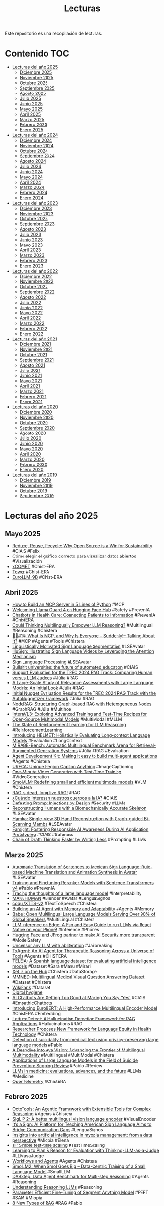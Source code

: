#+TITLE: Lecturas 
#+OPTIONS: ^:nil

Este repositorio es una recopilación de lecturas.

* Contenido :TOC:

- [[#lecturas-del-año-2025][Lecturas del año 2025]]
  - [[#diciembre-2025][Diciembre 2025]]
  - [[#noviembre-2025][Noviembre 2025]]
  - [[#octubre-2025][Octubre 2025]]
  - [[#septiembre-2025][Septiembre 2025]]
  - [[#agosto-2025][Agosto 2025]]
  - [[#julio-2025][Julio 2025]]
  - [[#junio-2025][Junio 2025]]
  - [[#mayo-2025][Mayo 2025]]
  - [[#abril-2025][Abril 2025]]
  - [[#marzo-2025][Marzo 2025]]
  - [[#febrero-2025][Febrero 2025]]
  - [[#enero-2025][Enero 2025]]
- [[#lecturas-del-año-2024][Lecturas del año 2024]]
  - [[#diciembre-2024][Diciembre 2024]]
  - [[#noviembre-2024][Noviembre 2024]]
  - [[#octubre-2024][Octubre 2024]]
  - [[#septiembre-2024][Septiembre 2024]]
  - [[#agosto-2024][Agosto 2024]]
  - [[#julio-2024][Julio 2024]]
  - [[#junio-2024][Junio 2024]]
  - [[#mayo-2024][Mayo 2024]]
  - [[#abril-2024][Abril 2024]]
  - [[#marzo-2024][Marzo 2024]]
  - [[#febrero-2024][Febrero 2024]]
  - [[#enero-2024][Enero 2024]]
- [[#lecturas-del-año-2023][Lecturas del año 2023]]
  - [[#diciembre-2023][Diciembre 2023]]
  - [[#noviembre-2023][Noviembre 2023]]
  - [[#octubre-2023][Octubre 2023]]
  - [[#septiembre-2023][Septiembre 2023]]
  - [[#agosto-2023][Agosto 2023]]
  - [[#julio-2023][Julio 2023]]
  - [[#junio-2023][Junio 2023]]
  - [[#mayo-2023][Mayo 2023]]
  - [[#abril-2023][Abril 2023]]
  - [[#marzo-2023][Marzo 2023]]
  - [[#febrero-2023][Febrero 2023]]
  - [[#enero-2023][Enero 2023]]
- [[#lecturas-del-año-2022][Lecturas del año 2022]]
  - [[#diciembre-2022][Diciembre 2022]]
  - [[#noviembre-2022][Noviembre 2022]]
  - [[#octubre-2022][Octubre 2022]]
  - [[#septiembre-2022][Septiembre 2022]]
  - [[#agosto-2022][Agosto 2022]]
  - [[#julio-2022][Julio 2022]]
  - [[#junio-2022][Junio 2022]]
  - [[#mayo-2022][Mayo 2022]]
  - [[#abril-2022][Abril 2022]]
  - [[#marzo-2022][Marzo 2022]]
  - [[#febrero-2022][Febrero 2022]]
  - [[#enero-2022][Enero 2022]]
- [[#lecturas-del-año-2021][Lecturas del año 2021]]
  - [[#diciembre-2021][Diciembre 2021]]
  - [[#noviembre-2021][Noviembre 2021]]
  - [[#octubre-2021][Octubre 2021]]
  - [[#septiembre-2021][Septiembre 2021]]
  - [[#agosto-2021][Agosto 2021]]
  - [[#julio-2021][Julio 2021]]
  - [[#junio-2021][Junio 2021]]
  - [[#mayo-2021][Mayo 2021]]
  - [[#abril-2021][Abril 2021]]
  - [[#marzo-2021][Marzo 2021]]
  - [[#febrero-2021][Febrero 2021]]
  - [[#enero-2021][Enero 2021]]
- [[#lecturas-del-año-2020][Lecturas del año 2020]]
  - [[#diciembre-2020][Diciembre 2020]]
  - [[#noviembre-2020][Noviembre 2020]]
  - [[#octubre-2020][Octubre 2020]]
  - [[#septiembre-2020][Septiembre 2020]]
  - [[#agosto-2020][Agosto 2020]]
  - [[#julio-2020][Julio 2020]]
  - [[#junio-2020][Junio 2020]]
  - [[#mayo-2020][Mayo 2020]]
  - [[#abril-2020][Abril 2020]]
  - [[#marzo-2020][Marzo 2020]]
  - [[#febrero-2020][Febrero 2020]]
  - [[#enero-2020][Enero 2020]]
- [[#lecturas-del-año-2019][Lecturas del año 2019]]
  - [[#diciembre-2019][Diciembre 2019]]
  - [[#noviembre-2019][Noviembre 2019]]
  - [[#octubre-2019][Octubre 2019]]
  - [[#septiembre-2019][Septiembre 2019]]


* Lecturas del año 2025

** Mayo 2025

+ [[https://huggingface.co/blog/sasha/reduce-reuse-recycle][Reduce, Reuse, Recycle: Why Open Source is a Win for Sustainability]] #CIAIS #Felix
+ [[https://datos.gob.es/es/blog/como-elegir-el-grafico-correcto-para-visualizar-datos-abiertos][Cómo elegir el gráfico correcto para visualizar datos abiertos]] #Visualización
+ [[https://huggingface.co/collections/Unbabel/xcomet-659eca973b3be2ae4ac023bb][xCOMET]] #Chist-ERA
+ [[https://huggingface.co/collections/Unbabel/tower-659eaedfe36e6dd29eb1805c][Tower]] #Chist-ERA
+ [[https://huggingface.co/blog/eurollm-team/eurollm-9b][EuroLLM-9B]] #Chist-ERA

** Abril 2025

+ [[https://huggingface.co/blog/gradio-mcp][How to Build an MCP Server in 5 Lines of Python]] #MCP 
+ [[https://huggingface.co/blog/llama-guard-4][Welcoming Llama Guard 4 on Hugging Face Hub]] #Safety #PrevenIA
+ [[https://www.ncbi.nlm.nih.gov/books/NBK602381/][Chatbots in Health Care: Connecting Patients to Information]] #PrevenIA #ChistERA
+ [[https://arxiv.org/abs/2504.11833][Could Thinking Multilingually Empower LLM Reasoning?]] #Multilingual #Reasoning #Chistera
+ [[https://huggingface.co/blog/Kseniase/mcp][🦸🏻#14: What Is MCP, and Why Is Everyone – Suddenly!– Talking About It?]] #MCP #Agents #Tools #Chistera
+ [[https://arxiv.org/abs/2310.13960][Linguistically Motivated Sign Language Segmentation]] #LSEAvatar 
+ [[https://arxiv.org/abs/2504.10822][IlluSign: Illustrating Sign Language Videos by Leveraging the Attention Mechanism]]
+ [[https://github.com/sign-language-processing][Sign Language Processing]] #LSEAvatar 
+ [[https://link.springer.com/article/10.1007/s00146-025-02340-8][Bullshit universities: the future of automated education]] #CIAIS
+ [[https://arxiv.org/abs/2504.15205][Support Evaluation for the TREC 2024 RAG Track: Comparing Human versus LLM Judges]]  #Júlia #RAG
+ [[https://arxiv.org/abs/2411.08275][A Large-Scale Study of Relevance Assessments with Large Language Models: An Initial Look]] #Júlia #RAG
+ [[https://arxiv.org/abs/2411.09607][Initial Nugget Evaluation Results for the TREC 2024 RAG Track with the AutoNuggetizer Framework]] #Júlia #RAG
+ [[https://huggingface.co/papers/2504.11544][NodeRAG: Structuring Graph-based RAG with Heterogeneous Nodes]] #GraphRAG #Júlia #Multihop
+ [[https://huggingface.co/papers/2504.10479?utm_source=digest-papers&utm_medium=email&utm_campaign=2025-04-15][InternVL3: Exploring Advanced Training and Test-Time Recipes for Open-Source Multimodal Models]] #MultiModal #MLLM
+ [[https://magazine.sebastianraschka.com/p/the-state-of-llm-reasoning-model-training?utm_campaign=post][The State of Reinforcement Learning for LLM Reasoning]] #ReinforcementLearning
+ [[https://huggingface.co/blog/helmet][Introducing HELMET: Holistically Evaluating Long-context Language Models]] #Evaluation #LongContext
+ [[https://mirage-bench.github.io/][MIRAGE-Bench: Automatic Multilingual Benchmark Arena for Retrieval-Augmented Generation Systems]] #Júlia #RAG #Evaluation 
+ [[https://developers.googleblog.com/en/agent-development-kit-easy-to-build-multi-agent-applications/?utm_source=ai-report.kdnuggets.com&utm_medium=newsletter&utm_campaign=building-ai-agents-just-got-easier][Agent Development Kit: Making it easy to build multi-agent applications]] #Agents #Chistera
+ [[https://huggingface.co/papers/2504.05305?utm_source=digest-papers&utm_medium=email&utm_campaign=2025-04-08][URECA: Unique Region Caption Anything]] #ImageCaptioning
+ [[https://huggingface.co/papers/2504.05298][One-Minute Video Generation with Test-Time Training]] #VideoGeneration
+ [[https://huggingface.co/papers/2504.05299?utm_source=digest-papers&utm_medium=email&utm_campaign=2025-04-08][SmolVLM: Redefining small and efficient multimodal models]] #VLM #Chistera
+ [[https://contextual.ai/blog/is-rag-dead-yet/][RAG is dead, long live RAG!]] #RAG
+ [[https://www.pikaramagazine.com/2025/04/cuando-interesan-nuestros-cuerpos-a-la-ia/][¿Cuándo interesan nuestros cuerpos a la IA?]] #CIAIS
+ [[https://arxiv.org/abs/2503.18813][Defeating Prompt Injections by Design]] #Security #LLMs
+ [[https://isshikihugh.github.io/HSMR/][Reconstructing Humans with a Biomechanically Accurate Skeleton]] #LSEAvatar
+ [[https://humansensinglab.github.io/Hamba/][Hamba: Single-view 3D Hand Reconstruction with Graph-guided Bi-Scanning Mamba]] #LSEAvatar
+ [[https://arxiv.org/abs/2402.15350][Farsight: Fostering Responsible AI Awareness During AI Application Prototyping]] #CIAIS #Safeness
+ [[https://arxiv.org/abs/2502.18600][Chain of Draft: Thinking Faster by Writing Less]] #Prompting #LLMs

** Marzo 2025

+ [[https://www.polibits.cidetec.ipn.mx/ojs/index.php/CyS/article/view/5538][Automatic Translation of Sentences to Mexican Sign Language: Rule-based Machine Translation and Animation Synthesis in Avatar]] #LSEAvatar
+ [[https://huggingface.co/blog/train-reranker][Training and Finetuning Reranker Models with Sentence Transformers v4]] #Pablo #PrevenIA
+ [[https://www.anthropic.com/research/tracing-thoughts-language-model][Tracing the thoughts of a large language model]] #Interpretability
+ [[https://static.makehumancommunity.org/makehuman.html][MAKEHUMAN]] #Blender #Avatar #LenguaSignos
+ [[https://huggingface.co/coqui/XTTS-v2][coqui/XTTS-v2]] #TextToSpeech #Chistera
+ [[https://diamantai.substack.com/p/building-an-ai-agent-with-memory?r=336pe4&utm_campaign=post&utm_medium=web&triedRedirect=true][Building an AI Agent with Memory and Adaptability]] #Agents #Memory
+ [[https://huggingface.co/papers/2503.00865][Babel: Open Multilingual Large Language Models Serving Over 90% of Global Speakers]] #MultiLingual #Chistera
+ [[https://huggingface.co/blog/llm-inference-on-edge][LLM Inference on Edge: A Fun and Easy Guide to run LLMs via React Native on your Phone!]] #Inference  #Phones
+ [[https://huggingface.co/blog/jfrog][Hugging Face and JFrog partner to make AI Security more transparent]] #ModelSafety
+ [[https://huggingface.co/blog/mlabonne/abliteration][Uncensor any LLM with abliteration]] #Jailbreaking
+ [[https://arxiv.org/abs/2503.10970][TxAgent: An AI Agent for Therapeutic Reasoning Across a Universe of Tools]] #Agents #CHISTERA
+ [[https://www.sciencedirect.com/science/article/pii/S2352340925001696#sec0005][TELEIA: A Spanish language dataset for evaluating artificial intelligence models]] #Dataset #Sara #Manu #Mirari
+ [[https://huggingface.co/blog/xet-on-the-hub][Xet is on the Hub]] #Chistera #DataStorage
+ [[https://huggingface.co/datasets/praiselab-picuslab/MMMED][MMMED: Multilingual Medical Visual Question Answering Dataset]] #Dataset #Chistera
+ [[https://huggingface.co/datasets/lewoniewski/wikipedia_quality_wikirank][WikiRank]] #Dataset
+ [[https://karpathy.bearblog.dev/digital-hygiene/][Digital hygiene]]
+ [[https://hackernoon.com/ai-chatbots-are-getting-too-good-at-making-you-say-yes][AI Chatbots Are Getting Too Good at Making You Say ‘Yes’]] #CIAIS #EmpathicChatbots
+ [[https://huggingface.co/blog/EuroBERT/release][Introducing EuroBERT: A High-Performance Multilingual Encoder Model]] #ChistERA #Embedding
+ [[https://huggingface.co/blog/adaamko/lettucedetect][LettuceDetect: A Hallucination Detection Framework for RAG Applications]] #Hallucinations #RAG
+ [[https://jamanetwork.com/journals/jama/fullarticle/2831048][Researcher Proposes New Framework for Language Equity in Health Technology]] #Chistera
+ [[https://www.cambridge.org/core/journals/the-british-journal-of-psychiatry/article/detection-of-suicidality-from-medical-text-using-privacypreserving-large-language-models/75E6B08AECDF68443C2594F421805FD9?utm_campaign=shareaholic&utm_medium=email_this&utm_source=email][Detection of suicidality from medical text using privacy-preserving large language models]] #Pablo
+ [[https://huggingface.co/blog/aya-vision][A Deepdive into Aya Vision: Advancing the Frontier of Multilingual Multimodality]] #Multilingual #MultiModal #Chistera
+ [[https://www.scienceopen.com/document?vid=353ffdd6-2872-4fc5-9525-5b5fd6c36cec][Applications of Large Language Models in the Field of Suicide Prevention: Scoping Review]] #Pablo #Review
+ [[https://www.tanishq.ai/blog/posts/llm-medical-evals][LLMs in medicine: evaluations, advances, and the future]] #LLMs #Medicine
+ [[https://opentelemetry.io/docs/what-is-opentelemetry/][OpenTelemetry]] #ChistERA

** Febrero 2025

+ [[https://github.com/octotools/octotools][OctoTools: An Agentic Framework with Extensible Tools for Complex Reasoning]] #Agents #Chistera
+ [[https://huggingface.co/blog/siglip2][SigLIP 2: A better multilingual vision language encoder]] #VisualEncoder
+ [[https://blogs.nvidia.com/blog/ai-sign-language/][It’s a Sign: AI Platform for Teaching American Sign Language Aims to Bridge Communication Gaps]] #LenguaSignos
+ [[https://link.springer.com/article/10.1007/s00417-023-06101-5][Insights into artificial intelligence in myopia management: from a data perspective]] #Miopia #Elena
+ [[https://arxiv.org/abs/2501.19393][s1: Simple test-time scaling]] #TestTimeScaling
+ [[https://arxiv.org/abs/2501.18099][Learning to Plan & Reason for Evaluation with Thinking-LLM-as-a-Judge]] #LLMasaJudge
+ [[https://langchain-ai.github.io/langgraph/tutorials/workflows/][Workflows and Agents]] #Agents #Chistera
+ [[https://huggingface.co/papers/2502.02737][SmolLM2: When Smol Goes Big -- Data-Centric Training of a Small Language Model]] #SmallLLM
+ [[https://huggingface.co/blog/dabstep][DABStep: Data Agent Benchmark for Multi-step Reasoning]] #Agents #Reasoning
+ [[https://magazine.sebastianraschka.com/p/understanding-reasoning-llms?utm_campaign=email-half-post&r=f2umh&utm_source=substack&utm_medium=email][Understanding Reasoning LLMs]] #Reasoning
+ [[https://arxiv.org/abs/2502.00418][Parameter Efficient Fine-Tuning of Segment Anything Model]] #PEFT #SAM #Miopia
+ [[https://huggingface.co/posts/Kseniase/113319295427497][8 New Types of RAG]] #RAG #Pablo
+ [[https://x.com/reach_vb/status/1889015111890997479][Zonos Text to Speech]] #TextToSpeech
+ [[https://github.com/facebookresearch/mils?tab=readme-ov-file][LLMs can see and hear without any training]] #MultiModal #Reasoning
+ [[https://huggingface.co/papers/2502.05163][DuoGuard: A Two-Player RL-Driven Framework for Multilingual LLM Guardrails]] #GuardRails #MultiLingual #Pablo
+ [[https://x.com/NielsRogge/status/1889362871995474212][RT-DETRv2]] #ObjectDetection
+ [[https://huggingface.co/docs/transformers/main/en/model_doc/depth_pro][Depth Pro]] #LSEAvatar #DepthEstimation
+ [[https://github.com/qubvel/rt-pose][RT-Pose]] #LSEAvatar #Pose 
+ [[https://github.com/damo-cv/RealisDance][RealisDance: Equip controllable character animation with realistic hands]] #LSEAvatar
+ [[https://antgroup.github.io/ai/echomimic_v2/][EchoMimicV2: Towards Striking, Simplified, and Semi-Body Human Animation]] #LSEAvatar
+ [[https://huggingface.co/blog/billion-classifications][1 Billion Classifications]] #CostEstimation
+ [[https://huggingface.co/blog/vid_ds_scripts][Build awesome datasets for video generation]] #VideoDataset
+ [[https://newsletter.maartengrootendorst.com/p/a-visual-guide-to-reasoning-llms][A Visual Guide to Reasoning LLMs]] #Reasoning #DeepSeek
+ [[https://unfoldai.com/reasoning-in-a-non-english-language/][Reasoning model in a non-English language using GRPO trainer (TRL) and Unsloth]] #GRPO #Reasoning #DeepSeek
+ [[https://huggingface.co/blog/open-deep-research][Open-source DeepResearch – Freeing our search agents]] #Agents
+ [[https://huggingface.co/papers/2501.18492][GuardReasoner: Towards Reasoning-based LLM Safeguards]] #GuardRails
+ [[https://huggingface.co/blog/ai-art-newsletter-jan-25][The AI tools for Art Newsletter]] #ImageGeneration #VideoGeneration #AudioGeneration
+ [[http://mt-class.org/jhu/syllabus.html][Machine Translation]] #TraduccionAutomatica #Clases
+ [[https://arxiv.org/abs/2501.18362][MedXpertQA: Benchmarking Expert-Level Medical Reasoning and Understanding]] #Chistera #Dataset
+ [[https://www.iic.uam.es/noticias/rigochat-v2-adaptando-llms-al-espanol-con-fines-practicos-y-recursos-limitados/][RigoChat-v2: adaptando LLMs al español con fines prácticos y recursos limitados]] #LLMs #RigoChat
+ [[https://huggingface.co/blog/open-r1/update-1][Open-R1: Update #1]] #DeepSeek
+ [[https://arxiv.org/abs/2409.06790][Translating Step-by-Step: Decomposing the Translation Process for Improved Translation Quality of Long-Form Texts]] #TraduccionAutomatica #Chistera


** Enero 2025

+ [[https://arxiv.org/abs/2501.15654][People who frequently use ChatGPT for writing tasks are accurate and robust detectors of AI-generated text]] #AIDetection
+ [[https://github.com/roboflow/notebooks][Roboflow notebooks]] #Teaching #ComputerVision
+ [[https://danielvanstrien.xyz/posts/2025/deepseek/distil-deepseek-modernbert.html][Distiling DeepSeek reasoning to ModernBERT classifiers]] #SyntheticData
+ [[https://newsletter.languagemodels.co/p/the-illustrated-deepseek-r1][The Illustrated DeepSeek-R1]] #DeepSeek
+ [[https://huggingface.co/blog/open-r1][Open-R1: a fully open reproduction of DeepSeek-R1]] #DeepSeek #ReinforcementLearning
+ [[https://huggingface.co/blog/inference-providers][Welcome to Inference Providers on the Hub 🔥]] #Inference
+ [[https://arxiv.org/abs/2407.08223][Speculative RAG: Enhancing Retrieval Augmented Generation through Drafting]] #RAG #Pablo #Agents
+ [[https://huggingface.co/blog/video_gen][State of open video generation models in Diffusers]] #VideoGeneration
+ [[https://colab.research.google.com/drive/1Eq9trtE2FFG9KKXwvHBvUAtMJkhxVBtV#scrollTo=dd2LpXrvgYGB][Graph RAG with Unstructured and AstraDB]] #GraphRAG #Pablo
+ [[https://huggingface.co/papers/2501.03895?utm_source=digest-papers&utm_medium=email&utm_campaign=2025-01-08][LLaVA-Mini: Efficient Image and Video Large Multimodal Models with One Vision Token]] #VLM
+ [[https://www.nature.com/articles/s44401-024-00004-1][Retrieval-augmented generation for generative artificial intelligence in health care]] #RAG #Medicine #Pablo
+ [[https://huggingface.co/papers/2501.12948][DeepSeek-R1: Incentivizing Reasoning Capability in LLMs via Reinforcement Learning]] #ReinforcementLearning #Reasoning
+ [[https://huggingface.co/papers/2501.04001][Sa2VA: Marrying SAM2 with LLaVA for Dense Grounded Understanding of Images and Videos]] #Videos 
+ [[https://cohere.com/blog/towards-fair-and-comprehensive-multilingual-and-multicultural-llm-benchmarking][Towards fair and comprehensive multilingual and multicultural LLM benchmarking]] #LLMs #Evaluation
+ [[https://huggingface.co/blog/asoria/datadreamer-datasets][Exploring Synthetic Data Generation with DataDreamer]] #SyntheticData
+ [[https://www.dataprovenance.org/Multimodal_Data_Provenance.pdf][BRIDGING THE DATA PROVENANCE GAP ACROSS TEXT, SPEECH, AND VIDEO]] #DataProvenance #ProyectoNacional2024
+ [[https://blogs.upm.es/iayaccesibilidadcognitiva/produccion-cientifica/publicaciones-en-revista/][Inteligencia Artificial y Accesibilidad Cognitiva]] #LecturaFacil #Mirari #PlenaInclusion
+ [[https://huggingface.co/blog/smolervlm][SmolVLM Grows Smaller – Introducing the 250M & 500M Models!]] #ProyectoIA #VLM
+ [[https://www.sciencedirect.com/science/article/pii/S1361841524001269][A comprehensive survey on deep active learning in medical image analysis]] #ActiveLearning #Joaquin #Adrian
+ [[https://www.sciencedirect.com/science/article/pii/S0952197623009892#sec3][Density-based one-shot active learning for image segmentation]] #ActiveLearning #Joaquin #Adrian
+ [[https://arxiv.org/pdf/2501.05441][The GAN is dead; long live the GAN! A Modern Baseline GAN]] #GANs
+ [[https://jamanetwork.com/journals/jama/fullarticle/2814246?utm_source=silverchair&utm_campaign=jama_network&utm_content=article_alert-jama_ai&utm_medium=email&adv=][AI’s Threat to the Medical Profession]] #CIAIS #Medicine
+ [[https://sakana.ai/transformer-squared/][Transformer²: Self-Adaptive LLMs]] #LLMs
+ [[https://github.com/NirDiamant/Controllable-RAG-Agent][Sophisticated Controllable Agent for Complex RAG Tasks 🧠📚]] #RAG #Pablo #Agents
+ [[https://github.com/bRAGAI/bRAG-langchain][Retrieval-Augmented Generation (RAG) Project]] #RAG #Pablo
+ [[https://huggingface.co/learn/cookbook/rag_with_knowledge_graphs_neo4j][Enhancing RAG Reasoning with Knowledge Graphs]] #RAG #Graphs #Pablo
+ [[https://huggingface.co/learn/cookbook/search_and_learn][Scaling Test-Time Compute for Longer Thinking in LLMs]] #TestTimeCompute #LLMs
+ [[https://www.sciencedirect.com/science/article/pii/S0952197624021547][An effective skeleton-based approach for multilingual sign language recognition]] #LSEAvatar
+ [[https://huggingface.co/blog/leaderboard-emissions-analysis][CO₂ Emissions and Models Performance: Insights from the Open LLM Leaderboard]] #CIAIS #Felix #CO2
+ [[https://huggingface.co/blog/vdr-2b-multilingual][Visual Document Retrieval Goes Multilingual]] #DocumentRetrieval #SyntheticData
+ [[https://www.synthlabs.ai/research/meta-chain-of-thought][Meta Chain-of-Thought: Unlocking System 2 Reasoning in LLMs]] #LLMs #CoT
+ [[https://huggingface.co/blog/static-embeddings][Train 400x faster Static Embedding Models with Sentence Transformers]] #Embeddings
+ [[https://huggingface.co/blog/timm-transformers][Timm ❤️ Transformers: Use any timm model with transformers]] [[https://colab.research.google.com/github/huggingface/notebooks/blob/main/examples/image_classification.ipynb][Image Classification HuggingFace]] #ImageClassification
+ [[https://huggingface.co/blog/ethics-soc-7][AI Agents Are Here. What Now?]] #Agents #Mirari #ProyectoIA
+ [[https://nvidianews.nvidia.com/news/nvidia-puts-grace-blackwell-on-every-desk-and-at-every-ai-developers-fingertips][NVIDIA Puts Grace Blackwell on Every Desk and at Every AI Developer’s Fingertips]] #GPUs #ProyectoNacional
+ [[https://x.com/NirDiamantAI/status/1875964427922702731][Controllable RAG Agent]] #RAG #Agents #Pablo [[https://github.com/NirDiamant/Controllable-RAG-Agent][GitHub]]
+ [[https://github.com/virattt/ai-hedge-fund][AI Hedge Fund]] #Agents #JesusVillota
+ [[https://towardsdatascience.com/multi-agentic-rag-with-hugging-face-code-agents-005822122930][Multi-Agentic RAG with Hugging Face Code Agents]] #Agents #Mirari #ProyectoIA
+ [[https://arxiv.org/abs/2501.04001][Sa2VA: Marrying SAM2 with LLaVA for Dense Grounded Understanding of Images and Videos]] #MLLM
+ [[https://huyenchip.com//2025/01/07/agents.html][Agents]] #ProyectoNacional #Agents 
+ [[https://aiguide.substack.com/p/did-openai-just-solve-abstract-reasoning][Did OpenAI Just Solve Abstract Reasoning?]] #AbstractReasoning #OpenAI
+ [[https://www.gradio.app/guides/agents-and-tool-usage#building-with-visibly-thinking-llms][Building a UI for an LLM Agent]] #ProyectoNacional #Agents #Interfaz
+ [[https://huggingface.co/papers/2501.01149][A3: Android Agent Arena for Mobile GUI Agents]] #ProyectoNacional #Agents
+ [[https://github.com/tonywu71/colpali-cookbooks/blob/main/examples/use_transformers_native_colpali.ipynb][Use the 🤗 transformers-native implementation of ColPali]] #VisualQuestionAnswering #VisualRetrieval
+ [[https://arxiv.org/abs/2311.07397][AMBER: An LLM-free Multi-dimensional Benchmark for MLLMs Hallucination Evaluation]] #Hallucinations #MultiModal
+ [[https://github.com/huggingface/smol-course/tree/main][a smol course]] #Course #HuggingFace #LanguageModels
+ [[https://github.com/huggingface/smol-course/blob/main/6_synthetic_datasets/instruction_datasets.md][Generating Instruction Datasets]] #SyntheticData
+ [[https://www.madrimasd.org/blogs/matematicas/2024/12/30/150806][Historias de la IA: los autómatas]] #Automatas
+ [[https://medium.com/@elisowski/ai-agents-vs-agentic-ai-whats-the-difference-and-why-does-it-matter-03159ee8c2b4][AI Agents vs Agentic AI: What’s the Difference and Why Does It Matter?]] #Agents #ProyectoNacional2024
+ [[https://huggingface.co/blog/smolagents][Introducing smolagents, a simple library to build agents]] #Agents #ProyectoNacional2024

** Diciembre 2024

+ [[https://huggingface.co/learn/cookbook/fine_tuning_vlm_dpo_smolvlm_instruct][Fine-tuning SmolVLM using direct preference optimization (DPO) with TRL on a consumer GPU]] #VLMs #Finetuning
+ [[https://huggingface.co/blog/vlms][Vision Language Models Explained]] #VLM
+ [[https://arxiv.org/abs/2309.07864][The Rise and Potential of Large Language Model Based Agents: A Survey]] #Agents #ProyectoNacional2024
+ [[https://arxiv.org/abs/2408.04650][Building Trust in Mental Health Chatbots: Safety Metrics and LLM-Based Evaluation Tools]] #Pablo #PrevenIA
+ [[https://arxiv.org/abs/2412.07769][BiMediX2: Bio-Medical EXpert LMM for Diverse Medical Modalities]] #MedicalLLM #ProyectoIA
+ [[https://huggingface.co/blog/dpo_vlm][Preference Optimization for Vision Language Models with TRL]] #VLM #Quantization
+ [[https://realpython.com/podcasts/rpp/232/][Episode 232: Exploring Modern Sentiment Analysis Approaches in Python]] #SentimentAnalysis #MasterNLP
+ [[https://www.thelancet.com/journals/landig/article/PIIS2589-7500(24)00224-3/fulltext][Tackling algorithmic bias and promoting transparency in health datasets: the STANDING Together consensus recommendations]] #MedicalDatasets #Provenance
+ [[https://huggingface.co/blog/merve/quantization][Introduction to Quantization cooked in 🤗 with 💗🧑‍🍳]] #Quantization
+ [[https://supermedintel.github.io/Medical-SAM2/][Medical SAM 2: Segment medical images as video via Segment Anything Model 2]] #SemanticSegmentation
+ [[https://nexa.ai/blogs/omniaudio-2.6b][OmniAudio-2.6B: World's Fastest Audio Language Model for Edge Deployment]] #AudioLanguageModel
+ [[https://huggingface.co/blog/bamba][Bamba: Inference-Efficient Hybrid Mamba2 Model 🐍]] #Mamba
+ [[https://huggingface.co/blog/big-bench-audio-release][Evaluating Audio Reasoning with Big Bench Audio]] #Audio
+ [[https://huggingface.co/blog/train_memory][Visualize and understand GPU memory in PyTorch]] #GPU #Master
+ [[https://huggingface.co/papers/2412.15484][Toward Robust Hyper-Detailed Image Captioning: A Multiagent Approach and Dual Evaluation Metrics for Factuality and Coverage]] #ImageCaptioning #Agents
+ [[https://huggingface.co/spaces/HuggingFaceH4/blogpost-scaling-test-time-compute][Scaling test-time compute with open models]] #TestTimeCompute
+ [[https://huggingface.co/blog/modernbert][Finally, a Replacement for BERT]] #ModernBERT #Encoder
+ [[https://huggingface.co/blog/logits-processor-zoo][Controlling Language Model Generation with NVIDIA's LogitsProcessorZoo]] #LLMs #Generation
+ [[https://www.philschmid.de/fine-tune-llms-in-2025][How to fine-tune open LLMs in 2025 with Hugging Face]] #LLMs #FineTuning
+ [[https://carlo.ai/posts/fastcore-quantum][Fastcore Transform x QuantumFastcore Transform x Quantum]] #Cuantica
+ [[https://queue.acm.org/detail.cfm?id=3704442][The State of Digital Accessibility]] #Accesibility #Mirari
+ [[https://deepmind.google/discover/blog/facts-grounding-a-new-benchmark-for-evaluating-the-factuality-of-large-language-models/][FACTS Grounding: A new benchmark for evaluating the factuality of large language models]] #Factuality
+ [[https://huggingface.co/learn/cookbook/agent_rag][Agentic RAG: turbocharge your RAG with query reformulation and self-query! 🚀]] #RAG #Agents #ProyectoIA
+ [[https://huggingface.co/learn/cookbook/multimodal_rag_using_document_retrieval_and_reranker_and_vlms][Multimodal RAG with ColQwen2, Reranker, and Quantized VLMs on Consumer GPUs]] #VisualLanguageModels #RAG
+ [[https://link.springer.com/article/10.1007/s00521-024-10776-0][A real-time platform for Spanish Sign Language interpretation]] #LenguaSignos #Manu #Mirari
+ [[https://blog.roboflow.com/fine-tune-paligemma-2/][How to Fine-tune PaliGemma 2]] #VLM #LORA #FineTuning
+ [[https://huggingface.co/blog/image-preferences][Open Preference Dataset for Text-to-Image Generation by the 🤗 Community]] #ImageDataset #ImageGeneration
+ [[https://blog.google/technology/google-deepmind/google-gemini-ai-update-december-2024/][Introducing Gemini 2.0: our new AI model for the agentic era]] #Agents
+ [[https://bair.berkeley.edu/blog/2024/02/18/compound-ai-systems/][The Shift from Models to Compound AI Systems]]  #Nacional2024 #Agents
+ [[https://huggingface.co/blog/paligemma2][Welcome PaliGemma 2 – New vision language models by Google]] #VisualLanguageModels
+ [[https://ollama.com/blog/structured-outputs][Structured outputs]] #Ollama #JSON
+ [[https://github.com/yformer/EfficientTAM?tab=readme-ov-file][Efficient Track Anything Model]] #Tracking #Maria
+ [[https://huggingface.co/blog/cfm-case-study][Investing in Performance: Fine-tune small models with LLM insights - a CFM case study]] #NER #Annotation
+ [[https://huggingface.co/blog/leaderboard-3c3h-aragen][Rethinking LLM Evaluation with 3C3H: AraGen Benchmark and Leaderboard]] #LLMs #Evaluation #Judges
+ [[https://arxiv.org/pdf/2405.12971][BiomedParse: a biomedical foundation model for image parsing of everything everywhere all at once]] #SemanticSegmentation #ImageParsing
+ [[https://www.nature.com/articles/s41746-024-01344-w][The path forward for large language models in medicine is open]] #LLMs #ProyectoNacional2024

** Noviembre 2024

+ [[https://haystack.deepset.ai/blog/swarm-of-agents][Create a Swarm of Agents]] #Agents
+ [[https://aclanthology.org/2024.tsar-1.7.pdf][Society of Medical Simplifiers]] #Agents #TextSimplification #Leo
+ [[https://huggingface.co/blog/smolvlm][SmolVLM - small yet mighty Vision Language Model]] #VisualLanguageModel #ProyectoIA
+ [[https://microsoft.github.io/presidio/][Presidio: Data Protection and De-identification SDK]]  #Anonimización #Mirari #ProyectoSara
+ [[https://www.kaggle.com/code/markishere/day-3-building-an-agent-with-langgraph/][Day 3 - Building an agent with LangGraph]] #Agents #ProyectoIA
+ [[https://www.kaggle.com/whitepaper-agents][Agents]] #Agents #ProyectoIA
+ [[https://learnopencv.com/lightrag/][LightRAG: Simple and Fast Retrieval-Augmented Generation for Legal Doc Analysis]] #GraphLLM #Retrieval #RAG
+ [[https://developers.googleblog.com/es/introducing-mediapipe-solutions-for-on-device-machine-learning/][Presentamos las soluciones de MediaPipe para el aprendizaje automático integrado en el dispositivo]] #MediaPipe #LSEAvatar
+ [[https://ollama.com/blog/llama3.2-vision][Llama 3.2 Vision]] #Ollama #LVM #ProyectoIA
+ [[https://magazine.sebastianraschka.com/p/understanding-multimodal-llms][Understanding Multimodal LLMs]] #MultiModalLLM #ProyectoIA
+ [[https://vectorize.io/multimodal-rag-patterns/][Multimodal RAG Patterns Every AI Developer Should Know]] #MultiModal #RAG #ProyectoIA
+ [[https://accedacris.ulpgc.es/handle/10553/134597][Lectura Fácil: Procesos y entornos de una nueva modalidad de traducción]] #LecturaFacil #Mirari #PlenaInclusion
+ [[https://vectorize.io/how-i-finally-got-agentic-rag-to-work-right/][How I finally got agentic RAG to work right]] #Agents #RAG #ProyectoIA
+ [[https://weaviate.io/blog/what-is-agentic-rag][What is Agentic RAG]] #Agents #RAG #ProyectoIA
+ [[https://medask.tech/blogs/introducing-symptomcheck-bench/][Introducing SymptomCheck Bench]] #Evaluation #Agent
+ [[https://arxiv.org/abs/2305.01275][Segment Anything is A Good Pseudo-label Generator for Weakly Supervised Semantic Segmentation]] #SAM #SemiSupervised #Adrian
+ [[https://arxiv.org/abs/2305.05803][Segment Anything Model (SAM) Enhanced Pseudo Labels for Weakly Supervised Semantic Segmentation]] #SAM #SemiSupervised #Adrian

** Octubre 2024

+ [[https://unstructured.io/blog/rag-vs-long-context-models-do-we-still-need-rag][RAG vs. Long-Context Models. Do we still need RAG?]] #RAG
+ [[https://hamel.dev/blog/posts/llm-judge/][Creating a LLM-as-a-Judge That Drives Business Results]] #LLMJudge #Evaluation #Pablo
+ [[https://github.com/argilla-io/distilabel][distilabel: Synthesize data for AI and add feedback on the fly!]] #DataSynthesis #Pablo
+ [[https://huggingface.co/blog/universal_assisted_generation][Universal Assisted Generation: Faster Decoding with Any Assistant Model]] #LLMs #Decoding
+ [[https://huggingface.co/blog/mlabonne/decoding-strategies][Decoding Strategies in Large Language Models]] #LLMs #Decoding
+ [[https://huggingface.co/blog/digital-green-llm-judge][Expert Support case study: Bolstering a RAG app with LLM-as-a-Judge]] #Evaluation #LLMJudge #Pablo
+ [[https://arxiv.org/abs/2410.05993][Aria: An Open Multimodal Native Mixture-of-Experts Model]] #MultiModal #ProyectoIA
+ [[https://stable-diffusion-art.com/animatediff-morphing-transition-video-comfyui/][AnimateDiff morphing transition video (ComfyUI)]] #Morphing
+ [[https://arxiv.org/abs/2410.13458][MedINST: Meta Dataset of Biomedical Instructions]] #MedicalLLM #ProyectoIA
+ [[https://ollama.com/blog/tool-support][Ollama Tool support]] #Tools #Agents
+ [[https://arxiv.org/abs/2410.02707][LLMs Know More Than They Show: On the Intrinsic Representation of LLM Hallucinations]] #Hallucinations
+ [[https://arxiv.org/abs/2410.07514][O1O: Grouping of Known Classes to Identify Unknown Objects as Odd-One-Out]] #ObjectDetection #UnknownObjects #IterativeLearning
+ [[https://huggingface.co/blog/cinepile2][CinePile 2.0 - making stronger datasets with adversarial refinement]] #VideoQA
+ [[https://huggingface.co/blog/synthid-text][Introducing SynthID Text]] #Watermarking #FakeDetection
+ [[https://huggingface.co/learn/cookbook/agents][Agents Recipes]] #Agents #ProyectoIA
+ [[https://github.com/computationalstylistics/stylo][stylo: R package for stylometric analyses]] #stylometric #Mapi
+ [[https://huggingface.co/learn/cookbook/multimodal_rag_using_document_retrieval_and_vlms][Multimodal Retrieval-Augmented Generation (RAG) with Document Retrieval (ColPali) and Vision Language Models (VLMs)]] #MultiModalRAG #VLMs 
+ [[https://huggingface.co/HiTZ/EriBERTa-base][EriBERTa A Bilingual Pre-Trained Language Model for Clinical Natural Language Processing]] #MedicalLLM #ProyectoIA
+ [[https://huggingface.co/blog/abhinand/medembed-finetuned-embedding-models-for-medical-ir][MedEmbed: Fine-Tuned Embedding Models for Medical / Clinical IR]] #Embedding #MedicalData #SyntheticData
+ [[https://huggingface.co/blog/sdiazlor/custom-text-classifier-ai-human-feedback][How to build a custom text classifier without days of human labeling]] #TextClassification #DataLabelling #MasterNLP
+ [[https://www.answer.ai/posts/2024-10-15-how-to-synthesize-data.html][How To T̶r̶a̶i̶n̶ Synthesize Your D̶r̶a̶g̶o̶n̶ Data]] #SyntheticData #Mirari #PlenaInclusion
+ [[https://aclanthology.org/2024.findings-acl.198.pdf][Red Teaming Visual Language Models]] #RedTeaming #Pablo #VLM 
+ [[https://github.com/huggingface/evaluation-guidebook][LLM Evaluation Guidebook]] #LLMEvaluation #Pablo
+ [[https://arxiv.org/abs/2409.02897][LongCite: Enabling LLMs to Generate Fine-grained Citations in Long-context QA]] #LongContext #RAG [[https://x.com/rasbt/status/1845468766118850862][twitter]]
+ [[https://homebrew.ltd/blog/llama-learns-to-talk][🍓 Ichigo: Llama Learns to Talk]] #MultiModal
+ [[https://github.com/huggingface/evaluation-guidebook][The LLM Evaluation guidebook ⚖️]]  #Evaluation #Pablo
+ [[https://ehudreiter.com/2022/06/01/error-annotations-to-evaluate/][Lets use error annotations to evaluate systems!]] #Evaluation #Pablo
+ [[https://arxiv.org/html/2303.05499v5][Grounding DINO: Marrying DINO with Grounded Pre-Training for Open-Set Object Detection]] #OpenSet #ObjectDetection
+ [[https://arxiv.org/pdf/2401.14159][Grounded SAM: Assembling Open-World Models for Diverse Visual Tasks]] #OpenSet #SemanticSegmentation
+ [[https://digital-cousins.github.io/][ACDC: Automated Creation of Digital Cousins for Robust Policy Learning]] #DigitalCousins
+ [[https://arxiv.org/abs/2410.04289][Self-Supervised Anomaly Detection in the Wild: Favor Joint Embeddings Methods]] #SelfSupervisedLearning #AnomalyDetection #Joaquin #ProyectoADER
+ [[https://github.com/rhymes-ai/Aria?tab=readme-ov-file][ARIA : An Open Multimodal Native Mixture-of-Experts Model]] #Multimodal #MOE #VLM
+ [[https://newsletter.maartengrootendorst.com/p/a-visual-guide-to-mixture-of-experts][A Visual Guide to Mixture of Experts]] #LLMs #MOE
+ [[https://github.com/QwenLM/Qwen2-VL][Qwen2-VL]] #VLM
+ [[https://llava-vl.github.io/blog/2024-10-03-llava-critic/][LLaVA-Critic: Learning to Evaluate Multimodal Models]] #LLMAsaJudge #Multimodal
+ [[https://research.sign.mt/][Sign Language Processing]] #LSEAvatar
+ [[https://parlance-labs.com/education/][Educational resources on LLMs]] #LLMs #Course
+ [[https://arxiv.org/pdf/2407.07726][PaliGemma: A versatile 3B VLM for transfer]] #VLM
+ [[https://arxiv.org/abs/2310.18351][BioImage.IO Chatbot: A Community-Driven AI Assistant for Integrative Computational Bioimaging]] #Agents #Bioimage
+ [[https://link.springer.com/article/10.1007/s10815-023-02973-y][Artificial intelligence in time-lapse system: advances, applications, and future perspectives in reproductive medicine]] #Maria #IVF #TimeLapse
+ [[https://www.ncbi.nlm.nih.gov/pmc/articles/PMC7732604/pdf/nihms-1648710.pdf][Automated Measurements of Key Morphological Features of Human Embryos for IVF]] #Maria #IVF

** Septiembre 2024

+ [[https://www.philschmid.de/fine-tune-multimodal-llms-with-trl][How to Fine-Tune Multimodal Models or VLMs with Hugging Face TRL]] #Accesibilidad #VLMs
+ [[https://arxiv.org/pdf/2409.11355][Fine-Tuning Image-Conditional Diffusion Models is Easier than You Think]] #DepthEstimation #DiffusionModels
+ [[https://www.nature.com/articles/s41746-024-01258-7][A framework for human evaluation of large language models in healthcare derived from literature review]] #LLM #HumanEvaluation #Healthcare #ProyectoIA
+ [[https://besaya.infor.uva.es/sepln24/paper17.pdf][First Attempt to an Automatic Adaptation of Explanatory Structures in Spanish to Easy-to-Read]] #Easy2Read #PlenaInclusion #Mirari
+ [[https://arxiv.org/pdf/2409.14988][Beyond Fine-tuning: Unleashing the Potential of Continuous Pretraining for Clinical LLMs]] #MedicalLLMs #FineTuning #Prompting
+ [[https://www.arxiv.org/abs/2409.15334][Evaluating Large Language Models with Tests of Spanish as a Foreign Language: Pass or Fail?]] #ProyectoSara #SpanishEvaluation
+ [[https://www.arxiv.org/abs/2406.17789][Spanish and LLM Benchmarks: is MMLU Lost in Translation?]] #MachineTranslation #Limitations #ProyectoSara
+ [[https://arxiv.org/pdf/2409.15127][Boosting Healthcare LLMs Through Retrieved Context]] #MedicalLLMs #ProyectoIA
+ [[https://m.youtube.com/watch?v=bq1Plo2RhYI][Reliable, fully local RAG agents with LLaMA3.2-3b]] #RAG #Pablo #langgraph
+ [[https://arxiv.org/pdf/2409.14160][Hype, Sustainability, and the Price of the Bigger-is-Better Paradigm in AI]] #CIAIS
+ [[https://ai.meta.com/blog/llama-3-2-connect-2024-vision-edge-mobile-devices/][Llama 3.2: Revolutionizing edge AI and vision with open, customizable models]] #LLM #VLM
+ [[https://blog.google/intl/es-es/productos/presentamos-youtube-health-en-espana-para-conectar-a-las-personas-con-fuentes-sanitarias-autorizadas/][YouTube Health en España conecta a las personas con fuentes sanitarias autorizadas]] #ProyectoIA 
+ [[https://huggingface.co/papers/2409.16235][EuroLLM: Multilingual Language Models for Europe]] #LLMs #Multilingual
+ [[https://huggingface.co/papers/2409.12941][Fact, Fetch, and Reason: A Unified Evaluation of Retrieval-Augmented Generation]] #RAG #Pablo #Evaluation
+ [[https://arxiv.org/abs/2409.11242v1][Measuring and Enhancing Trustworthiness of LLMs in RAG through Grounded Attributions and Learning to Refuse]] #RAG #Pablo #Evaluation
+ [[https://huggingface.co/blog/fine-video][FineVideo: behind the scenes]] #Video #DatasetConstruction
+ [[http://journal.sepln.org/sepln/ojs/ojs/index.php/pln/article/view/6610][NoticIA: A Clickbait Article Summarization Dataset in Spanish]] #TeAhorroUnClick
+ [[https://arxiv.org/abs/2311.11077][Adapters: A Unified Library for Parameter-Efficient and Modular Transfer Learning]] #FineTuning
+ [[https://arxiv.org/abs/2203.16082][Using Adapters to Overcome Catastrophic Forgetting in End-to-End Automatic Speech Recognition]] #Adapters #CatastrophicForgetting #ASR
+ [[http://journal.sepln.org/sepln/ojs/ojs/index.php/pln/article/view/6611][Adaptación de ASR al habla de personas con síndrome de Down]] #ASR #Mirari #Accesibilidad
+ [[https://danielvanstrien.xyz/posts/post-with-code/colpali/2024-09-23-generate_colpali_dataset.html][Generating a dataset of queries for training and fine-tuning ColPali models on a UFO dataset]] #VLM #ProyectoIA #MultiModalRAG
+ [[https://github.com/dleemiller/WordLlama/tree/main][WordLlama]] #Embeddings #NLP #Pablo
+ [[https://research.google/blog/heal-a-framework-for-health-equity-assessment-of-machine-learning-performance/][HEAL: A framework for health equity assessment of machine learning performance]] #Ethics #Evaluation 
+ [[https://huggingface.co/blog/sql-console][Introducing the SQL Console on Datasets]]
+ [[https://huggingface.co/papers/2409.10516][RetrievalAttention: Accelerating Long-Context LLM Inference via Vector Retrieval]] #RAG #LongContext
+ [[https://huggingface.co/blog/community-tools][Introducing Community Tools]]
+ [[https://www.rungalileo.io/hallucinationindex][A Ranking & Evaluation Framework For LLM Hallucinations]] #Pablo #RAG #LLMs
+ [[https://www.answer.ai/posts/2024-09-16-rerankers.html][rerankers: A Lightweight Python Library to Unify Ranking Methods]] #Pablo #Reranking #RAG
+ [[https://arxiv.org/abs/2409.07314][MEDIC: Towards a Comprehensive Framework for Evaluating LLMs in Clinical Applications]] #ProyectoIA #LLMs #Evaluation
+ [[https://mental.jmir.org/2024/1/e59479][The Opportunities and Risks of Large Language Models in Mental Health]] #Pablo #MentalHealth #Chatbot
+ [[https://blog.google/technology/health/google-ai-and-health/mental-health-google-ai-principles/?linkId=10939736][4 principles to guide AI in supporting mental health]] #Pablo #MentalHealth #Chatbot
+ [[https://colab.research.google.com/github/datacommonsorg/llm-tools/blob/master/notebooks/datagemma_rig.ipynb#scrollTo=tWMgvkQRHSet][Grounding LLM statistics facts using Retrieval Interleaved Generation (RIG)]] #RIG #Provenance 
+ [[https://aclanthology.org/2021.acl-long.88/][Explainable Prediction of Text Complexity: The Missing Preliminaries for Text Simplification]] #TextSimplification #Explainability
+ [[https://link.springer.com/article/10.1007/s13748-024-00325-0][Self-supervised approach for diabetic retinopathy severity detection using vision transformer]] #SelfSupervisedLearning #OPTRetina
+ [[https://arxiv.org/pdf/2408.16725][Mini-Omni: Language Models Can Hear, Talk While Thinking in Streaming]] #OmniModels
+ [[https://x.com/petebankhead/status/1833945619481985405][InstanSeg]] #Bioimage #Segmentation
+ [[https://huggingface.co/mistral-community/pixtral-12b-240910][pixtral-12b-240910 ]] #VLA
+ [[https://scopeblog.stanford.edu/2024/03/26/ai-large-language-models-doctors-patients/][Large language models in the clinic: AI enters the physician-patient mix]] #ProyectoIA
+ [[https://arxiv.org/abs/2409.06666][LLaMA-Omni: Seamless Speech Interaction with Large Language Models]] #OmniModels
+ [[https://aitp-conference.org/2024/slides/SW.pdf][A Few Open Problems in Neural Theorem Proving]] #TheoremProving #Lean
+ [[https://www.youtube.com/watch?v=wuZtUMEiKWY&list=PLZCA39VpuaZZ1cjH4vEIdXIb0dCpZs3Y5][YOLOv8: How to Train for Object Detection on a Custom Dataset]] #ObjectDetection
+ [[https://www.esade.edu/ecpol/es/publicaciones/cuando-la-ia-generativa-incrementa-la-desigualdad-evidencia-experimental-de-una-competicion-de-debates-universitarios/][Cuando la IA generativa incrementa la desigualdad: evidencia experimental de una competición de debates universitarios]] #ChatGPT #CIAIS
+ [[https://arxiv.org/pdf/2407.16117][A Logic for Veracity: Development and Implementation]] #Coq #Provenance
+ [[https://www.nature.com/articles/s42256-024-00889-5#data-availability][Accelerating histopathology workflows with generative AI-based virtually multiplexed tumour profiling]] #Bruno #Histopathology #SyntheticImages
+ [[https://ec.europa.eu/commission/presscorner/detail/es/ip_24_4123][Entrada en vigor de la Ley Europea de Inteligencia Artificial]] #CIAIS
+ [[https://github.com/merveenoyan/smol-vision][Smol Vision 🐣]] #ComputerVision #Optimisation #SmallModels
+ [[https://huangzhii.github.io/nuclei-HAI/][A pathologist–AI collaboration framework for enhancing diagnostic accuracies and efficiencies]] #Bruno #ActiveLearning #Pathology
+ [[https://huggingface.co/blog/anakin87/spectrum][Selective fine-tuning of Language Models with Spectrum]] #FineTuning #LLMs #Selective
+ [[https://github.com/huggingface/trl][TRL - Transformer Reinforcement Learning]] #ReinforcementLearning
+ [[https://openreview.net/forum?id=1cq9pmwRgG][Towards Safe Large Language Models for Medicine]] #LLM #Pablo
+ [[https://huggingface.co/learn/audio-course/chapter0/introduction][Welcome to the Hugging Face Audio course!]] #Audio #Mirari
+ [[https://huggingface.co/learn/audio-course/chapter7/transcribe-meeting][Transcribe a meeting]] #Diarization #Mirari
+ [[https://blog.haizelabs.com/posts/dspy/][Red-Teaming Language Models with DSPy]] #RedTeaming #DSPY #ProgrammingPromptEngineering

** Agosto 2024

+ [[https://huggingface.co/blog/synthetic-data-save-costs][Synthetic data: save money, time and carbon with open source]]  #SyntheticData #Mapi
+ [[https://huggingface.co/blog/cosmopedia][Cosmopedia: how to create large-scale synthetic data for pre-training]] #SyntheticData
+ [[https://huggingface.co/blog/image-similarity][Image Similarity with Hugging Face Datasets and Transformers]] #ImageRetrieval
+ [[https://huggingface.co/yifeihu/TB-OCR-preview-0.1][TB-OCR: an end-to-end OCR model handling text, math latex, and markdown formats all at once]] #OCR
+ [[https://amaarora.github.io/posts/2024-06-28%20ml-4M.html#image-retrieval-using-4m-21][Image retrieval app using Apple’s 4M-21 any-to-any vision model]] #imageretrieval #multimodality
+ [[https://eugeneyan.com/writing/llm-evaluators/][Evaluating the Effectiveness of LLM-Evaluators (aka LLM-as-Judge)]] #llm #Evaluation #pablo
+ [[https://www.vanderschaar-lab.com/why-tabular-foundation-models-should-be-a-research-priority/][Why Tabular Foundation Models Should Be a Research Priority]] #FoundationModels #TabularData
+ [[https://arxiv.org/abs/2406.18682][The Multilingual Alignment Prism: Aligning Global and Local Preferences to Reduce Harm]]  #Multilingual #RedTeaming #HarmReduction
+ [[https://github.com/rasbt/LLMs-from-scratch/blob/main/ch07/04_preference-tuning-with-dpo/dpo-from-scratch.ipynb][Direct Preference Optimization (DPO) for LLM Alignment (From Scratch)]] #LLMs #Alignment #DPO
+ [[https://arxiv.org/abs/2403.03893][From One to Many: Expanding the Scope of Toxicity Mitigation in Language Models]] #ToxicityDetection #Multilingual
+ [[https://openai.com/index/gpt-4o-system-card/][GPT-4o System Card]] #modelcard #redteaming #seguridad
+ [[https://huggingface.co/papers/2408.08872][xGen-MM (BLIP-3): A Family of Open Large Multimodal Models]] #LMM #proyectoIA
+ [[https://www.answer.ai/posts/2024-08-13-small-but-mighty-colbert.html][Small but Mighty: Introducing answerai-colbert-small]] #InformationRetrieval #Rerankers #Pablo
+ [[https://martinfowler.com/articles/2024-restrict-algorithm.html][Instead of restricting AI and algorithms, make them explainable]] #CIAIS #Explicabilidad
+ [[https://fireworks.ai/blog/fireworks-quantization][How Fireworks evaluates quantization precisely and interpretably]] #Quantization #Evaluation 
+ [[https://newsletter.maartengrootendorst.com/p/a-visual-guide-to-mamba-and-state][A Visual Guide to Mamba and State Space Models]] #Mamba #Architecture
+ [[https://newsletter.maartengrootendorst.com/p/a-visual-guide-to-quantization][A Visual Guide to Quantization]] #Quantization
+ [[https://qwenlm.github.io/blog/qwen2-audio/][Qwen2-Audio: Chat with Your Voice!]] #Audio #Mirari
+ [[https://huggingface.co/docs/diffusers/main/en/using-diffusers/loading_adapters][Adapting diffusion models]] #DiffusionModels #Personalization
+ [[https://blog.isaacmiller.dev/posts/dspy][Why I bet on DSPy]] #promptoptimization 
+ [[https://t.co/b8w40b6NIr][DeepSeek-Prover-V1.5: Harnessing Proof Assistant Feedback for Reinforcement Learning and Monte-Carlo Tree Search]] #TheoremProving #lean #ReinforcementLearning
+ [[https://airisk.mit.edu/][What are the risks from Artificial Intelligence?]] #CIAIS #Ética #Riesgos
+ [[https://arxiv.org/abs/2408.12637][Building and better understanding vision-language models: insights and future directions]] #VLM #ProyectoIA
+ [[https://huggingface.co/blog/unified-tool-use][Tool Use, Unified]]  #LLM #ProyectoIA
+ [[https://huggingface.co/blog/unsung-heroes][The 5 Most Under-Rated Tools on Hugging Face]] #HuggingFace #Clases
+ [[https://huggingface.co/docs/transformers/en/tasks/monocular_depth_estimation][Monocular depth estimation]] #DepthEstimation
+ [[https://huggingface.co/docs/transformers/en/tasks/image_text_to_text][Image, text to text]] #VisualLanguageModels #ProyectoIA

** Julio 2024
+ [[https://arxiv.org/abs/2407.20046][Exploring Large Language Models to generate Easy to Read content]] #Easy2Read #Mirari #PlenaInclusion
+ [[https://arxiv.org/html/2310.02567v2][Improving Automatic VQA Evaluation Using Large Language Models]] #leo #prevenia #Pablo #metrics #Alignment 
+ [[https://ai.meta.com/blog/segment-anything-2/][Introducing SAM 2: The next generation of Meta Segment Anything Model for videos and images]] #segmentation #videos
+ [[https://huggingface.co/blog/smollm][SmolLM - blazingly fast and remarkably powerful]] #SmallLanguageModels
+ [[https://www.nationalgeographic.es/ciencia/2024/07/inteligencia-artificial-problemas-salud-mental-peligros-oportunidades-uso-chatbots][Cada vez más personas usan chatbots de inteligencia artificial para problemas de salud mental]] #Pablo #PrevenIA
+ [[https://github.com/stanfordnlp/dspy/blob/main/intro.ipynb][DSPy: Programming with Foundation Models]] #LanguageModels
+ [[https://arxiv.org/abs/2407.11144][YouTube-SL-25: A Large-Scale, Open-Domain Multilingual Sign Language Parallel Corpus]] #LSEAvatar
+ [[https://huggingface.co/blog/argilla-chatbot][How we leveraged distilabel to create an Argilla 2.0 Chatbot]] #Chatbot #Fine-Tuning #Pablo #PrevenIA
+ [[https://arxiv.org/pdf/1712.09923][What do we need to build explainable AI systems for the medical domain?]] #Explainability
+ [[https://huggingface.co/blog/dpo_vlm][Preference Optimization for Vision Language Models with TRL]] #VLM #ProyectoIA
+ [[https://huggingface.co/blog/winning-aimo-progress-prize][How NuminaMath Won the 1st AIMO Progress Prize]] #Mathematics #LLMs
+ [[https://huggingface.co/blog/presidio-pii-detection][Experimenting with Automatic PII Detection on the Hub using Presidio]] #CIAIS #PersonallyIdentifyingInformation
+ [[https://ollama.com/][Ollama: Get up and running with large language models.]] #LLMs #Inference
+ [[https://huggingface.co/blog/dpo_vlm][Preference Optimization for Vision Language Models with TRL]] #ProyectoIA #VisualLanguageModels
+ [[https://journals.plos.org/plosone/article?id=10.1371/journal.pone.0305362][Building a framework for fake news detection in the health domain]] #MedicalFactChecking #Leo
+ [[https://lilianweng.github.io/posts/2024-07-07-hallucination/?utm_source=ainews&utm_medium=email&utm_campaign=ainews-to-be-named-3686][Extrinsic Hallucinations in LLMs]] #Hallucinations #LLMs
+ [[https://link.springer.com/article/10.1007/s13748-024-00326-z#Sec11][Advanced deep learning and large language models for suicide ideation detection on social media]] #SuicideIdeation #PrevenIA #Pablo
+ [[https://db.cs.cmu.edu/papers/2024/whatgoesaround-sigmodrec2024.pdf][What Goes Around Comes Around... And Around...]] #Databases
+ [[https://huggingface.co/spaces/KwaiVGI/LivePortrait][LivePortrait: Efficient Portrait Animation with Stitching and Retargeting Control]] #LSEAvatar #CopiaExpresiones 
+ [[http://www.sidar.org/ponencias/2007/egyrs/une139804/][Requisitos para el uso de la Lengua de Signos Española en redes informáticas]] #LSEAvatar #TecnologiasAccesibles
+ [[https://www.rpdiscapacidad.gob.es/actualidad/noticias/0-504.htm][guías para elaborar materiales educativos accesibles]] #TecnologiasAccesibles
+ [[https://www.rpdiscapacidad.gob.es/estudios-publicaciones/2024_GuiaVideo.htm][Guía 6. Vídeos accesibles con subtitulado, audiodescripción y lengua de signos]] #LSEAvatar #TecnologiasAccesibles
+ [[https://x.com/akshay_pachaar/status/1808840963961598311][Faster RAG]] #RAG #Pablo
+ [[https://huggingface.co/papers/2304.08069][DETRs Beat YOLOs on Real-time Object Detection]] #ObjectDetection #RealTime
+ [[https://www.philschmid.de/fine-tune-embedding-model-for-rag][Fine-tune Embedding models for Retrieval Augmented Generation (RAG)]] #Pablo #RAG #PrevenIA
+ [[https://www.20minutos.es/noticia/5524396/0/importancia-lengua-signos-terapia-sesiones-mas-didacticas-mas-fluidas-mas-completas/][La importancia de la lengua de signos en terapia: sesiones más didácticas, más fluidas y más completas]] #LSEAvatar #TecnologiasAccesibles


** Junio 2024

+ [[https://www.youtube.com/watch?v=IoGaGfU1CIg][multimodal AI. open-source. in a nutshell.]] #MultiModal #ProyectoIA
+ [[https://www.youtube.com/watch?v=QaqX9B3jqYI][Supercharging RAG with Generative Feedback Loops from Weaviate]] #RAG
+ [[https://huggingface.co/papers/2311.06242][Florence-2: Advancing a Unified Representation for a Variety of Vision Tasks]] #VisionLanguageModel #ProyectoIA
+ [[https://github.com/ganeshsar/UnityPythonMediaPipeAvatar][Unity + Python Google MediaPipe Avatar]] #LSEAvatar
+ [[https://arxiv.org/abs/2405.19660][PATIENT-Ψ: Using Large Language Models to Simulate Patients for Training Mental Health Professionals]] #Pablo #Chatbots #PrevenIA
+ [[https://github.com/ganeshsar/UnityPythonMediaPipeAvatar][Unity + Python Google MediaPipe Avatar]] #LSEAvatar #ProyectoIndra
+ [[https://www.spreadthesign.com/es.es/search/][Spreadthesign]] #LSEAvatar #ProyectoIndra
+ [[https://unianimate.github.io/][Unianimate]] #LSEAvatar #ProyectoIndra
+ [[https://www.nature.com/articles/s41597-023-02182-3][An annotated human blastocyst dataset to benchmark deep learning architectures for in vitro fertilization]] #Dataset #Maria [[https://figshare.com/articles/figure/Blastocyst_dataset_zip/20123153/3][Enlace]]
+ [[https://huggingface.co/docs/text-generation-inference/conceptual/streaming][Streaming]] #Pablo #Prevenia
+ [[https://qwenlm.github.io/blog/qwen2/][Hello Qwen2]] #LLM #Pablo #Prevenia
+ [[https://link.springer.com/article/10.1007/s11517-024-03131-x][Automatic text classification of prostate cancer malignancy scores in radiology reports using NLP models]] #TextClassification #Leo
+ [[https://github.com/huggingface/optimum-nvidia][https://github.com/huggingface/optimum-nvidia]] #Pablo #LLM #Optimization
+ [[https://www.tandfonline.com/doi/abs/10.1080/10447318.2024.2344355][An Empathic GPT-Based Chatbot to Talk About Mental Disorders With Spanish Teenagers]] #Pablo #Estancia
+ [[https://huggingface.co/spaces/HuggingFaceFW/blogpost-fineweb-v1][https://huggingface.co/spaces/HuggingFaceFW/blogpost-fineweb-v1]] #Datasets
+ [[https://medium.com/decodingml/llm-twin-course/home][Production-Ready LLM Twin Course]] #LanguageModels #Pablo
+ [[https://www.youtube.com/watch?v=hDa-M91MSGU][Fine-tune PaliGemma for image to JSON use cases]] #VisualLanguageModels #ProyectoIA
+ [[https://arxiv.org/abs/2405.15007][RE-Adapt: Reverse Engineered Adaptation of Large Language Models]] #InstructionTuning
+ [[https://huggingface.co/blog/NicoNico/green-bit-llm][GPU Poor Savior: Revolutionizing Low-Bit Open Source LLMs and Cost-Effective Edge Computing]] #LanguageModels #Quantization #FineTuning
+ [[https://huggingface.co/blog/falcon2-11b][Falcon 2: An 11B parameter pretrained language model and VLM, trained on over 5000B tokens and 11 languages]] #LanguageModel #VisualLanguageModel #ProyectoIA
+ [[https://colab.research.google.com/github/kamilakesbi/notebooks/blob/main/synthetic_pipeline_diarizers.ipynb#scrollTo=jA0Rh26gpxU7][🤗 Generate synthetic speaker diarization datas with Diarizers]] #Diarization #Mirari

** Mayo 2024

+ [[https://arxiv.org/abs/2405.17247][An Introduction to Vision-Language Modeling]] #VisionLanguageModels #ProyectoIA
+ [[https://www.aicrowd.com/challenges/meta-comprehensive-rag-benchmark-kdd-cup-2024][CRAG: Comprehensive RAG Benchmark]] #RAG #Pablo
+ [[https://jamanetwork.com/journals/jamanetworkopen/fullarticle/2818881][Use of Artificial Intelligence Chatbots in Interpretation of Pathology Reports]] #TextoClaro #Leo
+ [[https://github.com/TMElyralab/MusePose?tab=readme-ov-file][MusePose: a Pose-Driven Image-to-Video Framework for Virtual Human Generation]] #LenguaSignos #ProyectoINDRA
+ [[https://arxiv.org/pdf/2405.10718][SignLLM: Sign Languages Production Large Language Models]] [[https://signllm.github.io/][GitHub]] #LenguaSignos #ProyectoINDRA
+ [[https://www.inclusion-europe.eu/wp-content/uploads/2017/06/ES_Information_for_all.pdf][Información para todos Las reglas europeas para hacer información fácil de leer y comprender]] #Mirari #PlenaInclusion
+ [[https://arxiv.org/abs/2212.09720][The case for 4-bit precision: k-bit Inference Scaling Laws]] #Quantization
+ [[https://www.accessible-social.com/][Accessible Social]] #Accesibilidad #Mirari
+ [[https://huggingface.co/blog/danaaubakirova/doc-augmentation][Multimodal Augmentation for Documents: Recovering “Comprehension” in “Reading and Comprehension” task]] #DocumentAnalysis
+ [[https://huggingface.co/blog/paligemma][PaliGemma – Google's Cutting-Edge Open Vision Language Model]] #Vision
+ [[https://glosario.pikaramagazine.com/inicio.php?lg=es&sec=inicio][Glosario Lengua de Signos Española]] #LSE #Mirari #LecturaFacil
+ [[https://huggingface.co/meta-llama/Meta-Llama-Guard-2-8B][Meta Llama Guard 2]] #Pablo #Guards
+ [[https://twitter.com/__kolesnikov__/status/1790464234330972239][Finetune PaliGemma]] #Vision #ImageCaptioning #PlenaInclusion #Mirari
+ [[https://github.com/huggingface/diarizers][Diarizers]] #Diarization #Mirari #Sara
+ [[https://arxiv.org/abs/2405.07988][A Generalist Learner for Multifaceted Medical Image Interpretation]] #ProyectoIA 
+ [[https://arxiv.org/abs/2405.07960][AgentClinic: a multimodal agent benchmark to evaluate AI in simulated clinical environments]] #ProyectoIA 
+ [[https://twitter.com/HugoLaurencon/status/1787500741071880677][ Idefics2 ]] #ProyectoIA #VisualLanguageModel

** Abril 2024

+ [[https://huggingface.co/blog/jat][Jack of All Trades, Master of Some, a Multi-Purpose Transformer Agent]] #MultiModal #Agents
+ [[https://www.answer.ai/posts/2024-03-06-fsdp-qlora.html][You can now train a 70b language model at home]] #Training #LLMs
+ [[https://arxiv.org/abs/2404.08676][ALERT: A Comprehensive Benchmark for Assessing Large Language Models' Safety through Red Teaming]] #RedTeaming #Pablo #Evaluacion
+ [[https://arxiv.org/abs/2404.12272][Who Validates the Validators? Aligning LLM-Assisted Evaluation of LLM Outputs with Human Preferences]] #Pablo #LLM #Validation
+ [[https://academic.oup.com/humrep/article/37/10/2275/6659059][Embryologist agreement when assessing blastocyst implantation probability: is data-driven prediction the solution to embryo assessment subjectivity?]] #Maria
+ [[https://academic.oup.com/humrep/advance-article/doi/10.1093/humrep/deae064/7643856?login=true][Generative artificial intelligence to produce high-fidelity blastocyst-stage embryo images ]] #Maria
+ [[https://weaviate.io/blog/dspy-optimizers][Your Language Model Deserves Better Prompting]] #Prompting #Pablo
+ [[https://huggingface.co/projecte-aina/FlorRAG][FLOR-6.3B Model optimized for Retrieval Augmented Generation]] #Rag #Pablo
+ [[https://huggingface.co/blog/gigant/vlm-design][Design choices for Vision Language Models in 2024]] #VisionLanguageModels #ProyectoIA
+ [[https://arxiv.org/pdf/2404.08940.pdf][Introducing Super RAGs in Mistral 8x7B-v1]] #Pablo #RAG #ProyectoIA
+ [[https://github.com/openvinotoolkit/anomalib/blob/main/README.md][A library for benchmarking, developing and deploying deep learning anomaly detection algorithms]] #AnomalyDetection #Bruno
+ [[https://huggingface.co/blog/idefics2][Introducing Idefics2: A Powerful 8B Vision-Language Model for the community]] #ImageCaptioning #VisionModels #Mirari #Accesibilidad
+ [[https://coconut-mode.com/posts/ring-attention/][Ring Attention Explained]] #LLM
+ [[https://huggingface.co/blog/vlms][Vision Language Models Explained]] #VisionModels #Mirari #Accesibilidad
+ [[https://www.ncbi.nlm.nih.gov/pmc/articles/PMC7360969/#rmb212331-bib-0003][Development of an automated two pronuclei detection system on time‐lapse embryo images using deep learning techniques]] #María
+ [[https://www.youtube.com/watch?v=eMlx5fFNoYc][Visualizing Attention]] #LLM #Docencia
+ [[https://stability.ai/news/introducing-stable-lm-2-12b][Introducing Stable LM 2 12B]] #Pablo #LLM
+ [[https://proceedings.neurips.cc/paper_files/paper/2023/hash/47f30d67bce3e9824928267e9355420f-Abstract-Conference.html][LLMScore: Unveiling the Power of Large Language Models in Text-to-Image Synthesis Evaluation]] #Image2Text #Evaluation
+ [[https://ovarianresearch.biomedcentral.com/articles/10.1186/s13048-024-01376-6][A novel machine-learning framework based on early embryo morphokinetics identifies a feature signature associated with blastocyst development]] #Maria #Embriones
+ [[https://huggingface.co/spaces/prs-eth/marigold-lcm][Marigold-LCM Depth Estimation]] #DepthEstimation #Angela
+ [[https://arxiv.org/abs/2306.14824][Kosmos-2: Grounding Multimodal Large Language Models to the World]] #Accesibilidad #ProyectoIA #Mirari
+ [[https://arxiv.org/abs/2311.05550][Towards End-to-End Spoken Grammatical Error Correction]] #ASR #Mirari
+ [[https://www.biorxiv.org/content/10.1101/2024.04.06.587952v1][Transformers do not outperform Cellpose]] #CellSegmentation #HackathonMadrid
+ [[https://www.972mag.com/lavender-ai-israeli-army-gaza/][Lavender’: The AI machine directing Israel’s bombing spree in Gaza]] #CIAIS
+ [[https://towardsdatascience.com/advanced-retrieval-augmented-generation-from-theory-to-llamaindex-implementation-4de1464a9930][Advanced Retrieval-Augmented Generation: From Theory to LlamaIndex Implementation]] #RAG #Pablo
+ [[https://vickiboykis.com/what_are_embeddings/][What are embeddings?]] #Embeddings
+ [[https://www.crue.org/publicacion/la-inteligencia-artificial-generativa-en-la-docencia-universitaria/][La Inteligencia Artificial Generativa en la Docencia Universitaria]] #IA #Docencia
+ [[https://huggingface.co/blog/quanto-introduction][Quanto: a pytorch quantization toolkit]] #quantization
+ [[https://huggingface.co/blog/arena-lighthouz][Introducing the Chatbot Guardrails Arena]] #GuardRails #Evaluation
+ [[https://huggingface.co/docs/transformers/main/en/model_doc/llava_next][LLaVA-NeXT]] #ProyectoIA #Accesibilidad 
+ [[https://huggingface.co/blog/cosmopedia][Cosmopedia: how to create large-scale synthetic data for pre-training]] #SyntheticData #NLP

** Marzo 2024

+ [[https://vickiboykis.com/what_are_embeddings/][What are embeddings]] #Embeddings
+ [[https://arxiv.org/abs/2310.11511?s=09][Self-RAG: Learning to Retrieve, Generate, and Critique through Self-Reflection]] #RAG
+ [[https://arxiv.org/pdf/2304.03284.pdf][SegGPT: Segmenting Everything In Context]] #SemanticSegmentation
+ [[https://huggingface.co/blog/watermarking][AI Watermarking 101: Tools and Techniques]] #watermarking #CIAIS
+ [[https://huggingface.co/blog/how-to-generate][How to generate text: using different decoding methods for language generation with Transformers]] #Transformers #Decoding #Master
+ [[https://comunicacionclara.com/docs/guia-comunicacion-clara-prodigioso-volcan.pdf][El derecho a entender]] #LecturaFacil #Mirari
+ [[https://www.iso.org/obp/ui/en/#iso:std:iso-iec:23859:ed-1:v1:en][ISO/IEC 23859:2023(en) Information technology — User interfaces — Requirements and recommendations on making written text easy to read and understand]] #LecturaFacil #Mirari
+ [[https://www.iso.org/obp/ui/en/#iso:std:iso:24495:-1:ed-1:v1:en][ISO 24495-1:2023(en) Plain language — Part 1: Governing principles and guidelines]] #LecturaFacil #Mirari
+ [[https://olgacarreras.blogspot.com/2024/02/libro-accesibilidad-web-wcag-22-de.html][Libro "Accesibilidad Web. WCAG 2.2 de forma sencilla". Descarga gratuita.]] #AccesibilidadWeb #LecturaFacil #Mirari

** Febrero 2024

+ [[https://arxiv.org/abs/2402.13616][YOLOv9: Learning What You Want to Learn Using Programmable Gradient Information]] #ObjectDetection
+ [[https://www.mdpi.com/1424-8220/24/5/1472][Synthetic Corpus Generation for Deep Learning-Based Translation of Spanish Sign Language]] #LenguaSignos
+ [[https://ai4k12.org/][The Artificial Intelligence (AI) for K-12 initiative (AI4K12) is jointly sponsored by AAAI and CSTA]] #ArtificialIntelligence #Courses
+ [[https://speechbrain.github.io/index.html][SpeechBrain Open-Source Conversational AI for Everyone]] #Audio #Mirari
+ [[https://www.biorxiv.org/content/10.1101/2024.02.10.579780v1][Cellpose3: one-click image restoration for improved cellular segmentation]] #Arrate #Segmentación #Adrián
+ [[https://www.biorxiv.org/content/10.1101/2024.02.03.576026v1.full.pdf][BiaPy: A unified framework for versatile bioimage analysis with deep learning]] #Arrate #Adrian

** Enero 2024

+ [[https://huggingface.co/blog/constitutional_ai][Constitutional AI]] #Pablo #Guardrails
+ [[https://huggingface.co/blog/patchtsmixer][PatchTSMixer in HuggingFace - Getting Started]] #Neuroenergia
+ [[https://huggingface.co/blog/patchtst][Patch Time Series Transformer in Hugging Face - Getting Started]] #Neuroenergia
+ [[https://huggingface.co/papers/2401.02994][Blending Is All You Need: Cheaper, Better Alternative to Trillion-Parameters LLM]] #Chats
+ [[https://wanglab.ai/u-mamba.html][U-Mamba Enhancing Long-range Dependency for Biomedical Image Segmentation]] #Segmentation
+ [[https://pubmed.ncbi.nlm.nih.gov/35280929/][How Useful Is Image-Based Active Learning for Plant Organ Segmentation?]] #ActiveLearning
+ [[https://arxiv.org/abs/2302.04075][Best Practices in Active Learning for Semantic Segmentation]] #ActiveLearning 
+ [[https://justraigs.grand-challenge.org/][Justified Referral in AI Glaucoma Screening]] #OPTRetina
+ [[https://www.youtube.com/watch?v=nOxKexn3iBo][Getting Started With CUDA for Python Programmers]] #CUDA
+ [[https://www.sciencedirect.com/science/article/pii/S2666914523000325][Characteristics of a Large, Labeled Data Set for the Training of Artificial Intelligence for Glaucoma Screening with Fundus Photographs]] #OPTRetina #Glaucoma
+ [[https://osanseviero.github.io/hackerllama/blog/posts/sentence_embeddings2/][Sentence Embeddings. Cross-encoders and Re-ranking]] #Embeddings #Pablo
+ [[https://www.ub.edu/edap/?page_id=2898][MANIFIESTO POR UN LENGUAJE CLARO EN LA ADMINISTRACIÓN]] #LenguajeClaro
+ [[https://arxiv.org/pdf/2306.11644.pdf][Textbooks Are All You Need]] #ProyectoNacional
+ [[https://academic.oup.com/bioinformatics/article/37/21/3856/6313159?login=true][Medical concept normalization in clinical trials with drug and disease representation learning ]] #Leo #Normalization
+ [[https://huggingface.co/papers/2401.10225][ChatQA: Building GPT-4 Level Conversational QA Models]] #Pablo #ChatBots
+ [[https://arxiv.org/abs/2401.08417][Contrastive Preference Optimization: Pushing the Boundaries of LLM Performance in Machine Translation]] #Translation #ClaraMED
+ [[https://cognitiveresearchjournal.springeropen.com/articles/10.1186/s41235-023-00529-3][The impact of AI errors in a human-in-the-loop process]] #CIAIS #Bias #HumanInTheLoop
+ [[https://twitter.com/yoachlacombe/status/1744447885255614661][Text to Speech]] #Text2Speech #TTS #Mirari #Leo
+ [[https://twitter.com/predict_addict/status/1740642688829944049?s=20][TSPP: A Unified Benchmarking Tool for Time-series Forecasting]] #TimeSeriesForecasting #Neuroenergía
+ [[https://arxiv.org/abs/2107.13586][Pre-train, Prompt, and Predict: A Systematic Survey of Prompting Methods in Natural Language Processing]] #Prompting
+ [[https://www.philschmid.de/fine-tune-llms-in-2024-with-trl][How to Fine-Tune LLMs in 2024 with Hugging Face]] #FineTuning #LLM
+ [[https://huggingface.co/zero-gpu-explorers][ZeroGPU Spaces]] #Hardware #HuggingFace
+ [[https://www.nature.com/articles/s41591-023-02702-z?utm_source=substack&utm_medium=email][A deep learning system for predicting time to progression of diabetic retinopathy]] #OPTRetina #RetinalProgression
+ [[https://huggingface.co/posts/osanseviero/691474247332404][Merge Large Language Models with mergekit comparison]] #ModelMerge
+ [[https://huggingface.co/blog/mlabonne/merge-models][Merge Large Language Models with mergekit]] #ModelMerge
+ [[https://aijblog.notion.site/Intro-to-ColBERT-v2-e1620a3c5e8747cd9f52ef8bbd5538bf][Intro to ColBERT - v2]] #Retrieval #Pablo
+ [[https://github.com/bclavie/RAGatouille][Welcome to RAGatouille]] #Retrieval #Pablo
+ [[https://sander.ai/2014/08/05/spotify-cnns.html][Recommending music on Spotify with deep learning]] #Audio #RecommendationSystems
+ [[https://biii.eu/cellpose][cellpose]] [[https://www.nature.com/articles/s41592-020-01018-x][Cellpose: a generalist algorithm for cellular segmentation]] [[https://github.com/MouseLand/cellpose][GitHub]] #SueAnn
+ [[https://arxiv.org/abs/2305.18290][Direct Preference Optimization: Your Language Model is Secretly a Reward Model]] #Training #PreferenceModels
+ [[https://arxiv.org/abs/2401.00368][Improving Text Embeddings with Large Language Models]] #TextEmbeddings
+ [[https://huggingface.co/blog/red-teaming][Red-Teaming Large Language Models]] #Pablo #RedTeaming
+ [[https://arxiv.org/abs/2307.09288][Llama 2: Open Foundation and Fine-Tuned Chat Models]] #RedTeaming #LLMs
+ [[https://arxiv.org/abs/2304.01373][Pythia: A Suite for Analyzing Large Language Models Across Training and Scaling]] #Transformers #Training
+ [[https://osanseviero.github.io/hackerllama/blog/posts/random_transformer/][The Random Transformer]] #Transformers
+ [[https://arxiv.org/abs/2401.00908][DocLLM: A layout-aware generative language model for multimodal document understanding]] #Documents #MultiModal
+ [[https://www.tandfonline.com/doi/abs/10.1080/17686733.2019.1619355][Exploring deep learning networks for tumour segmentation in infrared images]] #Zataca #ThermalImaging
+ [[https://link.springer.com/article/10.1007/s00521-021-06372-1][Thermal-based early breast cancer detection using inception V3, inception V4 and modified inception MV4]] #Zataca #ThermalImaging
+ [[https://ieeexplore.ieee.org/abstract/document/9261422][A Systematic Review of Breast Cancer Detection Using Thermography and Neural Networks]] #Zataca #ThermalImaging
+ [[https://huggingface.co/papers/2401.01055][LLaMA Beyond English: An Empirical Study on Language Capability Transfer]] #MultiLingual #NLP
+ [[https://www.sciencedirect.com/science/article/pii/S1568494621011303?via%3Dihub#fig3][End-to-end multi-task learning for simultaneous optic disc and cup segmentation and glaucoma classification in eye fundus images]] #OPTRetina #Angela
+ [[https://osf.io/preprints/socarxiv/jqxb6][Pygmalion Displacement: When Humanising AI Dehumanises Women]] #CIAIS
+ [[https://arxiv.org/abs/2310.16764][ConvNets Match Vision Transformers at Scale]] #NFNet #ComputerVision
+ [[https://arxiv.org/abs/2311.11045?utm_source=substack&utm_medium=email][Orca 2: Teaching Small Language Models How to Reason]] #LanguageModel #Prompting
+ [[https://pub.towardsai.net/advanced-rag-techniques-an-illustrated-overview-04d193d8fec6][Advanced RAG Techniques: an Illustrated Overview]] #RAG #Pablo
+ [[https://www.plenainclusionlarioja.org/publicaciones/publicaciones-plena-inclusion-la-rioja][Publicaciones Plena Inclusión]] #LecturaFacil
+ [[https://huggingface.co/papers/2312.17120][Generative AI for Math: Part I -- MathPile: A Billion-Token-Scale Pretraining Corpus for Math]] #Dataset #ProyectoIA
+ [[https://pubmed.ncbi.nlm.nih.gov/33219237/][The SUSTech-SYSU dataset for automated exudate detection and diabetic retinopathy grading]] #OPTRetina #Segmentation [[https://figshare.com/articles/dataset/The_SUSTech-SYSU_dataset_for_automated_exudate_detection_and_diabetic_retinopathy_grading/12570770/1][Dataset]]
+ [[https://github.com/valeman/awesome-conformal-prediction][Awesome Conformal Prediction]] #ConformalPrediction
+ [[https://twitter.com/reach_vb/status/1742075640990322689][OpenVoice]] #Mirari

** Diciembre 2023

+ [[https://www.frontiersin.org/articles/10.3389/frai.2023.1323924/full][Development and evaluation of multimodal AI for diagnosis and triage of ophthalmic diseases using ChatGPT and anterior segment images: protocol for a two-stage cross-sectional study]] #ProyectoIA #OPTRetina
+ [[https://arxiv.org/abs/2311.17136][UniIR: Training and Benchmarking Universal Multimodal Information Retrievers]] #Retrieval #MultiModal
+ [[https://arxiv.org/abs/2311.16452][Can Generalist Foundation Models Outcompete Special-Purpose Tuning? Case Study in Medicine]] #ProyectoIA #Pablo #Prompting
+ [[https://stability.ai/research/adversarial-diffusion-distillation][Adversarial Diffusion Distillation]] #Distillation #DataGeneration
+ [[https://arxiv.org/abs/2312.06709][AM-RADIO: Agglomerative Model -- Reduce All Domains Into One]] #Distillation #VisualFundationModel #ProyectoIA
+ [[https://arxiv.org/abs/2312.06635][Gated Linear Attention Transformers with Hardware-Efficient Training]] #Transformers
+ [[https://jamanetwork.com/journals/jamanetworkopen/fullarticle/2812964][Development of Deep Ensembles to Screen for Autism and Symptom Severity Using Retinal Photographs]] #OPTRetina
+ [[https://huggingface.co/blog/assisted-generation][Assisted Generation: a new direction toward low-latency text generation]] #Optimization #Pablo
+ [[https://huggingface.co/blog/whisper-speculative-decoding][Speculative Decoding for 2x Faster Whisper Inference]] #Optimization #Mirari #Pablo
+ [[https://arxiv.org/abs/2311.05112][A Survey of Large Language Models in Medicine: Principles, Applications, and Challenges]] #ProyectoIA
+ [[https://arxiv.org/abs/2312.07814][A Foundational Multimodal Vision Language AI Assistant for Human Pathology]] #ProyectoIA
+ [[https://www.sciencedirect.com/science/article/pii/S1361841522003322?via%3Dihub#sec3][Data synthesis and adversarial networks: A review and meta-analysis in cancer imaging]] #DataSinthesis #Manuel #GANS
+ [[https://vgel.me/posts/faster-inference/][How to make LLMs go fast]] #Optimizations #Transformers
+ [[https://arxiv.org/abs/2312.04746][Quilt-LLaVA: Visual Instruction Tuning by Extracting Localized Narratives from Open-Source Histopathology Videos]] #ProyectoIA
+ [[https://mbzuai-oryx.github.io/GeoChat/][GeoChat: Grounded Large Vision-Language Model for Remote Sensing]] #ProyectoIA
+ [[https://www.nature.com/articles/s41592-023-02083-8][Uncovering developmental time and tempo using deep learning]] #Maria
+ [[https://www.nature.com/articles/s41592-023-01873-4][EmbryoNet: using deep learning to link embryonic phenotypes to signaling pathways]] #Maria
+ [[https://www.nature.com/collections/ejcfiieddc][Method of the Year 2023: Methods for modeling development]] #Maria
+ [[https://bmcbiol.biomedcentral.com/articles/10.1186/s12915-022-01372-6][Segmentation, tracking and cell cycle analysis of live-cell imaging data with Cell-ACDC]] #CellSegmentation #Maria [[https://github.com/SchmollerLab/Cell_ACDC][Software]]
+ [[https://www.microsoft.com/en-us/research/blog/the-power-of-prompting/][The Power of Prompting]] #Prompting #Pablo
+ [[https://github.com/microsoft/promptbase][promptbase]] #Prompting
+ [[https://www.microsoft.com/en-us/research/blog/steering-at-the-frontier-extending-the-power-of-prompting/][Steering at the Frontier: Extending the Power of Prompting]] #Prompting
+ [[https://www.anyscale.com/blog/a-comprehensive-guide-for-building-rag-based-llm-applications-part-1][Building RAG-based LLM Applications for Production]] #RAG #Pablo
+ [[https://lightning.ai/pages/community/tutorial/pytorch-memory-vit-llm/][Optimizing Memory Usage for Training LLMs and Vision Transformers in PyTorch - Lightning AI]] #Optimization #Training
+ [[https://weaviate.io/blog/multimodal-rag][Multimodal Retrieval Augmented Generation(RAG)]] #MultiModal #RAG
+ [[https://huggingface.co/blog/optimum-nvidia][Optimum-NVIDIA on Hugging Face enables blazingly fast LLM inference in just 1 line of code]] #LLM #Efficiency #Pablo
+ [[https://huggingface.co/blog/mixtral][Welcome Mixtral - a SOTA Mixture of Experts on Hugging Face]] #Pablo
+ [[https://arxiv.org/abs/2306.11925][LVM-Med: Learning Large-Scale Self-Supervised Vision Models for Medical Imaging via Second-order Graph Matching]] #ProyectoIA #SelfSupervisedLearning #OPTRetina
+ [[https://huggingface.co/blog/moe][Mixture of Experts Explained]] #LLM #Pablo
+ [[https://www.nature.com/articles/s41592-022-01655-4][PyImageJ: A library for integrating ImageJ and Python]] #ImageJ #Arrate #Adrian
+ [[https://www.retinalphysician.com/issues/2023/october-2023/updates-in-the-diabetic-retinopathy-screening-land][Updates in the Diabetic Retinopathy Screening Landscape]] #OPTRetina
+ [[https://ieeexplore.ieee.org/abstract/document/9815506][Full-Resolution Network and Dual-Threshold Iteration for Retinal Vessel and Coronary Angiograph Segmentation]] #OPTRetina [[https://github.com/lseventeen/FR-UNet][Code]]
+ [[https://www.mdpi.com/2504-2289/7/1/25][A Novel Approach for Diabetic Retinopathy Screening Using Asymmetric Deep Learning Features]] #OPTRetina
+ [[https://www.sciencedirect.com/science/article/pii/S0957417423000581][Diabetic retinopathy identification using parallel convolutional neural network based feature extractor and ELM classifier]] #OPTRetina
+ [[https://www.ncbi.nlm.nih.gov/pmc/articles/PMC10145952/][Retinal Disease Detection Using Deep Learning Techniques: A Comprehensive Review]] #OPTRetina
+ [[https://mistral.ai/news/mixtral-of-experts/][Mixtral of experts A high quality Sparse Mixture-of-Experts.]] #LLM
+ [[https://github.com/royerlab/napari-chatgpt][napari-chatgpt]] #Adrian #Agente
+ [[https://autelsinsights.es/claves-para-la-gobernanza-de-sistemas-de-inteligencia-artificial/][Claves para la Gobernanza de sistemas de Inteligencia Artificial]] #Gobernanza #ProyectoNacional
+ [[https://arxiv.org/abs/2311.16079][MEDITRON-70B: Scaling Medical Pretraining for Large Language Models]] #ProyectoIA [[https://t.co/JWUFy2i384][trainer code]] #Corpus
+ [[https://ai.meta.com/research/publications/robbie-robust-bias-evaluation-of-large-generative-language-models/][ROBBIE: Robust Bias Evaluation of Large Generative Language Models]] #Bias #PromptBasedMetrics
+ [[https://ai.meta.com/research/seamless-communication/?utm_source=twitter&utm_medium=organic_social&utm_campaign=fair10&utm_content=thread][Seamless Communication]] #Audio #Mirari
+ [[https://arxiv.org/abs/2311.16989][ChatGPT's One-year Anniversary: Are Open-Source Large Language Models Catching up?]] #LLMs #Challenges
+ [[https://blog.langchain.dev/deconstructing-rag/][Deconstructing RAG]] #Pablo #RAG
+ [[https://huggingface.co/collections/facebook/seamless-communication-6568d486ef451c6ba62c7724][Seamless Communication]] #Mirari #Speech2Speech #Speech2Text

** Noviembre 2023

+ [[https://www.trulens.org/][Evaluate and Track LLM Applications]] #Pablo #RAG #Evaluation
+ [[https://deepmind.google/discover/blog/millions-of-new-materials-discovered-with-deep-learning/][Millions of new materials discovered with deep learning]] #Science #GNN [[https://deepmind.google/discover/blog/millions-of-new-materials-discovered-with-deep-learning/][Paper]]
+ [[https://docs.google.com/presentation/d/1hQUd3pF8_2Gr2Obc89LKjmHL0DlH-uof9M0yFVd3FA4/mobilepresent?slide=id.g16197112905_0_0][Some intuitions about large language models]] #LLM 
+ [[https://twitter.com/yoachlacombe/status/1729873482975170920][Finetuning TTS]] #Text2Speech #Mirari
+ [[https://huggingface.co/collections/ylacombe/text-to-speech-datasets-65674c292d738342786b4528][Text-To-Speech datasets]] #Text2Speech #Mirari
+ [[https://signon-project.eu/wp-content/uploads/2021/06/DeCoster_Isolated_CVPRW_2021_OpenAccess.pdf][Isolated Sign Recognition from RGB Video using Pose Flow and Self-Attention]] #LenguaSignos [[https://cvml.ankara.edu.tr/datasets/][Dataset]]
+ [[https://signon-project.eu/wp-content/uploads/2022/01/AICS2021_paper_final.pdf][Sign Language Fingerspelling Recognition using
Synthetic Data]] #LenguaSignos
+ [[http://www.lrec-conf.org/proceedings/lrec2020/workshops/SIGN2020/pdf/2020.signlanglrec-1.8.pdf][LSE_UVIGO: A Multi-source Database for Spanish Sign Language Recognition]] #LenguaSignos #Dataset
+ [[https://www.sciencedirect.com/science/article/pii/S0957417422020115][A survey on Sign Language machine translation]] #LenguaSignos #Survey
+ [[https://www.youtube.com/watch?v=vZTvzEuOhMk][Great Practices for Retrieval Augmented Generation (RAG) in Production]] #RAG #Pablo
+ [[https://medium.com/@sangotechnology1/chat-with-your-youtube-video-78a463776528][Chat with your Youtube video]] #Adrian #YoutubeChat
+ [[https://betterprogramming.pub/youtube-chatbot-using-langchain-and-openai-f8faa8f34929][YouTube Chatbot using LangChain and OpenAI]] #Adrian #YoutubeChat
+ [[https://github.com/emmethalm/youtube-to-chatbot][Youtube to chatbot]] #Adrian #YoutubeChat
+ [[https://escueladepacientes.es/mi-enfermedad/ostomias/colostomias-e-ileostomias][Escuela de pacientes]] #Adrian #YoutubeChat 
+ [[https://huggingface.co/papers/2311.16079][MEDITRON-70B: Scaling Medical Pretraining for Large Language Models]] #ProyectOIA
+ [[https://arxiv.org/abs/2311.04886][SEMQA: Semi-Extractive Multi-Source Question Answering]] #QuestionAnswering #RAG
+ [[https://ieeexplore.ieee.org/stamp/stamp.jsp?arnumber=8999113&casa_token=aTTC32z3P5YAAAAA:SEBGfTGb2fa2HaFDyOpNz3u2G9VfU21RNSY4Bqt5ki5GzhdcpqA7-J62T_ecSP_8fJ6CxAUhC7M&tag=1][Comprehend Medical: a Named Entity Recognition and Relationship Extraction Web Service]] #ClaraMed #EntityRelation
+ [[https://ieeexplore.ieee.org/abstract/document/9892285][Named Entity Recognition for Audio De-Identification]] #Mirari #Anonimization
+ [[https://github.com/feldberlin/timething][Timething]] #Mirari #TextAlignment
+ [[https://blog.langchain.dev/applying-openai-rag/][Applying OpenAI's RAG Strategies]] #RAG #Pablo
+ [[https://arxiv.org/abs/2311.11077][Adapters: A Unified Library for Parameter-Efficient and Modular Transfer Learning]] #FineTuning #NLP
+ [[https://odsc.com/blog/building-named-entity-recognition-and-relationship-extraction-components-with-huggingface-transformers/?utm_campaign=Learning%20Posts&utm_content=200655503&utm_medium=social&utm_source=twitter&hss_channel=tw-1357730263481122817][Building Named Entity Recognition and Relationship Extraction Components with HuggingFace Transformers]] #NER #ER #ClaraMed
+ [[https://alz-journals.onlinelibrary.wiley.com/doi/10.1002/alz.13529][Retina pathology as a target for biomarkers for Alzheimer's disease: Current status, ophthalmopathological background, challenges, and future directions]] #OPTRetina #Alzheimer
+ [[https://weaviate.io/blog/rag-evaluation][An Overview on RAG Evaluation]] #RAG #Pablo
+ [[https://menhir-project.eu/index.php/links/][Proyecto Menhir]] #PrevenIA #Pablo
+ [[https://arxiv.org/abs/2310.15135][Quantifying the Dialect Gap and its Correlates Across Languages]] #ASR #Mirari
+ [[https://www.nature.com/articles/s41467-023-42664-x][Evolutionary design of explainable algorithms for biomedical image segmentation]] #ImageProcessing #Segmentation #EvolutionaryAlgorithms
+ [[https://github.com/run-llama/llama_index/tree/main/docs/examples][Llama index examples]] #Tutorials #LLMs
+ [[https://huggingface.co/blog/JMJM/giskard-llm-testing-and-debugging-hf][Introducing the Giskard Bot: Enhancing LLM Testing & Debugging on Hugging Face]] #Vulnerabilities #LLMDebugging
+ [[https://garibida.github.io/cross-image-attention/][Cross-Image Attention for Zero-Shot Appearance Transfer]] #Manu #StyleTransfer
+ [[https://stop-project.github.io/][STOP: Suicide prevenTion in sOcial Platforms]] #SUicidio #Pablo 
+ [[https://www.gladia.io/blog/gladia-speech-to-text-api-speaker-diarization][Gladia Speech-to-Text API: Speaker Diarization]] #Diarization #Mirari

** Octubre 2023 

+ [[https://huggingface.co/models?other=metaclip][MetaClip]] #ImageCaptioning #Embeddings
+ [[https://github.com/langchain-ai/langsmith-cookbook/blob/main/testing-examples/using-fixed-sources/using_fixed_sources.ipynb][RAG Evaluation using Fixed Sources]] #RAG #Pablo
+ [[https://github.com/nielsrogge/transformers-tutorials][Transformers-Tutorials]] #Transformers #Tutorials
+ [[https://github.com/coqui-ai/TTS/tree/v0.19.0][Coqui TTS]] #Text2Speech #Mirari
+ [[https://praeclarumjj3.github.io/oneformer/][OneFormer: One Transformer to Rule Universal Image Segmentation]] #SemanticSegmentation
+ [[https://arxiv.org/pdf/2102.06171.pdf][High-Performance Large-Scale Image Recognition Without Normalization]] #ImageClassificaiton
+ [[https://simonwillison.net/2023/Oct/23/embeddings/][Embeddings: What they are and why they matter]] #Embeddings #Pablo #Master
+ [[https://github.com/run-llama/llama_index/blob/main/docs/examples/multi_modal/llava_multi_modal_tesla_10q.ipynb][Retrieval-Augmented Image Captioning]] #RAG #ImageCaptioning #MultiModal
+ [[https://dataprovenance.org/][Data Provenance Explorer]] #DataProvenance
+ [[https://ceur-ws.org/Vol-3516/paper19.pdf][CLEAR.TEXT Enhancing the Modernization Public Sector Organizations by Deploying Natural Language Processing to Make Their Digital Content CLEARER to Those with Cognitive Disabilities]] #LecturaFacil #Mirari
+ [[https://ceur-ws.org/Vol-3516/paper13.pdf][IRAZ: Easy-to-Read Content Generation via Automated Text Simplification]] #LecturaFacil #Mirari
+ [[https://ceur-ws.org/Vol-3516/paper01.pdf][OBSER‐MENH: Digital OBSERvatory of MENtal Health in Social Networks for Healthcare Institutions Based on Language Technologies]] #PrevenIA #Pablo
+ [[https://arxiv.org/pdf/2305.06813.pdf][Generation of Structurally Realistic Retinal Fundus Images with Diffusion Models]] #OPTRetina #DifussionModels
+ [[https://selfrag.github.io/][Self-RAG: Learning to Retrieve, Generate and Critique through Self-Reflections]] #RAG #PrevenIA #Pablo
+ [[https://huggingface.co/blog/gradio-lite][Gradio-Lite: Serverless Gradio Running Entirely in Your Browser]] #Master #Gradio #Interfaces
+ [[https://huggingface.co/blog/Andyrasika/samantha-and-mistral-7b][Samantha and Mistral 7B: A Powerful and Versatile Language Model Duo]] #PrevenIA #Pablo
+ [[https://www.adept.ai/blog/fuyu-8b][Fuyu-8B: A Multimodal Architecture for AI Agents]] #MultiModality
+ [[https://lawsofux.com/es/][Laws of UX]] #Usabilidad
+ [[https://thesequence.substack.com/p/inside-opro-google-deepminds-new?utm_source=post-email-title&publication_id=54309&post_id=138099496&utm_campaign=email-post-title&isFreemail=false&r=f2umh&utm_medium=email][Inside OPRO: Google DeepMind’s New Method that Optimizes Prompts Better than Humans]] #PromptEngineering
+ [[https://www.nature.com/articles/s44159-023-00241-5][Using large language models in psychology]] #psychology
+ [[https://huggingface.co/docs/transformers/main/en/tasks/prompting][LLM prompting guide]] #Prompting
+ [[https://arxiv.org/abs/2310.06825][Mistral 7B]] #LLM #Pablo #GuardRails
+ [[https://restofworld.org/2023/ai-image-stereotypes/][https://restofworld.org/2023/ai-image-stereotypes/]] #CIAIS #Bias
+ [[https://arxiv.org/abs/2309.07124][RAIN: Your Language Models Can Align Themselves without Finetuning]] #SelfAlignment #LLMs
+ [[https://www.sciencedirect.com/science/article/pii/S2352340923006650][ChatSubs: A dataset of dialogues in Spanish, Catalan, Basque and Galician extracted from movie subtitles for developing advanced conversational models]] #Datasets
+ [[https://miccai2023-reproducibility-tutorial.github.io/][Reproducibility]] #Reproducibility #Checklist
+ [[https://arxiv.org/abs/2303.05977][Open-Ended Medical Visual Question Answering Through Prefix Tuning of Language Models]] #MedicalVQA #ProyectoIA
+ [[https://tsar-workshop.github.io/program/papers/espinosa-zaragoza-etal-2023-automatic.pdf][Automatic Text Simplification for People with Cognitive Disabilities: Resource Creation within the ClearText Project]] #LecturaFacil
+ [[https://arxiv.org/pdf/2310.03744.pdf][Improved Baselines with Visual Instruction Tuning]] #ProyectoIA
+ [[https://www.discapnet.es/vida-independiente/accesibilidad-de-comunicacion/lectura-facil][Lectura fácil]] #LecturaFacil #Mirari
+ [[https://arxiv.org/abs/2211.07624][Semantic Similarity Models for Depression Severity Estimation]] #PrevenIA
+ [[https://www.nature.com/articles/s41598-023-42384-8][Humans inherit artificial intelligence biases]] #Bias
+ [[https://hitz-zentroa.github.io/GoLLIE/][GoLLIE: Guideline-following Large Language Model for Information Extraction]] #InformationExtraction
+ [[https://docs.google.com/presentation/d/1v7T6ejrSo87ndGeGC7tt6zeq-cftu03WWw7WL8Jskug/edit#slide=id.p][Evaluating and Optimizing your RAG App]] #PrevenIA #RAG
+ [[https://developer.nvidia.com/blog/preventing-health-data-leaks-with-federated-learning-using-nvidia-flare/?mkt_tok=MTU2LU9GTi03NDIAAAGOoFx0OyiM1rBsWvytCA4cq3d4WsrQpNzmVlU_Q57BP8G8hN85gYDrDDzjwf0P92snOvXvXlQ2J_NpRMNswAu2lOlTUYr_YHsjuwqbiJ7vliO7dEbkjQ][Preventing Health Data Leaks with Federated Learning Using NVIDIA FLARE]] #FederatedLearning
+ [[https://developer.nvidia.com/blog/accelerated-vector-search-approximating-with-rapids-raft-ivf-flat/?mkt_tok=MTU2LU9GTi03NDIAAAGOoFx0Ojl6-4voujswneRKI4VEOectfY9Pmne-BJGLqWcA7XXxgVeKQshA4VLdy0uApAhHgvgnwHB6DWNubRWEMavU9C6dqya-vToR0rJNNRQVS085YA][Accelerated Vector Search: Approximating with RAPIDS RAFT IVF-Flat]] #VectorSearch #PrevenIA
+ [[https://link.springer.com/article/10.1007/s10579-023-09670-3][MarIA and BETO are sexist: evaluating gender bias in large language models for Spanish]] #Bias
+ [[https://optuna.readthedocs.io/en/stable/tutorial/index.html][OPTuna]] #HyperparamenterTuning
+ [[https://ceur-ws.org/Vol-3496/][Early detection of mental disorders risk in Spanish (MentalRiskES)]] #Proceedings #PrevenIA
+ [[http://journal.sepln.org/sepln/ojs/ojs/index.php/pln/article/view/6550][LyricSIM: A novel dataset and benchmark for similarity detection in Spanish song lyrics]] #Corpus
+ [[http://journal.sepln.org/sepln/ojs/ojs/index.php/pln/article/view/6548/3948][Catalan Parliamentary Plenary Session Transcriptions from 2015 to 2022. The ParlaMintCAT Corpus]] #Corpus
+ [[https://arxiv.org/abs/2309.17428][CRAFT: Customizing LLMs by Creating and Retrieving from Specialized Toolsets]] #ProyectoIA #LiteratureReview 
+ [[https://www.youtube.com/watch?v=O8WYUJTX5iM][The Relationship Between Drone Flying Height and Pixel Size]] #Usue #Drones
+ [[https://ieeexplore.ieee.org/document/9854763/authors#authors][Deep Dirichlet Uncertainty for Unsupervised Out-of-Distribution Detection of Eye Fundus Photographs in Glaucoma Screening]] #OPTRetina #OOD
+ [[https://arxiv.org/abs/2307.02792v2][What Should Data Science Education Do with Large Language Models?]] #DataScience #Education #ChatGPT

** Septiembre 2023

+ [[https://www.sciencedirect.com/science/article/pii/S2666379123003646?via%3Dihub#mmc1][An artificial intelligence system for the whole process from diagnosis to treatment suggestion of ischemic retinal diseases]] #OPTRetina
+ [[https://www.tanishq.ai/blog/posts/ddpo.html][Reinforcement Learning for Diffusion Models from Scratch]] #ReinforcementLearning #DifussionModels
+ [[https://ig.ft.com/generative-ai/][Generative AI exists because of the transformer]] #Transformers #Explanation
+ [[https://github.com/ixa-ehu/antidote-casimedicos/tree/main][Antidote CasiMedicos Datasets]] #ProyectoIA
+ [[https://arxiv.org/abs/2306.03189][Easy-to-Read in Germany: A Survey on its Current State and Available Resources]] #LecturaFacil #Mirari
+ [[https://arxiv.org/pdf/2309.14052.pdf][Single Image Test-Time Adaptation for Segmentation]] #DomainAdaption
+ [[https://www.plenainclusion.org/publicaciones/buscador/?_sf_s=lectura%20f%C3%A1cil&sort_order=_sfm_fecha_publicacion+desc+date][Recursos lectura fácil]] #LecturaFacil #Mirari
+ [[https://daisy.org/activities/standards/daisy/daisy-3/][Daisy format]] #Accesibilidad #Mirari
+ [[http://www.sidar.org/recur/desdi/pau/directriceseuropeas%20para%20facilitar%20la%20lectura.pdf][El Camino Más Fácil]] #LecturaFacil #Mirari
+ [[https://www.ifla.org/wp-content/uploads/2019/05/assets/hq/publications/professional-report/120-es.pdf][Directrices para materiales de lectura fácil]] #LecturaFacil #Mirari
+ [[https://link.springer.com/chapter/10.1007/978-3-031-42280-5_12][Towards an Automatic Easy-to-Read Adaptation of Morphological Features in Spanish Texts]] #TextoClaro
+ [[https://dl.acm.org/doi/10.1145/3373625.3418006][EASIER system. Language resources for cognitive accessibility]] #LecturaFacil #Mirari
+ [[https://dl.acm.org/doi/10.1145/2738046][Making It Simplext: Implementation and Evaluation of a Text Simplification System for Spanish]] #LecturaFacil #Mirari
+ [[https://aclanthology.org/C12-1023.pdf][Can Spanish Be Simpler? LexSiS]] #LecturaFacil #Mirari
+ [[https://rua.ua.es/dspace/bitstream/10045/30664/1/PLN_51_23.pdf][DysWebxia: Textos m´as Accesibles para Personas con Dislexia]] #TextoClaro #Dislexia
+ [[https://arasaac.org/pictograms/search/sport%20events][Search Pictograms]] #Pictograms
+ [[https://planetafacil.plenainclusion.org/][Planeta fácil]] #LecturaFacil #Mirari
+ [[https://www.biorxiv.org/content/10.1101/2023.09.12.557460v1][BrainLM: A foundation model for brain activity recordings]] #FoundationalModel #Brain #CarmenVidaurre
+ [[https://pytorch.org/blog/inside-the-matrix/?utm_content=265147245&utm_medium=social&utm_source=twitter&hss_channel=tw-776585502606721024][Inside the Matrix: Visualizing Matrix Multiplication, Attention and Beyond]] #Visualisations
+ [[https://supervisely.com/blog/lessons-learned-from-training-a-segmentation-model-on-synthetic-data/][Lessons Learned From Training a Segmentation Model On Synthetic Data]] #Segmentation #SyntheticData
+ [[https://www.youtube.com/watch?v=jkrNMKz9pWU][A Hackers' Guide to Language Models]] #LLM #FastAI
+ [[https://huggingface.co/blog/gaussian-splatting][Introduction to 3D Gaussian Splatting]] #Graphics
+ [[https://huggingface.co/blog/optimize-llm][Optimizing your LLM in production]] #Optimizations #PrevenIA
+ [[https://www.sciencedirect.com/science/article/pii/S0885230823000864][Towards inclusive automatic speech recognition]] #SpeechRecognition #Mirari
+ [[https://gpt-index.readthedocs.io/en/latest/examples/embeddings/huggingface.html#optimumembedding][Optimum]] #Embeddings #PrevenIA
+ [[http://ai.stanford.edu/blog/retrieval-based-NLP/][Building Scalable, Explainable, and Adaptive NLP Models with Retrieval]] #InformationRetrieval #Prevenia
+ [[https://github.com/primeqa/primeqa][PrimeQA]] #InformationRetrieval #PrevenIA
+ [[https://www.researchgate.net/publication/370215194_Artificial_Intelligence_for_Sign_Language_Translation_-A_Design_Science_Research_Study][Artificial Intelligence for Sign Language Translation -A Design Science Research Study]] #LenguaSignos
+ [[https://www.sciencedirect.com/science/article/pii/S0957417422020115#b66][A survey on Sign Language machine translation]] #LenguaSignos
+ [[https://dl.acm.org/doi/pdf/10.1145/3600211.3604681][AI Art and its Impact on Artists]] #CIAIS #Ethics
+ [[https://arxiv.org/abs/2309.03516][Topological fingerprints for audio identification]] #TDA
+ [[https://www.microsoft.com/en-us/research/blog/frontiers-of-multimodal-learning-a-responsible-ai-approach/][Frontiers of multimodal learning: A responsible AI approach]] #MultiModal #Biases
+ [[https://arxiv.org/abs/2211.05776][High-Quality Entity Segmentation]] #Segmentation
+ [[https://arxiv.org/abs/2309.05519][NExT-GPT: Any-to-Any Multimodal LLM]] #MultiModal
+ [[https://dienhoa.github.io/dhblog/posts/finetune_clip.html][Why and How to Fine-tune CLIP]] #FineTuning
+ [[https://twitter.com/katieelink/status/1702331358742487402?s=20][Biomedical Computer Vision models]] #MedicalAI
+ [[https://www.inclusion-europe.eu/easy-to-read-standards-guidelines/][Information for all: European standards for making information easy to read and understand]] #Accesibilidad #Mirari
+ [[https://huggingface.co/spaces/coqui/xtts][Coqui🐸 XTTS]] #Text2Speech #VoiceCloning
+ [[https://www.nature.com/articles/s41586-023-05881-4][Foundation models for generalist medical artificial intelligence]]  #ProyectoIA #MultiModal
+ [[https://arxiv.org/pdf/2308.02463.pdf][Towards Generalist Foundation Model for Radiology]]  #ProyectoIA #MultiModal
+ [[https://arxiv.org/abs/2306.07831][Visual Language Pretrained Multiple Instance Zero-Shot Transfer for Histopathology Images]] #ProyectoIA #MultiModal
+ [[https://www.medrxiv.org/content/10.1101/2023.06.07.23291119v1][Fostering transparent medical image AI via an image-text foundation model grounded in medical literature]] #ProyectoIA #MultiModal
+ [[https://arxiv.org/abs/2008.06775][Model Patching: Closing the Subgroup Performance Gap with Data Augmentation]] #DataAuditing #Ruben
+ [[https://www.nature.com/articles/s41591-023-02504-3.epdf?sharing_token=2umlCrKLgEIF8vmuLpQ7AtRgN0jAjWel9jnR3ZoTv0NWSxjlTuWM3jUBxiqED7ai3ueIDYQ_xX2BBBGXn0IDY_RMdGid_ppbXRxR40prhjrWvtzO3o_QB1gW6NTYt8EB0UO5VjWecg4rWh3LM_L-Rf59L6s9Fx7yR521Lp3GfhU%3D][A visual–language foundation model for pathology image analysis using medical Twitter]] #ProyectoIA #MultiModal
+ [[https://arxiv.org/abs/2308.15670][Multimodal Foundation Models For Echocardiogram Interpretation]] #ProyectoIA #MultiModal
+ [[https://www.nature.com/articles/s41586-023-06555-x][A foundation model for generalizable disease detection from retinal images]] #OPTRetina #SelfSupervisedLearning [[https://github.com/rmaphoh/RETFound_MAE][Code]]
+ [[https://facebookresearch.github.io/nougat/][Nougat: Neural Optical Understanding for Academic Documents]] #OCR
+ [[https://arxiv.org/abs/2308.06259][Self-Alignment with Instruction Backtranslation]] #SemiSupervisedLearning
+ [[https://arxiv.org/abs/2308.15670v2][Multimodal Foundation Models For Echocardiogram Interpretation]] #MultiModal #Medicine #ProyectoIA
+ [[https://www.cambridge.org/core/journals/natural-language-engineering/article/abs/designing-a-virtual-patient-dialogue-system-based-on-terminologyrich-resources-challenges-and-evaluation/CFCEE7294A86F77C0AD0E4F18D43E72A][Designing a Virtual Patient Dialogue System Based on Terminology-rich Resources: Challenges and Evaluation]] #PrevenIA #Evaluación
+ [[https://ceur-ws.org/Vol-2936/paper-11.pdf][Overview of BioASQ 2021-MESINESP track. Evaluation of advance hierarchical classification techniques for scientific literature, patents and clinical trials]] #MedicalDocuments #Database #ProyectoIA
+ [[https://developer.nvidia.com/blog/accelerating-vector-search-using-gpu-powered-indexes-with-rapids-raft/?ncid=so-nvsh-979215-vt27][Accelerating Vector Search: Using GPU-Powered Indexes with RAPIDS RAFT]] #VectorSearch #PrevenIA
+ [[https://arxiv.org/abs/2309.05542][Kani: A Lightweight and Highly Hackable Framework for Building Language Model Applications]] #PrevenIA #ProyectoIA #Tools
+ [[https://arxiv.org/abs/2106.11520][BARTScore: Evaluating Generated Text as Text Generation]] #CLARAMed
+ [[https://blog.langchain.dev/syncing-data-sources-to-vector-stores/][Syncing data sources to vector stores]] #PrevenIA
+ [[https://www.fast.ai/posts/2023-09-04-learning-jumps/][Can LLMs learn from a single example?]] #LLM
+ [[https://huggingface.co/blog/falcon-180b][Spread Your Wings: Falcon 180B is here]] #LLM
+ [[https://haystack.deepset.ai/blog/talk-to-haystack-docs][Talk to Haystack Docs: Creating a Domain-Focused Q&A RAG Pipeline with WebRetriever]] #ProyectoIA #Retriever
+ [[https://github.com/facebookresearch/muss][Multilingual Unsupervised Sentence Simplification]] #TextSimplfication #CLARAMED
+ [[https://medinform.jmir.org/2022/11/e38095#ref17][Medical Text Simplification Using Reinforcement Learning (TESLEA): Deep Learning–Based Text Simplification Approach]] #TextSimplification #CLARAMED #ReinforcementLearning
+ [[https://github.com/asahi417/lm-question-generation][Question and Answer Generation with Language Models]] #PrevenIA #QuestionAnsweringGeneration
+ [[https://arxiv.org/abs/1905.02851][FAQ Retrieval using Query-Question Similarity and BERT-Based Query-Answer Relevance]] #FAQRetrieval #PrevenIA
+ [[https://openai.com/blog/teaching-with-ai][Educator FAQ ChatGPT]] #Education #ChatGPT
+ [[https://www.sciencedirect.com/science/article/pii/S0957417421016158][Preprocessing of normative documents for interactive question answering]]  #PrevenIA #DatasetGeneration
+ [[https://bmcbioinformatics.biomedcentral.com/articles/10.1186/s12859-022-04751-6][CoQUAD: a COVID-19 question answering dataset system, facilitating research, benchmarking, and practice]] #PrevenIA #DatasetGeneration
+ [[https://link.springer.com/chapter/10.1007/978-3-031-42536-3_16][A Multimodal Dataset to Create Manufacturing Digital Twins]] #Dataset
+ [[https://arxiv.org/abs/2211.10154][CRAFT: Concept Recursive Activation FacTorization for Explainability]] #Explainability #ComputerVision #Master
+ [[https://arxiv.org/abs/2309.00087][Large language models in medicine: the potentials and pitfalls]] #ProyectoIA #Medicine #LLM
+ [[https://arxiv.org/abs/2308.12966][Qwen-VL: A Frontier Large Vision-Language Model with Versatile Abilities]] #ProyectoIA #MultiModal
+ [[https://arxiv.org/abs/2307.13528v2][FacTool: Factuality Detection in Generative AI -- A Tool Augmented Framework for Multi-Task and Multi-Domain Scenarios]] #LLM #Factuality
+ [[https://arxiv.org/abs/2308.09687v2][Graph of Thoughts: Solving Elaborate Problems with Large Language Models]] #LLMs #Prompting
+ [[https://arxiv.org/abs/2308.15930][LLaSM: Large Language and Speech Model]] #Speech
+ [[https://arxiv.org/pdf/2308.16184v1.pdf][SAM-Med2D]] #Segmentation #Ruben

** Agosto 2023

+ [[https://arxiv.org/abs/2305.12031v2][Clinical Camel: An Open Expert-Level Medical Language Model with Dialogue-Based Knowledge Encoding]] #MedicalLLM #ProyectoIA
+ [[https://huggingface.co/blog/dpo-trl][Fine-tune Llama 2 with DPO]] #ReinforcementLearning #PrevenIA #ProyectoIA
+ [[https://ai.meta.com/blog/dinov2-facet-computer-vision-fairness-evaluation/?utm_source=twitter&utm_medium=organic_social&utm_campaign=blog&utm_content=video][Evaluating the fairness of computer vision models]] #ComputerVision
+ [[https://saco.csic.es/index.php/s/sCS9BbLNyRZzbWB][Bibliografía CLARA-MeD]] #CLARAMed
+ [[https://spj.science.org/doi/10.34133/plantphenomics.0073][Deep Learning Enables Instant and Versatile Estimation of Rice Yield Using Ground-Based RGB Images]] #PlantPhenomics #Usue
+ [[https://escuelapacientes.riojasalud.es/][Escuela de Pacientes]] #PrevenIA #ProyectoIA
+ [[https://acl2023-retrieval-lm.github.io/][Retrieval-based Language Models and Applications]] #ProyectoIA #PrevenIA
+ [[https://precisionhealthllm.github.io/][Precision Health in the Age of LLMs]] #ProyectoIA
+ [[https://www.kaggle.com/code/gusthema/asl-fingerspelling-recognition-w-tensorflow/notebook][ASL Fingerspelling Recognition w/ TensorFlow]] #LenguaSignos
+ [[https://github.com/huggingface/trl][TRL - Transformer Reinforcement Learning]] #ProyectoIA #CLARAMed
+ [[https://www.kaggle.com/code/jhoward/getting-started-with-llms][Getting Started With LLMs]] #LLMs #Prompting #FastAI
+ [[https://github.com/McGill-NLP/instruct-qa][Evaluating Correctness and Faithfulness of Instruction-Following Models for Question Answering]] #PrevenIA #ProyectoIA #QuestionAnswering
+ [[https://github.com/langchain-ai/langsmith-cookbook/blob/main/testing-examples/qa-correctness/qa-correctness.ipynb][Q&A System Correctness]] #QuestionAnswering #PrevenIA 
+ [[https://github.com/NVlabs/neuralangelo][Neuralangelo: High-Fidelity Neural Surface Reconstruction]] #3DReconstruction
+ [[https://www.iic.uam.es/noticias/lanzamos-nueva-version-modelo-lenguaje-rigoberta-2/][Lanzamos una nueva versión del modelo de lenguaje del IIC: RigoBERTa 2]] #LLM #Spanish #Encoderonly
+ [[https://medium.com/@vered1986/tips-for-writing-nlp-papers-9c729a2f9e1f][Tips for Writing NLP Papers]] #PhD #Tips
+ [[https://arxiv.org/abs/2308.04948][Extrapolating Large Language Models to Non-English by Aligning Languages]] #LLMs #Multilingual
+ [[https://helenajamborwrites.netlify.app/posts/image_cheatsheets/][CHEAT SHEETS FOR IMAGE PUBLISHING]] #ImagePublishing #PhD 
+ [[https://www.youtube.com/watch?v=OHZHM8hcyI4][BARK: Free Text to Speech & Voice Cloning]] #Text2Speech #Mirari
+ [[https://ai.meta.com/blog/seamless-m4t/][a foundational multimodal model for speech translation]] #speech2text #text2speech #Mirari
+ [[https://arxiv.org/abs/2307.16789][ToolLLM: Facilitating Large Language Models to Master 16000+ Real-world APIs]] #ProyectoIA 
+ [[https://link.springer.com/article/10.1007/s13748-023-00304-x?utm_source=toc&utm_medium=email&utm_campaign=toc_13748_12_3&utm_content=etoc_springer_20230811][An automated classification framework for glaucoma detection in fundus images using ensemble of dynamic selection methods]] #Glaucoma #OPTRetina
+ [[https://arxiv.org/abs/2308.05374][Trustworthy LLMs: a Survey and Guideline for Evaluating Large Language Models' Alignment]] #LLM #ProyectoIA #Evaluation
+ [[https://blog.langchain.dev/evaluating-rag-pipelines-with-ragas-langsmith/][Evaluating RAG pipelines with Ragas + LangSmith]] #QuestionAnswering #ProyectoIA #PrevenIA
+ [[https://huggingface.co/blog/idefics][OBELICS: An Open Web-Scale Filtered Dataset of Interleaved Image-Text Documents]] #MultiModal #ProyectoIA
+ [[https://jamanetwork.com/journals/jamanetworkopen/fullarticle/2808557?utm_source=substack&utm_medium=email][Comparison of Ophthalmologist and Large Language Model Chatbot Responses to Online Patient Eye Care Questions]] #ProyectoIA
+ [[https://clibrain.com/blog/llama-2-13b-pr?utm_source=twitter&utm_medium=feed&utm_campaign=llama-2-13b][Adaptación de Llama 2 13B de Meta para un mejor rendimiento en español]] #LLMs #PrevenIA
+ [[https://huyenchip.com/2023/08/16/llm-research-open-challenges.html][Open challenges in LLM research]] #LLMs
+ [[https://twitter.com/DotCSV/status/1691770359681294638?s=20][WhisperX]] #Speech2Text #Mirari
+ [[https://www.deeplearning.ai/short-courses/large-language-models-semantic-search/][Large Language Models with Semantic Search]] #SemanticSearch #PrevenIA #Course
+ [[https://arxiv.org/abs/2307.16877][Evaluating Correctness and Faithfulness of Instruction-Following Models for Question Answering]] #ProyectoIA #Evaluación
+ [[https://arxiv.org/abs/2308.01320][DeepSpeed-Chat: Easy, Fast and Affordable RLHF Training of ChatGPT-like Models at All Scales]] #ReinforcementLearning
+ [[https://medlineplus.gov/spanish/all_easytoread.html][Documentos de lectura fácil medline]] #ProyectoIA #LecturaFacil 
+ [[https://paperswithcode.com/dataset/pathvqa][PathVQA]] #ProyectoIA #Dataset #VisualQuestionAnswering
+ [[https://www.nejm.org/doi/full/10.1056/NEJMsr2214184][Benefits, Limits, and Risks of GPT-4 as an AI Chatbot for Medicine]] #ProyectoIA #QuestionAnswering #Biomedical 
+ [[https://arxiv.org/pdf/2307.14334.pdf][Towards Generalist Biomedical AI]] #ProyectoIA #VisualQuestionAnswering #Biomedical #MultiModal
+ [[https://arxiv.org/abs/2307.05131][Overview of BioASQ 2023: The eleventh BioASQ challenge on Large-Scale Biomedical Semantic Indexing and Question Answering]] #ProyectoIA #QuestionAnswering #Biomedical
+ [[https://arxiv.org/pdf/2102.05281.pdf][Biomedical Question Answering: A Survey of Approaches and Challenges]] #ProyectoIA #QuestionAnswering #Biomedical
+ [[https://www.nature.com/articles/s41597-023-02068-4][BioASQ-QA: A manually curated corpus for Biomedical Question Answering]] #ProyectoIA  #QuestionAnswering #Biomedical
+ [[https://link.springer.com/chapter/10.1007/978-3-030-11680-4_1][Clinical, Consumer Health, and Visual Question Answering]] #ProyectoIA  #VisualQuestionAnswering #Biomedical #MultiModal
+ [[https://arxiv.org/pdf/2102.05281.pdf][Biomedical Question Answering: A Survey of Approaches and Challenges]] #ProyectoIA  #QuestionAnswering #Biomedical #MultiModal
+ [[https://arxiv.org/abs/2303.00534][RAMM: Retrieval-augmented Biomedical Visual Question Answering with Multi-modal Pre-training]] #ProyectoIA #VisualQuestionAnswering #Biomedical #MultiModal #InformationRetrieval
+ [[https://arxiv.org/abs/2307.15189][Med-Flamingo: a Multimodal Medical Few-shot Learner]] #ProyectoIA #VisualQuestionAnswering #Biomedical #MultiModal
+ [[https://zenodo.org/record/5513237][Spanish Biomedical Crawled Corpus]] #ProyectoIA #Dataset
+ [[https://pubmed.ncbi.nlm.nih.gov/31438331/][Design and Evaluation of an Automatic Speech Recognition Model for Clinical Notes in Spanish in a Mobile Online Environment]] #ProyectoIA #SpeechRecognition
+ [[https://pubmed.ncbi.nlm.nih.gov/31438331/][Automatic Speech Recognition Model Adaptation to Medical Domain Using Untranscribed Audio]] #ProyectoIA #SpeechRecognition
+ [[https://arxiv.org/abs/2303.00091][Improving Medical Speech-to-Text Accuracy with Vision-Language Pre-training Model]] #ProyectoIA #SpeechRecognition
+ [[https://arxiv.org/abs/2303.17580][HuggingGPT: Solving AI Tasks with ChatGPT and its Friends in Hugging Face]] #ProyectoIA #Agents
+ [[https://www.ncbi.nlm.nih.gov/pmc/articles/PMC10292051/#REF19][Embracing Large Language Models for Medical Applications: Opportunities and Challenges]] #ProyectoIA #Biomedical
+ [[https://arxiv.org/abs/2304.14204][Towards Medical Artificial General Intelligence via Knowledge-Enhanced Multimodal Pretraining]] #ProyectoIA #VisualQuestionAnswering #Biomedical #MultiModal
+ [[https://link.springer.com/chapter/10.1007/978-3-030-32251-9_57][Overcoming Data Limitation in Medical Visual Question Answering]] #ProyectoIA #VisualQuestionAnswering #Biomedical
+ [[https://dl.acm.org/doi/10.1561/1500000019][The Probabilistic Relevance Framework: BM25 and Beyond]] #ProyectoIA #InformationRetrieval
+ [[https://ai.meta.com/blog/retrieval-augmented-generation-streamlining-the-creation-of-intelligent-natural-language-processing-models/][Retrieval Augmented Generation: Streamlining the creation of intelligent natural language processing models]] #ProyectoIA #InformationRetrieval
+ [[https://huggingface.co/blog/ray-rag][Retrieval Augmented Generation with Huggingface Transformers and Ray]] #ProyectoIA #InformationRetrieval
+ [[https://ai.nejm.org/doi/full/10.1056/AIoa2300068][Almanac: Retrieval-Augmented Language Models for Clinical Medicine]] #ProyectoIA #InformationRetrieval #VisualQuestionAnswering #Biomedical
+ [[https://arxiv.org/abs/2002.08909][REALM: Retrieval-Augmented Language Model Pre-Training]] #ProyectoIA #InformationRetrieval
+ [[https://link.springer.com/article/10.1007/s11227-022-04474-8][Hybrid deep learning model for answering visual medical questions]] #ProyectoIA  #VisualQuestionAnswering #Biomedical
+ [[https://ieeexplore.ieee.org/abstract/document/10082873][Enhancing Biomedical ReQA With Adversarial Hard In-Batch Negative Samples]] #ProyectoIA #InformationRetrieval #QuestionAnswering #Biomedical
+ [[https://arxiv.org/pdf/2212.13138.pdf][Large Language Models Encode Clinical Knowledge]] #ProyectoIA #QuestionAnswering #Biomedical
+ [[https://arxiv.org/pdf/2306.00890v1.pdf][LLaVA-Med: Training a Large Language-and-Vision Assistant for Biomedicine in One Day]] #ProyectoIA #VisualQuestionAnswering #Biomedical
+ [[https://arxiv.org/abs/2304.08247][MedAlpaca -- An Open-Source Collection of Medical Conversational AI Models and Training Data]] #ProyectoIA #QuestionAnswering #Biomedical
+ [[https://arxiv.org/abs/2306.12174][OphGLM: Training an Ophthalmology Large Language-and-Vision Assistant based on Instructions and Dialogue]] #ProyectoIA #VisualQuestionAnswering #Biomedical
+ [[https://arxiv.org/abs/2307.07518][CephGPT-4: An Interactive Multimodal Cephalometric Measurement and Diagnostic System with Visual Large Language Model]] #ProyectoIA #VisualQuestionAnswering #Biomedical
+ [[https://blog.allenai.org/vanilla-vqa-adcaaaa94336][Vanilla VQA]] #ProyectoIA  #VisualQuestionAnswering 
+ [[https://arxiv.org/abs/2307.16184][Unified Model for Image, Video, Audio and Language Tasks]] #ProyectoIA #MultiModal
+ [[https://ai.googleblog.com/2023/08/multimodal-medical-ai.html?linkId=8927847&m=1][Multimodal medical AI]] #ProyectoIA  #QuestionAnswering #Biomedical #MultiModal
+ [[https://lilianweng.github.io/posts/2020-10-29-odqa/][How to Build an Open-Domain Question Answering System?]] #ProyectoIA  #QuestionAnswering #Biomedical
+ [[https://arxiv.org/abs/2305.14458][Dancing Between Success and Failure: Edit-level Simplification Evaluation using SALSA]] #ProyectoIA #TextSimplification #ClaraMed
+ [[https://arxiv.org/abs/2305.12532][Multilingual Simplification of Medical Texts]] #ProyectoIA #TextSimplification #CLaraMed
+ [[https://academic.oup.com/bioinformatics/article/27/14/2025/195171][Question answering systems in biology and medicine—the time is now]] #ProyectoIA #QuestionAnswering #Biomedical
+ [[https://dl.acm.org/doi/10.1162/coli_a_00368][The Design and Implementation of XiaoIce, an Empathetic Social Chatbot]] #ProyectoIA #QuestionAnswering #Biomedical
+ [[https://link.springer.com/article/10.1007/s00521-021-06748-3#citeas][Recent progress in leveraging deep learning methods for question answering]] #ProyectoIA #QuestionAnswering #Biomedical
+ [[https://arxiv.org/pdf/2305.09617.pdf][Towards Expert-Level Medical Question Answering with Large Language Models]] #ProyectoIA #QuestionAnswering #Biomedical
+ [[https://sites.research.google/med-palm/][Med-PaLM]] #ProyectoIA #MultiModal #QuestionAnswering #VisualQuestionAnsering #Biomedical
+ [[https://chqa.nlm.nih.gov/][CHiQA]] #ProyectoIA #QuestionAnswering #Biomedical
+ [[https://arxiv.org/abs/2306.02022][ACI-BENCH: a Novel Ambient Clinical Intelligence Dataset for Benchmarking Automatic Visit Note Generation]] #ProyectoIA #ClinicalNotes
+ [[https://arxiv.org/abs/2305.17364][An Investigation of Evaluation Metrics for Automated Medical Note Generation]] #ProyectoIA #ClinicalNotes
+ [[https://link.springer.com/book/10.1007/978-3-319-78503-5][Clinical Text Mining]] #ProyectoIA #ClinicalNotes
+ [[https://zenodo.org/record/4279041#.Y_uCZh_MI2w][Dataset for Automated Medical Transcription]] #ProyectoIA #ClinicalNotes




** Julio 2023

+ [[https://huggingface.co/blog/os-llms][Open-Source Text Generation & LLM Ecosystem at Hugging Face]] #LLMs 
+ [[https://huggingface.co/blog/mms_adapters][Fine-tuning MMS Adapter Models for Multi-Lingual ASR]] #ASR #Mirari
+ [[https://huggingface.co/blog/bridgetower][Accelerating Vision-Language Models: BridgeTower on Habana Gaudi2]] #ProyectoIA 
+ [[https://huggingface.co/blog/llama2][Llama 2 is here - get it on Hugging Face]] #LLMs #PrevenIA
+ [[https://pyimagesearch.com/2023/06/19/fundamentals-of-recommendation-systems/?utm_source=Drip&utm_medium=Email&utm_campaign=WeeklyUpdate&utm_content=19June2023NonUnivLink1EnrollInPyImageSearchUniversity][Fundamentals of Recommendation Systems]] #RecommendationSystems
+ [[https://editing-images-project.hf.space/index.html][LEDITS: Real Image Editing with DDPM Inversion and Semantic Guidance]] #ImageEditing #Difusion
+ [[https://arxiv.org/abs/2306.16410][Towards Language Models That Can See: Computer Vision Through the LENS of Natural Language]] #Imagecaptioning
+ [[https://t.co/5SJfuQVQxN][Using AI to Implement Effective Teaching Strategies in Classrooms: Five Strategies, Including Prompts]] #Teaching #ChatGPT

** Junio 2023

+ [[https://montoliu.naukas.com/2021/11/14/daltonismo-la-solucion-esta-en-el-morado-y-el-naranja/][Daltonismo: la solución está en el morado y el naranja]] #Accesibilidad #Mirari
+ [[https://deepmind-tapir.github.io/][TAPIR: Tracking Any Point with per-frame Initialization and temporal Refinement]] #Tracking
+ [[https://ai.facebook.com/blog/voicebox-generative-ai-model-speech/][Introducing Voicebox: The first generative AI model for speech to generalize across tasks with state-of-the-art performance]] #VoicenGeneration #Mirari
+ [[https://www.amazon.science/publications/web-scale-semantic-product-search-with-large-language-models][Web-scale semantic product search with large language models]] #SemanticSearch
+ [[https://arxiv.org/abs/2306.01744][Disproving XAI Myths with Formal Methods -- Initial Results]] #Interpretability
+ [[https://microsoft.github.io/AI-For-Beginners/?id=getting-started][Artificial Intelligence for Beginners - A Curriculum]] #InteligenciaArtificial #Curso
+ [[https://arxiv.org/abs/2306.06672][Reducing Barriers to Self-Supervised Learning: HuBERT Pre-training with Academic Compute]] #Audio
+ [[https://arxiv.org/abs/2301.08243][Self-Supervised Learning from Images with a Joint-Embedding Predictive Architecture]] #Pretraining #ImageClassification
+ [[https://arxiv.org/abs/2306.02022][ACI-BENCH: a Novel Ambient Clinical Intelligence Dataset for Benchmarking Automatic Visit Note Generation]] #HistoriaClinica #AnaRosa
+ [[https://arxiv.org/abs/2305.17364][An Investigation of Evaluation Metrics for Automated Medical Note Generation]] #Metrics #HistoriaClinica #AnaRosa
+ [[https://huggingface.co/learn/audio-course][Audio course]] #HuggingFace #Audio #Mirari
+ [[https://forum.image.sc/t/introducing-the-java-deep-learning-library-jdll/82255][Introducing the Java Deep Learning Library - JDLL]] #ImageJ #Adrian
+ [[https://jamanetwork.com/journals/jamaophthalmology/fullarticle/2805759?guestAccessKey=eb14c3f5-b0be-4d44-9327-961db4bd3f00&utm_source=silverchair&utm_medium=email&utm_campaign=article_alert-jamaophthalmology&utm_content=olf&utm_term=060823][Accuracy of Artificial Intelligence in Estimating Best-Corrected Visual Acuity From Fundus Photographs in Eyes With Diabetic Macular Edema]] #UPRetina
+ [[https://huggingface.co/blog/falcon][The Falcon has landed in the Hugging Face ecosystem]] #LLMs
+ [[https://arxiv.org/abs/2306.00890][LLaVA-Med: Training a Large Language-and-Vision Assistant for Biomedicine in One Day]] #ChatBot #Biomedicine 
+ [[https://arxiv.org/pdf/2303.15647.pdf][Scaling Down to Scale Up: A Guide to Parameter-Efficient Fine-Tuning]] #FineTuning
+ [[https://www.cloudskillsboost.google/course_sessions/3200330/quizzes/379209][Create Image Captioning Models]] #Gobierno #ImageCaptioning
+ [[https://link.springer.com/article/10.1007/s10209-021-00823-1][Machine translation from text to sign language: a systematic review]] #LenguaSignos

** Mayo 2023

+ [[https://twitter.com/EdenEmarco177/status/1664590786137137158][Summarization LangChain]] #Summarization #PrevenIA
+ [[https://www.fast.ai/posts/2023-05-31-extinction.html][Is Avoiding Extinction from AI Really an Urgent Priority?]] #CIAIS
+ [[https://blog.google/technology/health/5-myths-about-medical-ai-debunked/?linkId=8780071][5 myths about medical AI, debunked]] #UPRetina
+ [[https://www.pinecone.io/learn/langchain/][LangChain AI Handbook]] #ChatBot #LangChain #PrevenIA
+ [[https://huggingface.co/blog/4bit-transformers-bitsandbytes][Making LLMs even more accessible with bitsandbytes, 4-bit quantization and QLoRA]] #Quantization #PrevenIA
+ [[https://huggingface.co/blog/fl-with-flower][Federated Learning using Hugging Face and Flower]] #FederatedLearning
+ [[http://sltat.cs.depaul.edu/sltat_2023.htm][Eighth International Workshop on Sign Language Translation and Avatar Technology]] #LenguaSignos #Congreso
+ [[https://slrtp-2022.github.io/][Sign Language Recognition, Translation & Production]] #LenguaSignos #Congreso
+ [[https://signon-project.eu/][The SignON Project]] #LenguaSignos 
+ [[https://arxiv.org/pdf/2305.11206.pdf][LIMA: Less Is More for Alignment]] #LLMs
+ [[https://ai.facebook.com/blog/multilingual-model-speech-recognition/?utm_source=twitter&utm_medium=organic_social&utm_campaign=blog&utm_content=card][Introducing speech-to-text, text-to-speech, and more for 1,100+ languages]] #Speech2Text #Text2Speech
+ [[https://arxiv.org/abs/2204.05044][From Modern CNNs to Vision Transformers: Assessing the Performance, Robustness, and Classification Strategies of Deep Learning Models in Histopathologyhttps://arxiv.org/abs/2204.05044]] #ImageClasssification #DomainShift #Robustness
+ [[https://arxiv.org/abs/2305.07804][Dr. LLaMA: Improving Small Language Models on PubMedQA via Generative Data Augmentation]] #QuestionAnswering
+ [[https://towardsdatascience.com/hugging-face-transformers-agent-3a01cf3669ac][Hugging Face Transformers Agent]] #Agents
+ [[https://arxiv.org/abs/2305.06500][InstructBLIP: Towards General-purpose Vision-Language Models with Instruction Tuning]] #VisualQuestionAnswering
+ [[https://arxiv.org/abs/2305.11738][CRITIC: Large Language Models Can Self-Correct with Tool-Interactive Critiquing]] #LLMs
+ [[https://news.utexas.edu/2023/05/01/brain-activity-decoder-can-reveal-stories-in-peoples-minds/][Brain Activity Decoder Can Reveal Stories in People’s Minds]] #Neuro
+ [[https://sambanova.ai/blog/introducing-bloomchat-176b-the-multilingual-chat-based-llm/][BLOOMChat: a New Open Multilingual Chat LLM]] #LLMs #ChatBot #PrevenIA
+ [[https://rachel.fast.ai/posts/2023-05-16-ai-centralizes-power/][AI and Power: The Ethical Challenges of Automation, Centralization, and Scale]] #Ethics #CIAIS
+ [[https://huggingface.co/blog/assisted-generation][Assisted Generation: a new direction toward low-latency text generation]]  #LLMs #Optimization #Inference
+ [[https://huggingface.co/blog/chatbot-amd-gpu][Run a Chatgpt-like Chatbot on a Single GPU with ROCm]] #LLMs #Optimization
+ [[https://huggingface.co/blog/rwkv][Introducing RWKV - An RNN with the advantages of a transformer]] #LLMs #RNN
+ [[https://technomancers.ai/eu-ai-act-to-target-us-open-source-software/#more-561][EU AI Act To Target US Open Source Software]] #CIAIS
+ [[https://engineering.fb.com/2017/03/29/data-infrastructure/faiss-a-library-for-efficient-similarity-search/][Faiss: A library for efficient similarity search]] #PrevenIA #InformationRetrieval #FAISS
+ [[https://huggingface.co/docs/datasets/v1.0.1/faiss_and_ea.html][Adding a FAISS or Elastic Search index to a Dataset]] #PrevenIA #InformationRetrieval #FAISS #HuggingFace
+ [[https://towardsdatascience.com/understanding-dense-passage-retrieval-dpr-system-bce5aee4fd40][Understanding Dense Passage Retrieval (DPR) System]] #PrevenIA #InformationRetrieval
+ [[https://arxiv.org/abs/2305.06300][Evaluating Embedding APIs for Information Retrieval]] #PrevenIA #InformationRetrieval
+ [[https://sites.google.com/ecolint.ch/aiineducation/resources/teaching-resources?authuser=0][AI in Education]] #Education
+ [[https://huggingface.co/blog/text-to-video][Text-to-Video: The Task, Challenges and the Current State]] #Text2Video
+ [[https://huggingface.co/blog/starcoder][StarCoder: A State-of-the-Art LLM for Code]] #LLMs #Coding
+ [[https://arxiv.org/abs/2305.05665][ImageBind: One Embedding Space To Bind Them All]] #MultiModality
+ [[https://www.mlexpert.io/machine-learning/tutorials/alpaca-fine-tuning][Fine-tuning Alpaca and LLaMA: Training on a Custom Dataset]] #FineTuning #LLMs #ClaraMed
+ [[https://learnprompting.org/docs/intro][Learn Prompting]] #Prompting #LLMs
+ [[https://github.com/NielsRogge/Transformers-Tutorials/tree/master][Transformers-Tutorials]] #Tutorials #Transformers
+ [[https://colab.research.google.com/github/NielsRogge/Transformers-Tutorials/blob/master/ViLT/Inference_with_ViLT_(visual_question_answering).ipynb][Performing visual question answering (VQA) with ViLT]] #VisualQuestionAnswering #Gobierno
+ [[https://arxiv.org/abs/2202.13876][PMC-Patients: A Large-scale Dataset of Patient Summaries and Relations for Benchmarking Retrieval-based Clinical Decision Support Systems]] #HistoriaClinica #AnaRosa
+ [[https://arxiv.org/abs/2305.03433][Towards Applying Powerful Large AI Models in Classroom Teaching: Opportunities, Challenges and Prospects]] #Teaching #ChatGPT
+ [[https://huyenchip.com/2023/05/02/rlhf.html][RLHF: Reinforcement Learning from Human Feedback]] #RLHF #ChatGPT
+ [[https://aclanthology.org/2023.findings-eacl.27/][Gauging the Gap Between Human and Machine Text Simplification Through Analytical Evaluation of Simplification Strategies and Errors]] #ClaraMed #QualitativeEvaluation
+ [[https://leo.andeol.eu/publication/andeol-2021-learning/][Learning Domain Invariant Representations by Joint Wasserstein Distance Minimization]] #SemiSupervisedLearning #CarmenVidaurre #DomainShift
+ [[https://speakerdeck.com/gpeyre/the-mathematics-of-neural-networks][The Mathematics of Neural Networks]]
+ [[https://www.assemblyai.com/blog/the-full-story-of-large-language-models-and-rlhf/][The Full Story of Large Language Models and RLHF]] #LLMs #CursoPDI
+ [[https://towardsdatascience.com/nlp-with-python-knowledge-graph-12b93146a458][NLP with Python: Knowledge Graph]] #KnowledgeGraph #M&M
+ [[https://www.fast.ai/posts/2023-05-03-mojo-launch.html][Mojo may be the biggest programming language advance in decades]] #Mojo #Parallelization
+ [[https://huggingface.co/transformers/v4.9.2/performance.html][Performance and Scalability: How To Fit a Bigger Model and Train It Faster]] #LLMs #BigModels
+ [[https://www.mlexpert.io/machine-learning/tutorials/alpaca-fine-tuning][Fine-tuning Alpaca and LLaMA: Training on a Custom Dataset]] #CLARA-Med #Fine-Tuning #LLMs #BigModels
+ [[https://seeai.hashnode.dev/how-to-create-an-app-that-answers-questions-about-your-contract-using-embeddings-and-gpt][How to Create an App that Answers Questions About Your Contract Using Embeddings and GPT]] #PrevenIA

** Abril 2023

+ [[https://arxiv.org/abs/2304.11968][Track Anything: Segment Anything Meets Videos]] #Tracking
+ [[https://dl.acm.org/doi/10.1145/3544549.3585679][THERIF: Themes for Readability from Iterative Feedback]] #Readability
+ [[https://dl.acm.org/doi/10.1145/3544548.3581367][Digital Reading Rulers]] #Readability
+ [[https://github.com/freedmand/semantra][Semantra]] #SemanticSearch #PrevenIA
+ [[https://gradio.app/gradio-and-llm-agents/][Gradio & LLM Agents]] #LLMs #LangChain
+ [[https://arxiv.org/abs/2304.11062][Scaling Transformer to 1M tokens and beyond with RMT]] #Transformers
+ [[https://www.crowdcast.io/c/rh66hcwivly0][LangChain Document Question-Answering Webinar]] #PrevenIA
+ [[https://www.databricks.com/blog/2023/04/12/dolly-first-open-commercially-viable-instruction-tuned-llm?utm_source=substack&utm_medium=email][Free Dolly: Introducing the World's First Truly Open Instruction-Tuned LLM]] #LLM #PrevenIA
+ [[https://python.langchain.com/en/latest/use_cases/evaluation/qa_generation.html][https://python.langchain.com/en/latest/use_cases/evaluation/qa_generation.html]] #QuestionAnswering
+ [[https://www.mikulskibartosz.name/alternatives-to-open-ai-gpt-using-open-source-models-with-langchain/][Alternatives to OpenAI GPT model: using an open-source Cerebras model with LangChain]] #PrevenIA
+ [[https://blog.vespa.ai/improving-zero-shot-ranking-with-vespa-part-two/][Improving Zero-Shot Ranking with Vespa Hybrid Search - part two]] #SemanticSearch
+ [[https://www.promptingguide.ai/][Prompt Engineering Guide]] #PromptEngineering
+ [[https://blog.futuresmart.ai/semantic-search-using-llamaindex-and-langchain][Semantic Search using LlamaIndex and Langchain]] #Prevenia #SemanticSearch
+ [[https://ai.facebook.com/blog/dino-v2-computer-vision-self-supervised-learning/][DINOv2: State-of-the-art computer vision models with self-supervised learning]] #SelfSupervisedLearning
+ [[https://theconversation.com/la-dificultad-de-entender-el-lenguaje-que-utilizan-las-administraciones-publicas-203295][La dificultad de entender el lenguaje que utilizan las Administraciones públicas]] #TextoClaro
+ [[https://minigpt-4.github.io/][MiniGPT-4: Enhancing Vision-language Understanding with Advanced Large Language Models]] #VisualQuestionAnswering
+ [[https://resources.nvidia.com/en-us-omniverse-industrial-digital-twins/omniverse-enterprise-5-steps?lx=deNrXD][5 Steps to Get Started with Digital Twins]] #DigitalTwin #PRIMA
+ [[https://www.nvidia.com/en-us/on-demand/playlist/playList-7e07006c-7b01-4714-a0a5-c627b3707602/][Omniverse Digital Twin playlist]] #DigitalTwin #PRIMA
+ [[https://huggingface.co/blog/graphml-classification][Graph classification with Transformers]] #GraphNeuralNetworks
+ [[https://huggingface.co/blog/intro-graphml][Introduction to Graph Machine Learning]] #GraphNeuralNetworks
+ [[https://link.springer.com/book/10.1007/978-3-319-78503-5][Clinical Text Mining]] #HistoriaClinica #AnaRosaTerroba
+ [[https://www.youtube.com/playlist?list=PLqZXAkvF1bPNQER9mLmDbntNfSpzdDIU5][LangChain]] #PrevenIA
+ [[https://huyenchip.com/2023/04/11/llm-engineering.html][Building LLM applications for production]] #LanguageModels #PrevenIA
+ [[https://arxiv.org/pdf/2303.01469.pdf][Consistency Models]] #ImageGeneration
+ [[https://arxiv.org/abs/2210.03347][Pix2Struct: Screenshot Parsing as Pretraining for Visual Language Understanding]] #VisuallySituatedLanguage
+ [[https://mobile.twitter.com/NielsRogge/status/1644388959416352783][Extrayendo datos de gráficas]] #AngelLuis #Pix2Struct
+ [[https://blog.futuresmart.ai/semantic-search-using-llamaindex-and-langchain][Semantic Search using LlamaIndex and Langchain]] #SemanticSearch #PrevenIA
+ [[https://ai.googleblog.com/2023/04/developing-aging-clock-using-deep.html][Developing an aging clock using deep learning on retinal images]] #OPTRetina
+ [[https://arxiv.org/abs/2303.17580][HuggingGPT: Solving AI Tasks with ChatGPT and its Friends in HuggingFace]] #NLP #ChatGPT
+ [[https://segment-anything.com/][Introducing Segment Anything: Working toward the first foundation model for image segmentation]] #Segmentation
+ [[https://www.sciencedirect.com/science/article/pii/S001048252300046X#b28][CARES: A Corpus for classification of Spanish Radiological reports]] #ClinicalText
+ [[https://enchanting-trader-463.notion.site/Best-ChatGPT-Resources-101-94a7c6dbabcc4febbfb498c555d6ef5f][Best ChatGPT Resources 101]] #ChatGPT
+ [[https://mobile.twitter.com/DotCSV/status/1611325175626072064][Midjourney prompts]] #ImageGeneration
+ [[https://lilianweng.github.io/posts/2023-03-15-prompt-engineering/][Prompt Engineering]] #PromptEngineering
+ [[https://developer.nvidia.com/cuopt-logistics-optimization][NVIDIA cuOpt]] #OPTRetina #Planificacion
+ [[https://huggingface.co/spaces/merve/chatbot-blog][Ways to Improve Your Conversational Agents using Language Models]]
+ [[https://github.com/CarperAI/trlx][Transformer Reinforcement Learning X]] #RLHF #TextoClaro
+ [[https://huggingface.co/blog/rlhf][Illustrating Reinforcement Learning from Human Feedback (RLHF)]] #RLHF #TextoClaro
+ [[https://wandb.ai/ayush-thakur/RLHF/reports/Understanding-Reinforcement-Learning-from-Human-Feedback-RLHF-Part-1--VmlldzoyODk5MTIx][Understanding Reinforcement Learning from Human Feedback (RLHF): Part 1]] #RLHF
+ [[https://journals.plos.org/plosone/article?id=10.1371/journal.pone.0282416][A deep learning-based framework for retinal fundus image enhancement]] #ImageEnhancement #OPTRetina

** Marzo 2023

+ [[https://www.sciencedirect.com/science/article/pii/S2589750023000225?via%3Dihub][A deep learning model for novel systemic biomarkers in photographs of the external eye: a retrospective study]] #OPTRetina
+ [[https://www.philschmid.de/fine-tune-flan-t5-peft][Efficient Large Language Model training with LoRA and Hugging Face]] #FineTuning #LLMs
+ [[https://t.co/OijUQQHr5g][Generative AI Models: History, Costs and Risks]] #Ethics #CIAIS
+ [[https://shikun.io/projects/prismer][Prismer: A Vision-Language Model with Multi-Modal Experts]] #MultiModalLearning #ImageCaptioning
+ [[https://huggingface.co/datasets/society-ethics/lila_camera_traps][Ethics & Society at Hugging Face]] #CIAIS

** Febrero 2023

+ [[https://txt.cohere.ai/what-is-semantic-search/][What is semantic search?]] #SemanticSearch #PrevenIA
+ [[https://huggingface.co/docs/transformers/main/en/tasks/image_captioning][Image captioning]] #ImageCaptioning
+ [[https://huggingface.co/blog/peft][PEFT: Parameter-Efficient Fine-Tuning of Billion-Scale Models on Low-Resource Hardware]] #Training #LanguageMondels
+ [[https://huggingface.co/spaces/whitead/paper-qa][Document Question and Answer]] #PrevenIA #HuggingFace
+ [[https://teachablemachine.withgoogle.com/][Teachable Machine]] #AutoML
+ [[https://github.com/m-bain/whisperX][WhisperX]] #SpeechRecognition #Diarization
+ [[https://twitter.com/LiJunnan0409/status/1620259379223343107][BLIP-2: Bootstrapping Language-Image Pre-training with Frozen Image Encoders and Large Language Models]] #VisualQuestionAnswering
+ [[https://huggingface.co/blog/vision_language_pretraining][A Dive into Vision-Language Models]] #MultiModalLearning #ComputerVision #NLP
+ [[https://huggingface.co/spaces/kadirnar/BioGpt][M2M100 + BioGPT: Generative Pre-trained Transformer for Biomedical Text Generation and Mining]] #HFSpace #BioQuestionAnswering
+ [[https://huggingface.co/spaces/vumichien/lip_movement_reading][Speech Recognition from Visual Lip Movement by Audio-Visual Hidden Unit BERT Model (AV-HuBERT)]] #LipMovementReading #HFSpace
+ [[https://huggingface.co/spaces/laion/CoCa][CoCa: Contrastive Captioners are Image-Text Foundation Models]] #CaptionGeneration #HFSpace
+ [[https://ljvmiranda921.github.io/notebook/2023/02/04/tagalog-pipeline/][Towards a Tagalog NLP pipeline]]

** Enero 2023

+ [[https://huggingface.co/blog/cv_state][The State of Computer Vision at Hugging Face 🤗]] #ComputerVision #HuggingFace
+ [[https://dmitry-kan.medium.com/neural-search-frameworks-a-head-to-head-comparison-976aa6662d20][Neural Search Frameworks: A Head-to-Head Comparison]] #SemanticSearch
+ [[https://cacm.acm.org/magazines/2018/3/225484-computational-social-science-computer-science-social-data/fulltext][Computational Social Science ≠ Computer Science + Social Data]] #CIAIS
+ [[https://huggingface.co/blog/mask2former][Universal Image Segmentation with Mask2Former and OneFormer]] #SemanticSegmentation #PanopticSegmentation
+ [[https://github.com/google-research/tuning_playbook][Deep Learning Tuning Playbook]] #HyperparameterTuning
+ [[https://txt.cohere.ai/sentence-word-embeddings/][What Are Word and Sentence Embeddings?]] #NLP
+ [[https://www.thelancet.com/journals/landig/article/PIIS2589-7500(22)00213-8/fulltext#%20][A non-invasive artificial intelligence approach for the prediction of human blastocyst ploidy: a retrospective model development and validation study]] #TesisMaria
+ [[https://blog.langchain.dev/langchain-chat/][LangChain Chat]] #PrevenIA #ChatBot
+ [[https://dsego.github.io/demystifying-fourier/][Demystifying Fourier analysis]] #Fourier
+ [[https://psynal.eu/mentescopia/][Educar en salud mental mejora la calidad de vida de las personas]] #PrevenIA
+ [[https://simonwillison.net/2023/Jan/13/semantic-search-answers/][How to implement Q&A against your documentation with GPT3, embeddings and Datasette]] #PrevenIA
+ [[https://research.latinxinai.org/papers/naacl/2022/pdf/paper_06.pdf][BioMedIA: A Complete Voice-to-Voice Generative Question Answering System for the Biomedical Domain in Spanish]] #QuestionAnswering
+ [[https://learnopencv.com/ultralytics-yolov8/][Ultralytics YOLOv8: State-of-the-Art YOLO Models]] #ObjectDetection
+ [[https://developer.nvidia.com/blog/reducing-development-time-for-intelligent-virtual-assistants-in-contact-centers/][Reducing Development Time for Intelligent Virtual Assistants in Contact Centers]] #PrevenIA
+ [[https://huggingface.co/docs/transformers/main/en/tasks/object_detection][Object detection]] #ObjectDetection #Transformers
+ [[https://arxiv.org/pdf/2212.13138.pdf][Large Language Models Encode Clinical Knowledge]] #MedicalQuestionAnswering #InstructionTuned
+ [[https://twitter.com/shl/status/1610359557905346560?s=20&t=ySW40mDN_YudGF1LbnfQkA][Chatbot]] #PrevenIA
+ [[https://weaviate.io/blog/2023/01/Hybrid-Search-Explained.html][Hybrid Search Explained]] #SemanticSearch
+ [[https://arxiv.org/abs/2301.00808][ConvNeXt V2: Co-designing and Scaling ConvNets with Masked Autoencoders]] #Classification #CNN
+ [[https://arxiv.org/abs/2212.12189][Stop using the elbow criterion for k-means and how to choose the number of clusters instead]] #Clustering #MachineLearning #IA
+ [[https://gist.github.com/yoavg/59d174608e92e845c8994ac2e234c8a9][Some remarks on Large Language Models]] #LanguageModels #ChatGPT
+ [[https://twitter.com/harishkgarg/status/1610202362358173696?s=20&t=E7WaIJPpYyiHoUIHU47jtg][Vector databases]] #SemanticSearch #PrevenIA
+ [[https://t.co/FSSpzATotz][Large Language Models Encode Clinical Knowledge]] #languagemodels #questionanswering #medicine
+ [[https://t.co/ASebqI7N4J][An overview of gradient descent optimization algorithms]] #machinelearning
+ [[https://t.co/M5M7E2MPiF][Bonjour. مرحبا. Guten tag. Hola. Cohere's Multilingual Text Understanding Model is Now Available]] #SemanticSearch #prevenia
+ [[https://arxiv.org/abs/2202.00911][Active Multi-Task Representation Learning]] #ActiveLearning #MultiTaskLearning
+ [[https://huggingface.co/tasks/conversational][Conversational]] #chatbots #prevenia
+ [[https://vkrakovna.wordpress.com/2022/06/02/paradigms-of-ai-alignment-components-and-enablers/][Paradigms of AI alignment]] #Alignment

* Lecturas del año 2022

** Diciembre 2022

+ [[https://e2eml.school/transformers.html][Transformers from Scratch]] #Transformers
+ [[https://www.deepset.ai/blog/what-is-text-vectorization-in-nlp][What Is Text Vectorization? Everything You Need to Know]] #PrevenIA 
+ [[https://twitter.com/lastpositivist/status/1607883482264666112][Ethics in AI Syllabus Liam Kofi Bright]] #Ethics
+ [[https://aws-fortuna.readthedocs.io/en/latest/][A Library for Uncertainty Quantification]] #Uncertainty
+ [[https://colab.research.google.com/drive/1bOIxb8cnpTrpMtTSBArY9FJlL59Ar4K_#scrollTo=tkFEP9jVS9Q4][Prompt node]] #Prompt #SemanticSearch
+ [[https://haystack.deepset.ai/tutorials/01_basic_qa_pipeline][Tutorial: Build Your First QA System]] #PrevenIA
+ [[https://ingenieriadesoftware.es/buscar-respuesta-documentos-qa-haystack/][COMO BUSCAR TU AGUJA EN UN PAJAR DE DATOS]] #PrevenIA
+ [[https://walkwithfastai.com/revisited/unknown.html][Recognizing Unknown Images, or the Unknown Label Problem]] #FastAI #OutOfDomain
+ [[https://speechbrain.github.io/index.html][SpeechBrain]] #Mirari
+ [[https://www.santiagomartin.dev/blog/resumico-el-bot-que-resume-audios-de-whatsapp-parte-uno][resumico, el bot que resume audios de WhatsApp]] #PrevenIA #Whatsapp
+ [[https://arxiv.org/pdf/1704.00051.pdf][Reading Wikipedia to Answer Open-Domain Questions]] #PrevenIA #QuestionAnswering
+ [[https://colab.research.google.com/drive/1mnArj9S7cij3Ua-dHXoasKWqyNA-GCrT?usp=sharing][Audio classification with Vision Transformers]] #AudioClassification
+ [[https://arxiv.org/abs/2212.09748][Scalable Diffusion Models with Transformers]] #Transformers #Diffusion
+ [[https://aclanthology.org/2022.acl-long.458/][The AI Doctor Is In: A Survey of Task-Oriented Dialogue Systems for Healthcare Applications]] #ChatBot #PrevenIA
+ [[https://huggingface.co/blog/clipseg-zero-shot][Zero-shot image segmentation with CLIPSeg]] #ZeroShotLearning #SemanticSegmentation
+ [[https://huggingface.co/blog/time-series-transformers][Probabilistic Time Series Forecasting with 🤗 Transformers]] #TimeSeries
+ [[https://arxiv.org/abs/2209.00626][The alignment problem from a deep learning perspective]] #Alignment #DeepLearning
+ [[https://arxiv.org/abs/2212.06727][What do Vision Transformers Learn? A Visual Exploration]] #VisionTransformers #Interpretation
+ [[https://github.com/besacier/ASR2022][Automatic Speech Recognition: Introduction, Current Trends and Open Problems]] #ASR #Mirari
+ [[https://huggingface.co/spaces/society-ethics/disaggregators][Exploring Disaggregated Data with 🤗 Disaggregators]] #Ethics
+ [[https://docs.google.com/presentation/d/1LVnwWShIVNVBxA8eG017zsDioP7BnT7DHc8eU0NGC3E/edit#slide=id.g14ba08db4d3_0_164][Few-Shot Learning In Production]] #SetFit #FewShotLearning #Transformers
+ [[https://crfm.stanford.edu/2022/12/15/pubmedgpt.html][PubMedGPT 2.7B]] #TextoClaro #BiomedicalTexts 
+ [[https://www.mosaicml.com/blog/introducing-pubmed-gpt][PubMed GPT: a Domain-Specific Large Language Model for Biomedical Text]] #TextoClaro #BiomedicalTexts 
+ [[https://github.com/huggingface/notebooks/blob/main/examples/semantic_segmentation.ipynb][Fine-tuning for Semantic Segmentation with 🤗 Transformers]] #SemanticSegmentation
+ [[https://aclanthology.org/2022.slpat-1.7/][On the Ethical Considerations of Text Simplification]] #TextSimplification #TextoClaro #ClaraMed
+ [[https://github.com/UKPLab/EasyNMT][EasyNMT - Easy to use, state-of-the-art Neural Machine Translation]] #MachineTranslation #MasterArista
+ [[https://www.nature.com/articles/s41598-021-89743-x][Predicting sex from retinal fundus photographs using automated deep learning]] #UPRetina
+ [[https://simplemlforsheets.com/tutorial.html][Simple ML for Sheets]] #Drive #MachineLearning
+ [[https://colab.research.google.com/drive/17Hu1pxqhfMisjkSgmM2CnZxfqDyn2hSY?usp=sharing][Fine-tuning or using Whisper, wav2vec2, HuBERT and others with SpeechBrain and HuggingFace]] #Whisper #FineTuning
+ [[https://huggingface.co/blog/deep-learning-with-proteins][Deep Learning With Proteins]] #Chemistry
+ [[https://repositorio.uam.es/handle/10486/692479][Cómo construir un psicólogo-chatbot]] #PrevenIA
+ [[https://www.youtube.com/attribution_link?a=zuVCqqpo5nImhbLd&u=/watch%3Fv%3DfZMiD8sDzzg%26feature%3Dem-lbrm][Whisper Fine Tuning Event]] #ASR

** Noviembre 2022

+ [[https://arxiv.org/pdf/2211.16158.pdf][Out-Of-Distribution Detection Is Not All You Need]] #OutOfDistribution
+ [[https://arxiv.org/pdf/2202.11748.pdf][The Need for Interpretable Features: Motivation and Taxonomy]] #Interpretability
+ [[https://neurips.ml.gatech.edu/artificial-agents-use-reinforcement-learning-to-explain-actions-a-necessary-step-as-they-get-smarter-at-accomplishing-tasks/][Artificial Agents Use Reinforcement Learning to Explain Actions, a Necessary Step as They Get Smarter]] #ReinforcementLearning #Interpretability
+ [[https://img.ly/blog/ultimate-guide-to-ffmpeg/][FFmpeg - The Ultimate Guide]] #Video
+ [[https://stability.ai/blog/stable-diffusion-v2-release][Stable Diffusion 2.0 Release]] #Diffusion
+ [[https://e-space.mmu.ac.uk/623484/1/clinicalNTS.pdf][Neural Text Simplification of Clinical Letters with a Domain Specific Phrase Table]] #TextSimplification #ClaraMED
+ [[https://developers.google.com/search/docs/appearance/ranking-systems-guide][A guide to Google Search ranking systems]] #SearchSystems
+ [[https://arxiv.org/abs/2211.00611][MedSegDiff: Medical Image Segmentation with Diffusion Probabilistic Model]] #DiffusionModels #SemanticSegmentation
+ [[https://vincentlepetit.github.io/files/paper_writing.pdf][Writing a Good Research Paper]] #PhD
+ [[https://twitter.com/RisingSayak/status/1592389454026506240?s=20&t=PHSfKY-7qxQe2am2ez9Abw][Video Classification]] #VideoClassification
+ [[https://philippschmitt.com/blueprints-for-intelligence/][Blueprints for intelligence]] #History #Diagrams
+ [[https://dl.acm.org/doi/pdf/10.1145/3374217][Adversarial Attacks on Deep-learning Models in Natural Language Processing: A Survey]]
+ [[https://arxiv.org/abs/2005.05909][TextAttack: A Framework for Adversarial Attacks, Data Augmentation, and Adversarial Training in NLP]] #NLP #AdversarialAttacks #Mapi [[https://github.com/QData/TextAttack][libraryhttps://github.com/QData/TextAttack]]
+ [[https://www.youtube.com/watch?v=Sv7rI-iFvXI][Accelerating ML Inference at Scale with ONNX, Triton and Seldon | PyData Global 2021]] #ONNX #Production #OPTRetina
+ [[https://community.wandb.ai/t/taking-fastai-to-production/1705][Taking FastAI to Production]] #FastAI #Production #OPTRetina
+ [[https://www.vice.com/en/article/y3pezm/scientists-increasingly-cant-explain-how-ai-works][Scientists Increasingly Can’t Explain How AI Works]] #Explainability #Mapi
+ [[https://docs.fast.ai/tutorial.image_sequence.html][Image sequences]] #FastAI #Video
+ [[https://github.com/NVIDIA/NeMo][NVIDIA NeMo]] #SpeechRecognition #Mirari [[https://colab.research.google.com/gist/titu1994/080c5387c4c02b41ce79dd4405d87104#scrollTo=L4y7itGOancP][Transfer learning]] [[https://docs.nvidia.com/deeplearning/nemo/user-guide/docs/en/stable/starthere/tutorials.html][Tutorials]]
+ [[https://huggingface.co/blog/fine-tune-whisper][Fine-Tune Whisper For Multilingual ASR with 🤗 Transformers]] #SpeechRecognition #Mirari
+ [[https://txt.cohere.ai/introducing-sandbox-coheres-experimental-open-source-initiative/][Introducing Cohere Sandbox: Open-Source Libraries to Help Developers Experiment with Language AI]] #Psicologos #Chatbot [[https://github.com/cohere-ai/sandbox-accelerating-chatbot-training][repositorio1]] [[https://github.com/cohere-ai/sandbox-toy-semantic-search][repositorio2]]
+ [[http://konect.cc/networks/eat/][Edinburgh Associative Thesaurus]]
+ [[https://ai.googleblog.com/2022/03/detecting-signs-of-disease-from.html][Detecting Signs of Disease from External Images of the Eye]] #UPRetina
+ [[https://ibm.github.io/model-recycling/][model-recycling page]] #NLP #TransferLearning

** Octubre 2022

+ [[https://www.sciencedirect.com/science/article/pii/S0002939420303846#appsec1][Retinal Vasculometry Associations With Glaucoma: Findings From the European Prospective Investigation of Cancer–Norfolk Eye Study]] #OPTRetina
+ [[https://arxiv.org/pdf/2210.11416.pdf][Scaling Instruction-Finetuned Language Models]] #ZeroShotLearning
+ [[https://twitter.com/ai__pub/status/1584152707622846466?s=20&t=oA2kHVNl5dYpr-iyeircOw][Neural Radiance Fields (NeRFs), Explained]] #NERFS #Roberto
+ [[https://github.com/HenriquesLab/ZeroCostDL4Mic][ZeroCostDL4Mic: exploiting Google Colab to develop a free and open-source toolbox for Deep-Learning in microscopy]] #Democratization #DeepLearning
+ [[https://arxiv.org/abs/2202.08341][Anomalib: A Deep Learning Library for Anomaly Detection]] #AnomalyDetection #PabloAscorbe [[https://github.com/openvinotoolkit/anomalib][library]]
+ [[https://www.cognitivefactory.fr/fastaidocs/][FastAI Concepts]] #FastAI
+ [[https://arxiv.org/pdf/2103.10158.pdf][TrivialAugment: Tuning-free Yet State-of-the-Art Data Augmentation]] #DataAugmentation
+ [[https://link.springer.com/chapter/10.1007/978-3-319-54181-5_14][FuseNet: Incorporating Depth into Semantic Segmentation via Fusion-Based CNN Architecture]] #Depth #Segmentation #Roberto
+ [[https://huggingface.co/blog/introducing-doi][Introducing DOI: the Digital Object Identifier to Datasets and Models]] #DOIs
+ [[https://pyimagesearch.com/2022/10/17/thermal-vision-measuring-your-first-temperature-from-an-image-with-python-and-opencv/?utm_Source=Drip&utm_Medium=Email&utm_Campaign=WeeklyUpdate&utm_Content=17Oct2022NonUniv1][Thermal Vision: Measuring Your First Temperature from an Image with Python and OpenCV]] #ImagenesTermicas #Zataca
+ [[https://pyimagesearch.com/2022/10/10/introduction-to-infrared-vision-near-vs-mid-far-infrared-images/][Introduction to Infrared Vision: Near vs. Mid-Far Infrared Images]]  #ImagenesTermicas #Zataca
+ [[https://www.cs197.seas.harvard.edu/][AI Research Experiences Harvard CS197]] #Phd
+ [[https://docs.google.com/document/u/0/d/15pnUpD47S6mAM-g4fwQvc2klYIb-GKgWex1oOlmNjvg/mobilebasic?urp=gmail_link][CS197 Harvard: AI Research Experiences]] #PhD
+ [[https://users.soe.ucsc.edu/~milanfar/publications/journal/ModernTour.pdf][A tour of Modern Image Filtering]] #Filters #Denoising
+ [[https://www.deepmind.com/blog/discovering-novel-algorithms-with-alphatensor?utm_campaign=AlphaTensor][Discovering novel algorithms with AlphaTensor]] #MatrixMultiplication #ReinforcementLearning
+ [[https://towardsdatascience.com/quantum-deep-learning-a-quick-guide-to-quantum-convolutional-neural-networks-d65284e21fc4][Quantum Deep Learning: A Quick Guide to Quantum Convolutional Neural Networks]] #QuantumComputing #DeepLearning
+ [[https://erictopol.substack.com/p/the-amazing-power-of-machine-eyes][The amazing power of "machine eyes"]] #Retina #OPTRetina
+ [[https://www.youtube.com/watch?v=NcqfHa0_YmU][Stanford CS224N NLP with Deep Learning | Winter 2021 | Lecture 11 - Question Answering]] #QuestionAnswering #Psicologos
+ [[https://jalammar.github.io/illustrated-stable-diffusion/][The Illustrated Stable Diffusion]] #Diffusion
+ [[https://dl.acm.org/doi/abs/10.1145/3546036][Interpretable machine learning: moving from mythos to diagnostics]] #Interpretability
+ [[https://arxiv.org/abs/2209.14974][Greybox XAI: a Neural-Symbolic learning framework to produce interpretable predictions for image classification]] #Interpretability
+ [[https://www.wired.co.uk/article/mental-health-chatbots][The Problem With Mental Health Bots]] #Chatbots
+ [[https://cameronrwolfe.substack.com/p/vision-transformers][Vision Transformers ... is using them actually worth it?]] #Transformers

** Septiembre 2022

+ [[https://github.com/NielsRogge/Transformers-Tutorials][Transformers Tutorials]] #Transformers #Tutorials
+ [[https://arxiv.org/pdf/1705.07750.pdf][Quo Vadis, Action Recognition? A New Model and the Kinetics Dataset]] #ActionRecognition
+ [[https://huggingface.co/inference-endpoints][Transformers in production: solved]] #Inference
+ [[https://huggingface.co/sentence-transformers][Sentence Transformers]] #SemanticSearch #Embeddings 
+ [[https://www.youtube.com/watch?v=AwJf8aQfChE][OpenAI Whisper: Robust Speech Recognition via Large-Scale Weak Supervision | Paper and Code]] #SpeechRecognition
+ [[https://arxiv.org/pdf/2209.12356.pdf][News Summarization and Evaluation in the Era of GPT-3]] #Summarization #TextoClaro
+ [[https://huggingface.co/blog/accelerate-large-models][How 🤗 Accelerate runs very large models thanks to PyTorch]] #HuggingFace #Inference
+ [[https://huggingface.co/blog/setfit][SetFit: Efficient Few-Shot Learning Without Prompts]] #FewShotLearning #TextoClaro
+ [[https://cdn.openai.com/papers/whisper.pdf][Robust Speech Recognition via Large-Scale Weak Supervision]] #SpeechRecognition #Gobierno
+ [[https://www.trustworthyml.org/resources][Trustworthy ML]] #Resources #Fairness #Interpretability
+ [[https://cloud.google.com/blog/topics/developers-practitioners/find-anything-blazingly-fast-googles-vector-search-technology][Find anything blazingly fast with Google's vector search technology]] #SemanticSearch
+ [[https://github.com/deepset-ai/haystack][HayStack]] #SemanticSearch #Library
+ [[https://transformer-circuits.pub/2022/toy_model/index.html][Toy Models of Superposition]] #Interpretability
+ [[https://docs.google.com/presentation/d/1ZXFIhYczos679r70Yu8vV9uO6B1J0ztzeDxbnBxD1S0/edit#slide=id.g31364026ad_3_2][Transformers]] #Transformers #Slides
+ [[https://arxiv.org/abs/2209.04836][Git Re-Basin: Merging Models modulo Permutation Symmetries]] #ModelCombination
+ [[https://huggingface.co/blog/diffusers-2nd-month][What's new in Diffusers? 🎨]] #DiffusionModels #HuggingFace
+ [[https://github.com/sharonzhou/long_stable_diffusion][Long Stable Diffusion: Long-form text to images]] #Diffusion #ImageGeneration
+ [[https://www.philschmid.de/fine-tuning-donut][Document AI: Fine-tuning Donut for document-parsing using Hugging Face Transformers]] #HuggingFace #NLP #Recibos #Invoices
+ [[https://huggingface.co/blog/train-decision-transformers][Train your first Decision Transformer]] #Transformers #HuggingFace #ReinforcementLearning
+ [[https://dienhoa.github.io/dhblog/SSD_base.html][Object Detection - Single Shot Detector for fastai V2]] #ObjectDetection #FastAI
+ [[https://e2eml.school/transformers.html][Transformers from Scratch]] #Transformers #NLP
+ [[https://colab.research.google.com/drive/1dlgggNa5Mz8sEAGU0wFCHhGLFooW_pf1?usp=sharing#scrollTo=yMRl4sMSK0rh][Grokking Stable Diffusion]] #StableDifussion
+ [[https://github.blog/2020-12-18-learn-about-ghapi-a-new-third-party-python-client-for-the-github-api/][Learn about ghapi, a new third-party Python client for the GitHub API]] #GitHub #Python
+ [[https://hal.archives-ouvertes.fr/hal-03723551][Why do tree-based models still outperform deep learning on tabular data?]] #TabularData #Trees #NNs
+ [[https://bastian.rieck.me/blog/posts/2022/open_source/][Open Source and Academia]] #OpenSource
+ [[https://muellerzr.github.io/fastblog/2021/02/14/Pytorchtofastai.html][Pytorch to fastai, Bridging the Gap]] #Pytorch #FastAI
+ [[https://docs.fast.ai/examples/migrating_pytorch_verbose.html][Pytorch to fastai details]] #Pytorch #FastAI
+ [[https://github.com/RasaHQ/rasa][Rasa Open Source]] #Chatbots

** Agosto 2022

+ [[https://youtu.be/xSGX8gBQDO8][large language models for real world applications]] #nlp #LanguageModels 
+ [[https://youtu.be/J87hffSMB60][How does Stable Diffusion work? – Latent Diffusion Models EXPLAINED]] #StableDifussion
+ [[https://cse.msu.edu/~mayao4/dlg_book/][Deep Learning on Graphs]] #GraphNeuralNetworks #Book
+ [[https://www.youtube.com/playlist?list=PLfYUBJiXbdtSLBPJ1GMx-sQWf6iNhb8mM][FastAI live coding]] #tips #tricks #basics
+ [[https://arxiv.org/abs/1409.0473][Neural Machine Translation by Jointly Learning to Align and Translate]] #NLP #Translation
+ [[https://www.inference.vc/the-east-european-guide-to-writing-reference-letters/][Eastern European Guide to Writing Reference Letters]]
+ [[https://mobile.twitter.com/MushtaqBilalPhD/status/1562709453996060673][Zotero]] #phd
+ [[https://thesequence.substack.com/p/-natural-language-understanding-recap][Natural Language Understanding Recap]] #NLP
+ [[https://ai.facebook.com/blog/blenderbot-3-a-175b-parameter-publicly-available-chatbot-that-improves-its-skills-and-safety-over-time/][BlenderBot 3: A 175B parameter, publicly available chatbot that improves its skills and safety over time]] #ChatBot #NLP
+ [[https://thegradientpub.substack.com/p/the-future-of-speech-recognition?utm_source=substack&utm_medium=email][The Future of Speech Recognition: Where Will We Be in 2030?]] #SpeechRecognition #Comunidad
+ [[https://danielvanstrien.xyz/huggingface/huggingface-datasets/transformers/2022/08/16/detr-object-detection.html][Training an object detection model using Hugging Face]] #ObjectDetection #Transformers #HuggingFace
+ [[https://twitter.com/fede_gr/status/1559943993726832645?s=20&t=86pVLAoIIeyXfekf755aJA][StatsForecast Exponential Smoothing (ETS)]] #Forecasting #Zataca
+ [[https://fleuret.org/dlc/][DEEP LEARNING COURSE]] #DeepLearning #Course
+ [[https://sites.temple.edu/borguet/files/2020/09/1-s2.0-S0009912019312019-main.pdf][How to write (and how not to write) a scientific review article]] #Phd
+ [[https://programminghistorian.org/en/lessons/computer-vision-deep-learning-pt1][Computer Vision for the Humanities: An Introduction to Deep Learning for Image Classification]] #MasterArista #ComputerVision
+ [[https://web.stat.tamu.edu/~suhasini/teaching673/time_series.pdf][A course in Time Series Analysis]] #TimeSeries #Zataca
+ [[https://huggingface.co/blog/stable_diffusion][Stable Diffusion with 🧨 Diffusers]] #Diffusion #HuggingFace
+ [[https://mobile.twitter.com/VisionBernie/status/1562385340819820544][How to do research]] #phd
+ [[https://pyimagesearch.com/2022/08/10/computer-vision-and-deep-learning-for-agriculture/][Computer Vision and Deep Learning for Agriculture]] #agriculture #computervision #applications
+ [[https://arxiv.org/abs/2203.05482][Model soups: averaging weights of multiple fine-tuned models improves accuracy without increasing inference time]] #Ensemble
+ [[https://t.co/SGKpqXAufF][using deep learning when class labels have an order]] #order
+ [[https://joinup.ec.europa.eu/collection/catalogue-services/document/study-natural-language-processing-public-services
][Study: Natural Language Processing for Public Services]] #NLP #Comunidad

** Julio 2022

+ [[https://www.philschmid.de/optimize-sentence-transformers][sentence transformers]] #semanticsearch
+ [[https://www.natalieparde.com/files/NLG4Health%20%40%20INLG%202022.pdf][ The AI Doctor is in]] #chatbot #healthcare 
+ [[https://arxiv.org/abs/2207.07048][Leakage and the Reproducibility Crisis in ML-based Science]] #Reproducibility #DataLeakage
+ [[https://arxiv.org/pdf/2207.09238.pdf][Formal Algorithms for Transformers]] #Transformers #Algorithms
+ [[https://www.nature.com/articles/s41746-022-00613-w][Prostate cancer therapy personalization via multi-modal deep learning on randomized phase III clinical trials]] #MultiModalLearning
+ [[https://arxiv.org/abs/2203.03605][DINO: DETR with Improved DeNoising Anchor Boxes for End-to-End Object Detection]] #ObjectDetection #Transformers
+ [[https://reproducible.cs.princeton.edu/][Leakage and the Reproducibility Crisis in ML-based Science]] #DataLeakage #Reproducibility
+ [[https://knowingmachines.org/reading-list][Critical Dataset Studies Reading List]] #Datasets
+ [[https://huggingface.co/blog/bloom-megatron-deepspeed][The Technology Behind BLOOM Training]] #HuggingFace #LanguageModels #Parallelism
+ [[https://www.sciencedirect.com/science/article/pii/S1568494621011303][End-to-end multi-task learning for simultaneous optic disc and cup segmentation and glaucoma classification in eye fundus images]] #MultiTaskLearning #Glaucoma
+ [[https://hal.archives-ouvertes.fr/hal-03590892/document][Multi-task deep learning for glaucoma detection from color fundus images]] #MultiTaskLearning #Glaucoma
+ [[https://www.ncbi.nlm.nih.gov/pmc/articles/PMC8001225/][Explainable Machine Learning Model for Glaucoma Diagnosis and Its Interpretation]] #OPTRetina #Glaucoma
+ [[https://arxiv.org/abs/2207.03620][More ConvNets in the 2020s: Scaling up Kernels Beyond 51x51 using Sparsity]] #Vision #CNNs
+ [[https://arxiv.org/abs/2207.02696][YOLOv7: Trainable bag-of-freebies sets new state-of-the-art for real-time object detectors]] #ObjectDetection
+ [[https://github.com/cmhungsteve/Awesome-Transformer-Attention][Ultimate-Awesome-Transformer-Attention]] #Attention #Vision
+ [[https://laurenoakdenrayner.com/2022/07/04/no-doctor-required-autonomy-anomalies-and-magic-puddings/][No Doctor Required: Autonomy, Anomalies, and Magic Puddings]] #Ethics #AnomalyDetection
+ [[https://twitter.com/espejelomar/status/1544367888357658625?s=20&t=0FWH6Dh9HvHRd40fNNYejQ][Sentence transformers]] #SentenceEmbeddings #SemanticSearch #HuggingFace
+ [[https://www.nature.com/articles/s41598-020-80839-4][Predicting intraocular pressure using systemic variables or fundus photography with deep learning in a health examination cohort]] #IOP #OPTRetina

** Junio 2022

+ [[https://twitter.com/CamachoCollados/status/1542344272762003456][tweetnlp]] #NLP 
+ [[https://github.com/cbail/comp_soc_grad][computational social science course]] #MasterArista
+ [[https://huggingface.co/blog/annotated-diffusion][The Annotated Diffusion Model]] #Diffusion
+ [[https://huggingface.co/blog/eval-on-the-hub][Announcing Evaluation on the Hub]] #HuggingFace #Evaluation
+ [[https://www.youtube.com/playlist?list=PLo2EIpI_JMQtyEr-sLJSy5_SnLCb4vtQf][Hugging Face Tasks]] #HuggingFace #MasterArista
+ [[https://keras.io/examples/nlp/active_learning_review_classification/][Review Classification using Active Learning]] #ActiveLearning
+ [[https://arxiv.org/pdf/2110.00023.pdf][Mining for strong gravitational lenses with self-supervised learning]] #SelfSupervisedLearning
+ [[https://arxiv.org/pdf/2205.11423.pdf][Decoder Denoising Pretraining for Semantic Segmentation]] #SemanticSegmentation #DifussionModels #Pretraining
+ [[https://cvpr2022-tutorial-diffusion-models.github.io/][Denoising Diffusion-based Generative Modeling: Foundations and Applications]] #Denoising
+ [[https://www.kaggle.com/code/jhoward/the-best-vision-models-for-fine-tuning][The best vision models for fine-tuning]] #FastAI #Timm
+ [[https://www.nature.com/articles/s41598-017-17876-z][Leveraging uncertainty information from deep neural networks for disease detection]] #OPTRetina #OutOfDistribution
+ [[https://github.com/huggingface/diffusers][Diffusers]] #Diffusion #Huggingface
+ [[https://www.analyticsinsight.net/top-10-python-libraries-for-time-series-analysis-in-2022/][TOP 10 PYTHON LIBRARIES FOR TIME SERIES ANALYSIS IN 2022]] #Zataca #Forecasting 
+ [[https://www.kaggle.com/code/anmolgupta11090/jpx-tokyo-stock-prediction-with-nvidia-tspp][JPX Tokyo Stock Prediction with NVIDIA-TSPP]] #Zataca #Forecasting 
+ [[https://hal.archives-ouvertes.fr/hal-03682454v3/document][Evaluating machine learning models and their diagnostic value]] #Evaluation
+ [[https://sebastianraschka.com/blog/2022/confidence-intervals-for-ml.html][Creating Confidence Intervals for Machine Learning Classifiers]] #ConfidenceIntervals #Statistics
+ [[https://sebastianraschka.com/blog/2021/dl-course.html#l19-self-attention-and-transformer-networks][Introduction to Deep Learning]] #DeepLearning #Course
+ [[https://arxiv.org/abs/2105.05837][When Does Contrastive Visual Representation Learning Work?]] #SelfSupervisedLearning
+ [[https://machinelearningmastery.com/how-to-develop-lstm-models-for-multi-step-time-series-forecasting-of-household-power-consumption/][Multi-Step LSTM Time Series Forecasting Models for Power Usage]] #Zataca #Forecasting 
+ [[http://www.phontron.com/class/multiling2022/schedule.html][CMU Multilingual NLP 2022]] #MasterArista [[https://www.youtube.com/playlist?list=PL8PYTP1V4I8BhCpzfdKKdd1OnTfLcyZr7][Videos]]
+ [[https://github.com/Nixtla/neuralforecast][Deep Learning for time series]] #Zataca #Forecasting [[https://github.com/Nixtla/neuralforecast/blob/main/examples/mqnhits.ipynb][Repository]] [[https://github.com/Nixtla/neuralforecast][Example]]
+ [[https://dl.acm.org/doi/full/10.1145/3485128][Tackling Climate Change with Machine Learning]]
+ [[https://arxiv.org/pdf/2202.08978.pdf][Cyclical Focal Loss]] #ImbalancedData
+ [[https://arxiv.org/abs/2205.10337][UViM: A Unified Modeling Approach for Vision with Learned Guiding Codes]] #ComputerVision
+ [[https://colab.research.google.com/github/gdsbook/book/blob/master/notebooks/08_point_pattern_analysis.ipynb#scrollTo=coated-terry][Point Pattern Analysis]] #Innozone
+ [[https://github.com/allenai/acl2022-zerofewshot-tutorial][ACL 2022 Tutorial: Zero- and Few-Shot NLP with Pretrained Language Models]] #NLP

** Mayo 2022

+ [https://arxiv.org/abs/2112.13492[][Vision Transformer for Small-Size Datasets]] #Transformers #ComputerVision
+ [[https://jarvislabs.ai/blogs/hf-getting-started/][Huggingface 🤗 is all you need for NLP and beyond]] #NLP #MasterArista
+ [[http://web.stanford.edu/class/cs224n/][CS224n: Natural Language Processing with Deep Learning]] #NLP
+ [[https://nlp-css-201-tutorials.github.io/nlp-css-201-tutorials/][NLP+CSS 201 Tutorials]] #MasterArista
+ [[https://sicss.io/curriculum][Open source teaching and learning resources for computational social science]] #MasterArista
+ [[https://sites.google.com/view/esslli2019-nlp/w1?authuser=0][Introduction to NLP with Python]] #NLP #MasterArista
+ [[https://hackingsemantics.xyz/2019/nlp4linguists/][How to teach NLP to non-CS-majors in 2 weeks?]] #NLP #MasterArista
+ [[https://www.fast.ai/2022/05/17/societal-harms/][AI Harms are Societal, Not Just Individual]] #Ethics
+ [[https://github.com/jdb78/pytorch-forecasting][PyTorch Forecasting]] #Zataca #Forecasting 
+ [[https://nlp-css-201-tutorials.github.io/nlp-css-201-tutorials/][Tutorials for advanced natural language processing methods designed for computational social science research.]] #NLP #MasterArista
+ [[https://arxiv.org/abs/2205.06743][A Comprehensive Survey of Few-shot Learning: Evolution, Applications, Challenges, and Opportunities]] #FewShotLearning #Survey
+ [[https://developers.google.com/machine-learning/guides/text-classification/step-2-5][Text classification]] #NLP #MasterArista
+ [[https://towardsdatascience.com/neural-sheaf-diffusion-for-deep-learning-on-graphs-bfa200e6afa6][Neural Sheaf Diffusion for deep learning on graphs]] #GNNs #Topology
+ [[https://storage.googleapis.com/deepmind-media/A%20Generalist%20Agent/Generalist%20Agent.pdf][A Generalist Agent]] #MultiModal
+ [[https://arxiv.org/pdf/2006.06676.pdf][Training Generative Adversarial Networks with Limited Data]] #GANs #Retina [[https://github.com/NVlabs/stylegan2-ada-pytorch][Code]]
+ [[https://twitter.com/SomosNLP_/status/1525165918594158595][Hackaton NLP]] #NLP #Español #MasterArista

** Abril 2022

+ [[https://thegradient.pub/the-role-of-deep-learning-in-understanding-neuroimaging-data/][Deep Learning in Neuroimaging]] #NeuroImaging
+ [[https://github.com/huggingface/deep-rl-class][Reinforcement Learning course]] #ReinforcementLearning HuggingFace
+ [[https://huggingface.co/blog/fastai][Welcome fastai to the Hugging Face Hub]] #FastAI #HuggingFace
+ [[https://www.technologyreview.com/2022/04/20/1050392/ai-industry-appen-scale-data-labels/][How the AI industry profits from catastrophe]] #Ethics
+ [[https://dicksonneoh.com/portfolio/how_to_deploy_od_models_on_android_with_flutter/][How to Deploy Object Detection Models on Android with Flutter]] #Deployment #HuggingFace #Mobile #Gradio
+ [[https://www.deepmind.com/blog/tackling-multiple-tasks-with-a-single-visual-language-model][Tackling multiple tasks with a single visual language model]] #ComputerVision #NLP
+ [[https://medium.com/@beenkim/beyond-interpretability-4bf03bbd9394][ Beyond interpretability: developing a language to shape our relationships with AI]] #interpretability 
+ [[https://ai.googleblog.com/2022/04/pix2seq-new-language-interface-for.html][Pix2Seq: A New Language Interface for Object Detection]] #objectdetection  #nlp
+ [[https://www.technologyreview.com/2022/04/19/1049592/artificial-intelligence-colonialism/][Artificial intelligence is creating a new colonial world order]] #Ethics
+ [[https://www.kaggle.com/code/jhoward/getting-started-with-nlp-for-absolute-beginners/notebook][Getting started with Kaggle, NLP and HuggingFace for absolute beginners]] #Kaggle #NLP
+ [[https://www.kaggle.com/code/jhoward/iterate-like-a-grandmaster/notebook][Iterate like a grandmaster]] #Kaggle #NLP
+ [[https://arxiv.org/abs/2004.12150][A Survey on Incorporating Domain Knowledge into Deep Learning for Medical Image Analysis]] #MedicalAI
+ [[https://ieeexplore.ieee.org/document/7966398][Monthly energy consumption forecast: A deep learning approach]] #Zataca 
+ [[https://innovations.bmj.com/content/bmjinnov/6/2/45.full.pdf][Bridging the implementation gap of machine learning in healthcare]] #MedicalAI 
+ [[https://amitness.com/2020/05/data-augmentation-for-nlp/][A Visual Survey of Data Augmentation in NLP]] #NLP #DataAugmentation
+ [[https://arxiv.org/abs/1912.09363][Temporal Fusion Transformers for Interpretable Multi-horizon Time Series Forecasting]] #TimeSeriesForecasting #Zataca
+ [[https://arxiv.org/abs/1703.07015][Modeling Long- and Short-Term Temporal Patterns with Deep Neural Networks]] #TimeSeriesForecasting #Zataca
+ [[https://arxiv.org/abs/1905.03806][Think Globally, Act Locally: A Deep Neural Network Approach to High-Dimensional Time Series Forecasting]] #TimeSeriesForecasting #Zataca
+ [[https://www.sciencedirect.com/science/article/pii/S2589750022000048][Validation and algorithmic audit of a deep learning system for the detection of proximal femoral fractures in patients in the emergency department: a diagnostic accuracy study]] #Audit #ArtificialIntelligence #Medicine
+ [[https://www.sciencedirect.com/science/article/pii/S2589750022000036][The medical algorithmic audit]] #Audit #ArtificialIntelligence #Medicine
+ [[https://arxiv.org/abs/2203.02486][The Familiarity Hypothesis: Explaining the Behavior of Deep Open Set Methods]] #AnomalyDetection #OpenSet


** Marzo 2022

+ [[https://rish-16.github.io/posts/gnn-math/][Math Behind Graph Neural Networks]] #GraphNeuralNetworks #TFGRaquel
+ [[https://t.co/NGj1UmGFH1][Stanford Graph Learning Workshop]] #GraphNeuralNetworks
+ [[https://karpathy.github.io/2022/03/14/lecun1989/][Deep Neural Nets: 33 years ago and 33 years from now]] #DeepLearning
+ [[https://github.com/nathanhubens/fasterai][Fasterai: A library to make smaller and faster neural networks]] #Pruning #FastAI
+ [[https://horace.io/brrr_intro.html][Making Deep Learning Go Brrrr From First Principles]] #GPUs
+ [[https://huggingface.co/blog/decision-transformers][Introducing Decision Transformers on Hugging Face 🤗]] #ReinforcementLearning #HuggingFace
+ [[https://twitter.com/duygu_islakoglu/status/1505588164458692619?s=20&t=KchyJM1nAMvs-NpSXwHFbg][AI ethics collection]] #Ethics
+ [[https://youtu.be/GX4l3WhOy4o][IA y PLN, una apasionante encrucijada]] #NLP #MasterArista
+ [[https://www.nih.gov/news-events/news-releases/attention-objects-peripheral-vision-not-driven-tiny-eye-movements][Attention to objects in peripheral vision is not driven by tiny eye movements]] #Vision
+ [[https://youtu.be/344w5h24-h8][Diffusion models explained. How does OpenAI's GLIDE work?]] #DifussionModels
+ [[https://www.youtube.com/watch?v=UQwWTykNFW0][MUESTREO DE DATOS: MUESTREO BASADO EN PERPLEJIDAD]] #NLP
+ [[https://www.youtube.com/watch?v=U8fig2fqrl8][Traducción Automática con Eva Martínez Garcia - Hackathon de NLP en Español]] #TraduccionAutomatica #MasterArista #NLP
+ [[https://www.marekrei.com/blog/mphil-project-advice/][Advice for students doing research projects in ML/NLP]] #MLProjects
+ [[https://nlp-ensae.github.io/][NLP Course]] #NLP #MasterArista
+ [[https://snap.stanford.edu/graphlearning-workshop/][Stanford Graph Learning Workshop]] #GraphNeuralNetworks
+ [[https://huggingface.co/blog/bert-101][BERT 101 🤗 State Of The Art NLP Model Explained]] #NLP #MasterArista
+ [[https://www.youtube.com/watch?v=3WXhnQr4ADQ][Introduction to Graph Neural Network]] #GraphNeuralNetworks
+ [[https://arxiv.org/pdf/2101.02118.pdf][Do We Really Need Deep Learning Models for Time Series Forecasting?]] #TimeSeries #Zataca
+ [[https://www.sciencedirect.com/science/article/pii/S1361841519301100][REFUGE Challenge: A unified framework for evaluating automated methods for glaucoma assessment from fundus photographs]] #OPTRetina #Glaucoma
+ [[https://arxiv.org/abs/2202.06709v1][How Do Vision Transformers Work?]] #Transformers #Vision
+ [[http://web.stanford.edu/class/cs224n/][CS224n: Natural Language Processing with Deep Learning]] #NLP #Course

** Febrero 2022

+ [[https://huggingface2.notion.site/Education-Toolkit-7b4a9a9d65ee4a6eb16178ec2a4f3599][🤗 Education Toolkit]] #HuggingFace #Course
+ [[https://colab.research.google.com/drive/1K5tP5NBWwtezBg3Kp4wpD5KI6JZ6oCg9][Building and Hosting Machine Learning Demos with Gradio & Hugging Face]] #Gracdio #HuggingFace
+ [[http://www.bertforhumanists.org/tutorials/][BERT for Humanists]] #NLP #MasterArista
+ [[https://towardsdatascience.com/getting-started-with-pytorch-image-models-timm-a-practitioners-guide-4e77b4bf9055][Getting Started with PyTorch Image Models (timm): A Practitioner’s Guide]] #Timm
+ [[https://nlpoverview.com/#1][Modern Deep Learning Techniques Applied to Natural Language Processing]] #NLP
+ [[https://szeliski.org/Book/][Computer Vision: Algorithms and Applications, 2nd ed.]] #ComputerVision
+ [[https://twitter.com/omarsar0/status/1490276912601653248?s=20&t=-YwF6XNsPySPfoVGbFNR6Q][Graph neural networks resources]] #GNNs
+ [[https://uibakery.io/regex-library][UI Bakery RegEx Library]] #ExpresionesRegulares
 
** Enero 2022

+ [[https://keras.io/examples/keras_recipes/sample_size_estimate/?linkId=8029068][Estimating required sample size for model training]] #SampleSize #AP2122
+ [[https://academic.oup.com/femsre/article/45/4/fuaa062/6006878][Advances and opportunities in image analysis of bacterial cells and communities]] #ImageAnalysis #CarmenLozano 
+ [[https://wttech.blog/blog/2021/a-guide-to-model-calibration/][A guide to model calibration]] #Calibration
+ [[https://benanne.github.io/2022/01/31/diffusion.html][Diffusion models are autoencoders]] #DiffusionModels
+ [[https://arxiv.org/pdf/2110.06283.pdf][A Good Representation Detects Noisy Labels]] #NoiseLabels #OPTRetina
+ [[https://arxiv.org/abs/2104.14294][Emerging Properties in Self-Supervised Vision Transformers]] #Transformers #SelfSupervisedLearning
+ [[https://arxiv.org/pdf/2201.09873v1.pdf#page=33&zoom=100,64,377][Transformers in Medical Imaging: A Survey]] #Transformers #MedicalImaging
+ [[https://github.com/paperswithcode/releasing-research-code][Tips for Publishing Research Code]] #Reproducibility
+ [[https://arxiv.org/abs/2103.13559][Rethinking Self-Supervised Learning: Small is Beautiful]] #SelfSupervisedLearning #SmallData
+ [[https://arxiv.org/pdf/2201.10728.pdf][Training Vision Transformers with Only 2040 Images]] #Transformers #SelfSupervisedLearning #SmallData
+ [[https://www.tandfonline.com/doi/full/10.1080/00031305.2017.1375989][Data Organization in Spreadsheets]] #Spreadsheets #Data
+ [[https://pythonspeed.com/articles/vectorization-python/][How vectorization speeds up your Python code]] #Python #Vectorization
+ [[https://www.nature.com/articles/s41591-021-01614-0][AI in health and medicine]] #AI #Medicine
+ [[https://ai.facebook.com/blog/the-first-high-performance-self-supervised-algorithm-that-works-for-speech-vision-and-text][The first high-performance self-supervised algorithm that works for speech, vision, and text]] #SelfSupervisedLearning #MultiModality #Vision #Text #Sound
+ [[https://github.com/huggingface/transformers/tree/master/examples/research_projects/robust-speech-event#important-dates][Robust Speech Challange]] #SpeechRecognition #HuggingFace #Gobierno
+ [[https://ai.googleblog.com/2021/10/self-supervised-learning-advances.html][Self-Supervised Learning Advances Medical Image Classification]] #SelfSupervisedLearning #ImageClassification
+ [[https://ojs.aaai.org/index.php/aimagazine/article/view/18140][Deep Learning for Recommender Systems: A Netflix Case Study]] #RecommendationSystems
+ [[https://www.youtube.com/watch?v=8owQBFAHw7E][Intro to graph neural networks (ML Tech Talks)]] #GNN
+ [[https://scikit-learn.org/stable/modules/outlier_detection.html][2.7. Novelty and Outlier Detection]] #AnomalyDetection #Sklearn
+ [[https://poatek.com/2021/12/20/mlops-a-complete-and-hands-on-introduction-part-1/][MLOPS: A COMPLETE AND HANDS-ON INTRODUCTION]] [[https://poatek.com/2021/12/29/mlops-a-complete-and-hands-on-introduction-part-2/][Part2]] #MLOPS
+ [[https://queue.acm.org/detail.cfm?id=3511299][Interpretable Machine Learning]] #Interpretability
+ [[https://arxiv.org/pdf/2201.05867.pdf][Transferability in Deep Learning: A Survey]] #TransferLearning 
+ [[https://ai.googleblog.com/2022/01/introducing-stylex-new-approach-for.html][Introducing StylEx: A New Approach for Visual Explanation of Classifiers]] #Explainability
+ [[https://arxiv.org/abs/2201.02177][Grokking: Generalization Beyond Overfitting on Small Algorithmic Datasets]] #SmallDatasets #Overfitting
+ [[https://ffcv.io/][FFCV: an Optimized Data Pipeline for Accelerating ML Training]] #Fast #LibraryTraining
+ [[https://huggingface.co/tasks][HuggingFace Tasks]]
+ [[https://towardsdatascience.com/transformers-explained-visually-not-just-how-but-why-they-work-so-well-d840bd61a9d3][Transformers Explained Visually — Not Just How, but Why They Work So Well]] #Transformers
+ [[https://arxiv.org/pdf/2201.03898.pdf][An Introduction to AutoEncoders]] #AutoEncoders
+ [[https://github.com/Vaibhavs10/ml-with-audio][Hugging Face Machine Learning for Audio Study Group]] #Audio
+ [[https://arxiv.org/abs/1811.12808][Model Evaluation, Model Selection, and Algorithm Selection in Machine Learning]] #ModelEvaluation #DatasetSplit
+ [[https://arxiv.org/abs/2110.06207][Open-Set Recognition: A Good Closed-Set Classifier is All You Need]] #OpenSetRecognition #
+ [[https://arxiv.org/abs/2201.02028][A Light in the Dark: Deep Learning Practices for Industrial Computer Vision]] #ComputerVision #Industry
+ [[https://machinelearningmastery.com/anomaly-detection-with-isolation-forest-and-kernel-density-estimation/?utm_source=drip&utm_medium=email&utm_campaign=Python+debugging+tools&utm_content=Python+debugging+tools][Anomaly Detection with Isolation Forest and Kernel Density Estimation]] #AnnomalyDetection
+ [[https://hci.stanford.edu/publications/2021/FnT_AuditingAlgorithms.pdf][Auditing Algorithms Understanding Algorithmic Systems from the Outside In]] #Ethics #Audits #Bikolabs
+ [[https://aditya-sengupta.github.io/coding/2022/01/13/wordle.html][Maximising Differential Entropy to Solve Wordle]] #Algorithms
+ [[https://huggingface.co/blog][Huggingface blog]] #HuggingFace
+ [[https://keras.io/examples/vision/vit_small_ds/][Train a Vision Transformer on small datasets]] #Transformers #SmallDataset
+ [[https://huggingface.co/blog/wav2vec2-with-ngram][Boosting Wav2Vec2 with n-grams in 🤗 Transformers]] #Audio #GobiernoRioja
+ [[https://arxiv.org/abs/2201.04182][HyperTransformer: Model Generation for Supervised and Semi-Supervised Few-Shot Learning]] #FewShotLearning
+ [[https://github.com/gradio-app/awesome-demos][Awesome Gradio Demos]] #Gradio #Demos
+ [[https://arxiv.org/abs/2201.03529][Head2Toe: Utilizing Intermediate Representations for Better Transfer Learning]] #TransferLearning
+ [[https://arxiv.org/pdf/2201.03545.pdf][A ConvNet for the 2020s]] #ComputerVision #CNNs
+ [[https://tmabraham.github.io/blog/gradio_hf_spaces_tutorial][Gradio + HuggingFace Spaces: A Tutorial]] #HuggingFace #Gradio
+ [[https://arxiv.org/pdf/2106.01834.pdf][Continual Learning in Deep Networks: an Analysis of the Last Layer]] #ContinualLearning
+ [[https://elvissaravia.substack.com/p/my-recommendations-for-getting-started][https://elvissaravia.substack.com/p/my-recommendations-for-getting-started]] #NLP
+ [[https://click.convertkit-mail.com/68uv053r88i8h3gxnxu9/6qhehoupodek47io/aHR0cHM6Ly9sZWFybm9wZW5jdi5jb20vdHJhbnNmZXItbGVhcm5pbmctZm9yLW1lZGljYWwtaW1hZ2VzLw==][transfer learning for medical imaging]] #TransferLearning #MedicalImaging
+ [[https://github.com/heejkoo/Awesome-Diffusion-Models][Diffusion Models and Score-matching Models]] #DiffusionModels
+ [[https://docs.fast.ai/distributed.html][Distributed Learning FastAI]] #DistributedLearning #FastAI
+ [[https://arxiv.org/abs/2106.13112][VOLO: Vision Outlooker for Visual Recognition]] #Transformer #ImageClassification
+ [[https://medmnist.com/][MedMNIST v2: A Large-Scale Lightweight Benchmark for 2D and 3D Biomedical Image Classification]] #Datasets #ImageClassification #Master
+ [[https://arxiv.org/abs/2110.11334][Generalized Out-of-Distribution Detection: A Survey]] #OutOfDistribution #AnomalyDetection #Survey
+ [[https://arxiv.org/abs/2112.15210][Persformer: A Transformer Architecture for Topological Machine Learning]] #TDA #Transformers #Interpretability
+ [[https://youtu.be/kQ09eg513Nc][AugMax explained]] #DataAugmentation
+ [[http://jalammar.github.io/illustrated-retrieval-transformer/][The Illustrated Retrieval Transformer]] #Transformer #LanguageModel
+ [[https://rockt.github.io/2018/04/30/einsum][EINSUM IS ALL YOU NEED - EINSTEIN SUMMATION IN DEEP LEARNING]] #MatrixOperations
+ [[https://pytorch.org/tutorials/beginner/nn_tutorial.html][WHAT IS TORCH.NN REALLY?]] #Pytorch #Tutorial
+ [[https://iterative-refinement.github.io/palette/][Palette: Image-to-Image Diffusion Models]] #DIffusionModels #ImageTranslation
+ [[https://arxiv.org/abs/2110.14711][A Survey of Self-Supervised and Few-Shot Object Detection]] #ObjectDetection #FewShotLearning #Survey
+ [[http://ai.googleblog.com/2021/12/training-machine-learning-models-more.html][Training Machine Learning Models More Efficiently with Dataset Distillation]] #DatasetDistillation  #Sevilla 
+ [[https://www.nature.com/articles/nature10836][The case for open code]] #OpenScience
 
* Lecturas del año 2021

** Diciembre 2021

+ [[https://youtu.be/oYUkAvhBNsg][Active Learning]] #ActiveLearning
+ [[https://transformer-circuits.pub/2021/framework/index.html][A Mathematical Framework for Transformer Circuits]] #Transformers
+ [[https://arthurdouillard.com/deepcourse/][Deep Learning course for Vision]] #ComputerVision #DeepLearning #Course
+ [[https://arxiv.org/pdf/2005.10876.pdf][Unsupervised Domain Adaptation in Semantic Segmentation: a Review]] #DomainShift #SemanticSegmentation
+ [[https://www.youtube.com/watch?v=ihkylUbqFMI&authuser=0][ADL4CV:DV - Semi-Supervised Learning]] #SemiSupervisedLearning
+ [[http://www.r2d3.us/][A VISUAL INTRODUCTION TO MACHINE LEARNING]]
+ [[https://www.bates.edu/mathematics/resources/latex-manual/][The Bates LaTeX Manual]] #Latex
+ [[https://www.youtube.com/playlist?list=PLo2EIpI_JMQvcXKx5RFReyg6Qd2UICAif][Hugging Face Course Event]] #HuggingFace #NLP #Course
+ [[https://arxiv.org/pdf/2111.09453.pdf][RoBERTuito: a pre-trained language model for social media text in Spanish]] #NLP #Spanish
+ [[https://colinraffel.com/blog/a-call-to-build-models-like-we-build-open-source-software.html][A Call to Build Models Like We Build Open-Source Software]] #Reproducibility #MLOPs
+ [[https://arxiv.org/pdf/2111.11646.pdf][CytoImageNet: A large-scale pretraining dataset for bioimage transfer learning]] #BioImage #Dataset
+ [[https://hal.inria.fr/hal-03427242/document][Scientific Visualization: Python + Matplotlib]] #Visualization
+ [[https://ai.google.com/research/NaturalQuestions][Open Domain Question Answering]] #NLP #QuestionAnswering
+ [[https://www.microsoft.com/en-us/research/blog/three-mysteries-in-deep-learning-ensemble-knowledge-distillation-and-self-distillation/][Three mysteries in deep learning: Ensemble, knowledge distillation, and self-distillation]] #Ensemble #Distillation
+ [[https://arxiv.org/abs/2105.06224][LGPMA: Complicated Table Structure Recognition with Local and Global Pyramid Mask Alignment]] #CellDetection #Athento
+ [[https://arxiv.org/abs/2112.00725][Extrapolating from a Single Image to a Thousand Classes using Distillation]] #Ðistillation
+ [[https://deepmind.com/blog/article/language-modelling-at-scale][Language modelling at scale: Gopher, ethical considerations, and retrieval]] #LanguageModel #NLP
+ [[https://huggingface.co/blog/data-measurements-tool][Introducing the 🤗 Data Measurements Tool: an Interactive Tool for Looking at Datasets]] #Datasets
+ [[https://datasets-benchmarks-proceedings.neurips.cc/paper/2021/file/757b505cfd34c64c85ca5b5690ee5293-Paper-round2.pdf][Are We Learning Yet? A Meta-Review of Evaluation Failures Across Machine Learning]] #MachineLearning #Metrics #Failures
+ [[https://www.thelancet.com/journals/landig/article/PIIS2589-7500(21)00208-9/fulltext][The false hope of current approaches to explainable artificial intelligence in health care]] #Explainability #Healthcare
+ [[https://www.sciencedirect.com/science/article/pii/S0895435621003541?dgcid=author][Believing in black boxes: machine learning for healthcare does not need explainability to be evidence-based]] #Explainability #Healthcare
+ [[https://ai.googleblog.com/2021/10/practical-differentially-private.html][Practical Differentially Private Clustering]] #DifferentialPrivacy #Clustering

** Noviembre 2021

+ [[https://ai.googleblog.com/2021/11/model-ensembles-are-faster-than-you.html][Model Ensembles Are Faster Than You Think]] #Ensemble
+ [[https://albumentations.ai/docs/autoalbument/introduction/][AutoAlbument]] #DataAugmentation
+ [[https://arxiv.org/pdf/2111.05464.pdf][Are Transformers More Robust Than CNNs?]] #Transformers #CNNs #Robustness
+ [[https://link.springer.com/content/pdf/10.1007/s13748-021-00239-1.pdf][Deep limitations? Examining expert disagreement over deep learning]] #DeepLearning #AGI
+ [[https://theaisummer.com/transformers-computer-vision/][Transformers in computer vision: ViT architectures, tips, tricks and improvements]] #Transformers #ComputerVision

** Octubre 2021

+ [[https://arxiv.org/pdf/2108.00114.pdf][On The State of Data In Computer Vision: Human Annotations Remain Indispensable for Developing Deep Learning Models]] #Datasets
+ [[https://thegradient.pub/reflections-on-foundation-models/][Reflections on Foundation Models]]
+ [[https://www.nature.com/articles/s41592-021-01284-3.pdf][Avoiding a replication crisis in deep-learningbased bioimage analysis]] #DeepLearning #Microscope #Metrics
+ [[https://ai.googleblog.com/2021/10/baselines-for-uncertainty-and.html][Baselines for Uncertainty and Robustness in Deep Learning]] #Robustness
+ [[https://www.assemblyai.com/blog/deepspeech-for-dummies-a-tutorial-and-overview-part-1/][DeepSpeech for Dummies - A Tutorial and Overview]] #Audio #Gobierno
+ [[https://arxiv.org/pdf/2110.05025.pdf][Self-supervised Learning is More Robust to Dataset Imbalance]] #SelfSupervisedLearning #DatasetImbalance #OPTRetina
+ [[https://www.ujaen.es/centros/ceatic/noticias/ya-puedes-ver-el-video-de-la-charla-de-ana-freire-de-ayer][STOP: Estudiando problemas mentales en redes sociales mediante Inteligencia Artificial]]
+ [[https://arxiv.org/pdf/2106.10860.pdf][Multiplying Matrices Without Multiplying]] #MatrixMultiplication #DeepLearning
+ [[https://ai.googleblog.com/2021/10/self-supervised-learning-advances.html][Self-Supervised Learning Advances Medical Image Classification]] #SelfSupervisedLearning #MedicalImaging [[https://arxiv.org/pdf/2101.05224.pdf][Paper]]
+ [[https://www.cs.usask.ca/faculty/stavness/cvppa2021/papers/Fei_13.pdf][Enlisting 3D Crop Models and GANs for More Data Efficient and Generalizable Fruit Detection]] #CycleGAN #OutOfDomain
+ [[https://arxiv.org/pdf/2106.05210.pdf][Rethinking Space-Time Networks with Improved Memory Coverage for Efficient Video Object Segmentation]] #VideoSegmentation
+ [[https://faculty.washington.edu/ebender/2021_575/][ Societal Impacts of NLP]] #NLP #Ethics
+ [[https://arxiv.org/pdf/2104.03829v1.pdf][Does Your Dermatology Classifier Know What It Doesn’t Know? Detecting the Long-Tail of Unseen Conditions]] #OutlierDetection #OPTRetina
+ [[https://openreview.net/forum?id=TVHS5Y4dNvM][Patches Are All You Need?]] #CNNs #Classification
+ [[https://www.jmir.org/2021/7/e27822][Application of an Anomaly Detection Model to Screen for Ocular Diseases Using Color Retinal Fundus Images: Design and Evaluation Study]] #AnomalyDetection #Retina
+ [[https://machinelearningmastery.com/one-class-classification-algorithms/][One-Class Classification Algorithms for Imbalanced Datasets]] #OneClassClassification
+ [[https://arxiv.org/pdf/1708.02750.pdf][Extreme clicking for efficient object annotation]] #ObjectDetection #Annotation
+ [[https://ai.googleblog.com/2021/09/revisiting-mask-head-architectures-for.html][Revisiting Mask-Head Architectures for Novel Class Instance Segmentation]] #SemanticSegmentation
+ [[https://www.nature.com/articles/s41592-021-01262-9.epdf?sharing_token=gFbjdF-nflWTb11ulG7OwdRgN0jAjWel9jnR3ZoTv0NeCGAajxJJG9eNeKTuUDwD-rhKcp8lM5VPvscQ0aFZy_yWdNcPyVNt0r-ShB4cf_G0kZMRVgOoeQL6iHxScPIXcfKgBxgePB7jIMAk0K2zQk6TrnarJenPJemoyfnA4ts%3D][DeepImageJ: A user-friendly environment to run deep learning models in ImageJ]] #Adrián #ImageJ
+ [[https://uwspace.uwaterloo.ca/handle/10012/17103][Learning From Almost No Data]] #Sevilla #DataDistillation
+ [[https://arxiv.org/abs/2110.00476][ResNet strikes back: An improved training procedure in timm]] #ImageClassification #TrainingTricks
+ [[https://keras.io/examples/vision/handwriting_recognition/][Handwriting recognition]] #HandwritingRecognition #IER

** Septiembre 2021
 
+ [[https://arxiv.org/pdf/2108.10520.pdf][Improving Object Detection by Label Assignment Distillation]] #ObjectDetection #Distillation
+ [[https://ai.googleblog.com/2021/09/revisiting-mask-head-architectures-for.html][Revisiting Mask-Head Architectures for Novel Class Instance Segmentation]] #InstanceSegmentation
+ [[https://github.com/obss/sahi][SAHI: A vision library for large-scale object detection & instance segmentation]] #ObjectDetection
+ [[https://arxiv.org/pdf/2012.05463.pdf][Investigating Bias in Image Classification using Model Explanations]] #Bias #Interpretability
+ [[https://arxiv.org/pdf/1711.11279.pdf][Interpretability Beyond Feature Attribution: Quantitative Testing with Concept Activation Vectors (TCAV)]] #Interpretability
+ [[https://github.com/unica-mlsec/mlsec][Machine Learning Security / Adversarial Machine Learning]] #MachineLearning #Security
+ [[https://arxiv.org/abs/2109.10852][Pix2seq: A Language Modeling Framework for Object Detection]] #ObjectDetection
+ [[https://blog.openmined.org/private-ai-machine-learning-on-encrypted-data/][PRIVATE AI: MACHINE LEARNING ON ENCRYPTED DATA]] #Privacy
+ [[https://www.youtube.com/watch?v=jiftCAhOYQA][Hugging Face Infinity]] #HuggingFace #Inference #RealTime
+ [[https://arxiv.org/pdf/1910.02551.pdf][Soft-Label Dataset Distillation and Text Dataset Distillation]] #Distillation #Sevilla
+ [[https://arxiv.org/pdf/1811.10959.pdf][Dataset Distillation]] #Distillation #Sevilla
+ [[https://arxiv.org/pdf/2106.09018v2.pdf][End-to-End Semi-Supervised Object Detection with Soft Teacher]] #SemiSupervisedLearning #ObjectDetection
+ [[https://ai.googleblog.com/2021/09/toward-fast-and-accurate-neural.html][Toward Fast and Accurate Neural Networks for Image Recognition]] #ImageClassification
+ [[https://medium.com/marionete/tinyml-models-whats-happening-behind-the-scenes-5e61d1555be9][TinyML models — what happens behind the scenes]] #CompactNetworks
+ [[https://calmcode.io/altair/introduction.html][Altair]] #DataVisualization
+ [[https://www.youtube.com/watch?v=IC4qZE5Wljs][Training StyleGAN2 ADA PyTorch Images with Low GPU Memory NVIDIA]] #GAN
+ [[https://lilianweng.github.io/lil-log/2021/05/31/contrastive-representation-learning.html][Contrastive Representation Learning]] #ContrastiveLearning
+ [[https://www.novetta.com/2021/03/learning-rate/][Methods for Automating Learning Rate Finders]] #LearningRate #FastAI [[https://docs.fast.ai/callback.schedule.html#Suggestion-Methods][Suggestion Methods]]
+ [[https://bowenc0221.github.io/maskformer/][Per-Pixel Classification is NOT All You Need for Semantic Segmentation]] #SemanticSegmentation
+ [[https://imagingtext.github.io/cibook.pdf][Computational Imaging]] #Imaging
+ [[https://learnopencv.com/introduction-to-intel-openvino-toolkit/][Introduction to Intel OpenVINO Toolkit]] #Quantization
+ [[https://huggingface.co/datasets][HuggingFace Datasets]] #Datasets #NLP
+ [[https://readthedocs.org/][Read the Docs]] #Documentation #SemTorch
+ [[https://towardsdatascience.com/why-you-should-not-rely-on-t-sne-umap-or-trimap-f8f5dc333e59][Why you should not rely on t-SNE, UMAP or TriMAP]] #DimensionalityReduction #PaCMAP
+ [[https://madewithml.com/courses/mlops/objective/][Made with ML]] #MLOps
+ [[https://pytorch.org/blog/torchvision-mobilenet-v3-implementation/][Everything you need to know about TorchVision’s MobileNetV3 implementation]] #CompactNetworks
+ [[https://arxiv.org/pdf/2103.10292.pdf][How I failed machine learning in medical imaging - shortcomings and recommendations]] #MedicalImaging
+ [[https://arxiv.org/abs/2107.136710][Deeper Learning By Doing: Integrating Hands-On Research Projects Into a Machine Learning Course]] #MachineLearning #Teaching
+ [[https://youtu.be/w6Pw4MOzMuo][Ver "ICLR 2021 Keynote - "Geometric Deep Learning: The Erlangen Programme of ML" - M Bronstein" en YouTube]] #GeometricDeepLearning #GraphNeuralNetworks
+ [[https://t.co/iZFbEm0F0K?amp=1][The Annotated DETR]] #ObjectDetection #Transformers
+ [[https://ai.facebook.com/blog/self-supervised-learning-the-dark-matter-of-intelligence/][Self-supervised learning: The dark matter of intelligence]] #
+ [[https://analyticsindiamag.com/all-the-free-ml-ai-courses-launched-at-google-i-o/][All The Free ML/AI Courses Launched At Google I/O]] #Courses #Tensorflow #Edge
+ [[https://www.sciencedirect.com/science/article/pii/S0065245816300572][A Systematic Approach to Generation of New Ideas for PhD Research in Computing - ScienceDirect]] #Thesis #Ideas
+ [[https://arxiv.org/pdf/2108.02497.pdf][How to avoid machine learning pitfalls: a guide for academic researchers]] #Recommendations
+ [[https://developer.nvidia.com/blog/deciphering-ancient-texts-with-ai/?mkt_tok=MTU2LU9GTi03NDIAAAF-2uW9LTpK75b2F0K4DF81KwECCnIzCG4fGZLdh0toV48cU9tKeFUjcfUtDpKhL-meRBCI5dAx0cYAKL6t2d6UOmYg-hMzxaNhPVCh-ECtAeFXAo0][Deciphering Ancient Texts with AI]] #IER #AncientDocuments #OCR
+ [[https://arxiv.org/pdf/2007.15745.pdf][On hyperparameter optimization of machine learning algorithms: Theory and practice]] #HyperparameterTuning #Survey
+ [[https://cacm.acm.org/magazines/2021/7/253464-deep-learning-for-ai/fulltext][Deep Learning for AI]] #DeepLearning #Challenges
+ [[https://arxiv.org/pdf/2009.05673.pdf][Applications of Deep Neural Networks with Keras]] #Book #Keras
+ [[https://arxiv.org/pdf/2107.05407.pdf][PonderNet: Learning to Ponder]] #Pondering
+ [[https://arxiv.org/pdf/2108.06883v2.pdfhttps://arxiv.org/pdf/2108.06883v2.pdf][CarveMix: A Simple Data Augmentation Method for Brain Lesion Segmentation]] #DataAugmentation #SemanticSegmentation
+ [[http://proceedings.mlr.press/v137/biderman20a/biderman20a.pdf][Pitfalls in Machine Learning Research: Reexamining the Development Cycle]] #MachineLearning #Recommendations
+ [[https://github.com/qanastek/HugsVision][HugsVision]] #ComputerVision #Transformers
+ [[https://l7.curtisnorthcutt.com/confident-learning][An Introduction to Confident Learning: Finding and Learning with Label Errors in Datasets]] #ConfidentLearning
+ [[https://calmcode.io/bad-labels][Bad Labels]] #BadLabels #ActiveAnnotation #OPTRetina [[https://github.com/cgnorthcutt/cleanlab][CleanLAB]]
+ [[https://arxiv.org/pdf/2109.00574.pdf][Active label cleaning: Improving dataset quality under resource constraints]] #Annotation #MedicalImaging #OPTRetina
+ [[https://tezansahu.medium.com/fundamentals-of-mlops-part-1-a-gentle-introduction-to-mlops-1b184d2c32a8][Fundamentals of MLOps | A Gentle Introduction to MLOps]] [[https://tezansahu.medium.com/fundamentals-of-mlops-part-1-a-gentle-introduction-to-mlops-1b184d2c32a8][Parte 1]] [[https://tezansahu.medium.com/fundamentals-of-mlops-part-2-data-model-management-with-dvc-6be2ad284ec4][Parte 2]] [[https://tezansahu.medium.com/fundamentals-of-mlops-part-3-ml-experimentation-using-pycaret-747f14e4c28d][Parte 3]] [[https://tezansahu.medium.com/fundamentals-of-mlops-part-4-tracking-with-mlflow-deployment-with-fastapi-61614115436][Parte 4]]
+ [[https://distill.pub/2021/gnn-intro/][A Gentle Introduction to Graph Neural Networks]] #GraphNeuralNetworks

** Agosto 2021

+ [[https://arxiv.org/pdf/2009.05673.pdf][Applications of Deep Neural Networks with Keras]]
+ [[https://cacm.acm.org/magazines/2021/7/253464-deep-learning-for-ai/fulltext][Deep Learning for AI]] #Challenges #GodFathers
+ [[https://docs.manim.community/en/stable/index.html][Manim Community Overview]] #Visualization #Animation
+ [[https://arxiv.org/pdf/2107.10356.pdf][Reading Race: AI Recognizes Patient’s Racial Identity In Medical Images]] #Ethics #MedicalAI
+ [[https://lukeoakdenrayner.wordpress.com/2021/08/02/ai-has-the-worst-superpower-medical-racism/][AI has the worst superpower… medical racism]] #Ethics #MedicalAI
+ [[https://martinfowler.com/articles/practical-test-pyramid.html][Practical Test Pyramid]] #DDD #TDD #Tests

** Julio 2021

+ [[https://ai.googleblog.com/2021/06/data-cascades-in-machine-learning.html][Data Cascades in Machine Learning]] #Data
+ [[https://openai.com/blog/triton/][Introducing Triton: Open-Source GPU Programming for Neural Networks]] #GPUs #CUDA
+ [[https://theaisummer.com/self-supervised-representation-learning-computer-vision/][Grokking self-supervised (representation) learning: how it works in computer vision and why]] #SelfSupervisedLearning
+ [[https://ai.facebook.com/blog/augly-a-new-data-augmentation-library-to-help-build-more-robust-ai-models/][AugLy: A new data augmentation library to help build more robust AI models]] #DataAugmentation
+ [[https://arxiv.org/pdf/2103.10292.pdf][How I failed machine learning in medical imaging - shortcomings and recommendations]] #MedicalImaging
+ [[https://www.frontiersin.org/articles/10.3389/frai.2021.681108/full][A Survey of Topological Machine Learning Methods]] #TDA
+ [[https://github.com/google-research/robustness_metrics][Robustness Metrics]]
+ [[https://arxiv.org/pdf/2107.04902.pdf][Industry and Academic Research in Computer Vision]] #ComputerVision
+ [[https://dl.acm.org/doi/10.1145/3442188.3445922][On the Dangers of Stochastic Parrots: Can Language Models Be Too Big?]] #NLP #Ethics
+ [[https://arxiv.org/abs/2106.10270][How to train your ViT? Data, Augmentation, and Regularization in Vision Transformers]] #Transformers #Tricks
+ [[https://arxiv.org/pdf/1912.05283.pdf][Identifying Mislabeled Instances in Classification Datasets]] #DataCleaning
+ [[https://www.blog.pythonlibrary.org/2021/05/27/pyinstaller-how-to-turn-your-python-code-into-an-exe-on-windows/][PyInstaller – How to Turn Your Python Code into an Exe on Windows]] #Pyinstaller
+ [[https://arxiv.org/pdf/1405.4097.pdf][A preliminary study of Croatian Language Syllable Networks]] #NLP #Arista
+ [[https://papers.nips.cc/paper/2018/file/c1fea270c48e8079d8ddf7d06d26ab52-Paper.pdf][Realistic Evaluation of Deep Semi-Supervised Learning Algorithms]] #SemiSupervisedLearning
+ [[https://www.nature.com/articles/s41467-020-17478-w.pdf][Causality matters in medical imaging]] #Causality
+ [[https://youtu.be/iMDawBTYQGU][Computer Vision and the Global Goals]]

** Junio 2021

+ [[https://arxiv.org/pdf/2012.02312.pdf][ReMix Training for Calibrated Imbalanced Deep Learning]] #ImbalanceData
+ [[https://arxiv.org/pdf/2106.04732.pdf][AdaMatch: A Unified Approach to Semi-SupervisedLearning and Domain Adaptation]] #SemiSupervisedLearning #DomainAdaption
+ [[https://arxiv.org/pdf/1710.05381.pdf][A systematic study of the class imbalance problemin convolutional neural networks]] #DataImbalance
+ [[https://journalofbigdata.springeropen.com/articles/10.1186/s40537-019-0192-5][Survey on deep learning with class imbalance]] #DataImbalance
+ [[https://ohmeow.com/posts/2021/06/03/ajtfb-chapter-5.html][A Journey Through Fastbook (AJTFB) - Chapter 5]] #FastAI
+ [[https://www.frontiersin.org/articles/10.3389/frai.2021.681108/full][A Survey of Topological Machine Learning Methods]] #TDA
+ [[https://www.nature.com/articles/s41557-021-00716-z][Best practices in machine learning for chemistry]]
+ [[https://nathanhubens.github.io/fasterai/][Fasterai: A library to make smaller and faster neural networks]] #Pruning #FastAI

** Mayo 2021

+ [[https://blog.tensorflow.org/2021/05/next-generation-pose-detection-with-movenet-and-tensorflowjs.html][Next-Generation Pose Detection with MoveNet and TensorFlow.js]] #PoseDetection #Skeletons #RobertoMarani
+ [[https://www.youtube.com/watch?v=727WIwTTNn8&t=8s][Taller MLOps: desplegando servicios en producción]] #MLOps
+ [[https://www.kaggle.com/yassinealouini/all-the-segmentation-metrics][All the segmentation metrics!]] #Segmentation #Metrics
+ [[https://sociam.github.io/saap-workshop/resources/01_Ayling_Zhou_Chapman_final.pdf][Algorithmic Accountability and the Role ofProvenance]] 
+ [[https://www.cognitivefactory.fr/fastaidocs][FastAI concepts]] #FastAI
+ [[https://colab.research.google.com/github/fepegar/torchio-notebooks/blob/main/notebooks/TorchIO_MONAI_PyTorch_Lightning.ipynb#scrollTo=GMI3YJNgCDjy][Medical image segmentation with TorchIO, MONAI & PyTorch Lightning]] #Segmentation #3D
+ [[https://octo.github.com/projects/flat-data][Flat Data]] #MLOps
+ [[https://www.youtube.com/watch?v=5F5LlmO10AM][Challenges of Advanced AutoML - Determined AI]] #AutoML
+ [[https://slideslive.com/38938406/the-infonce-loss-in-selfsupervised-learning][The InfoNCE loss in self-supervised learning ]] #SelfSupervisedLearning
+ [[https://www.biorxiv.org/content/10.1101/2021.03.27.437348v1][Measuring hidden phenotype: Quantifying the shape of barley seeds using the Euler Characteristic Transform]] #PlantPhenotyping #TDA
+ [[https://arxiv.org/pdf/2103.11251.pdf][Interpretable Machine Learning: FundamentalPrinciples and 10 Grand Challenges]] #Interpretability
+ [[https://github.com/craffel/dl3d-seminar][(Deep) Learning with Limited Labeled Data (DL3D)]] #SemiSupervisedLearning
+ [[https://arxiv.org/abs/2103.06326][S4RL: Surprisingly Simple Self-Supervision for Offline Reinforcement Learning]] #SelfSupervision #ReinforcementLearning
+ [[https://arxiv.org/pdf/2103.10697.pdf][ConViT: Improving Vision Transformerswith Soft Convolutional Inductive Biases]] #Transformers #ImageClassification
+ [[https://arxiv.org/pdf/2103.10270.pdf][Requirement Engineering Challengesfor AI-intense Systems Development]] #HumanCentered #Requirements
+ [[https://arxiv.org/pdf/2105.03322.pdf][Are Pre-trained Convolutions Better than Pre-trained Transformers?]] #Convolutions #Transformers #TransferLearning #NLP
+ [[https://novetta.github.io/adaptnlp/][A high level framework and library for running, training, and deploying state-of-the-art Natural Language Processing (NLP) models for end to end tasks]] #NLP #FastAI
+ [[https://www.researchgate.net/publication/340438092_Human-centered_Explainable_AI_Towards_a_Reflective_Sociotechnical_Approach][Human-centered Explainable AI: Towards a Reflective Sociotechnical Approach]] #HumanCenteredAI
+ [[https://thegradient.pub/human-centered-explainable-ai/][Towards Human-Centered Explainable AI: the journey so far]] #HumanCenteredAI
+ [[https://arxiv.org/pdf/2105.03020.pdf][Structured dataset documentation: a datasheet for CheXpert]] #Datasets #Datasheet
+ [[https://keras.io/examples/vision/learnable_resizer/][Learning to Resize in Computer Vision]] #Resize #Tips
+ [[https://www.researchgate.net/publication/340438092_Human-centered_Explainable_AI_Towards_a_Reflective_Sociotechnical_Approach][Human-centered Explainable AI: Towards a Reflective Sociotechnical Approach]] #HumanCentered #Explanaible
+ [[https://thegradient.pub/machine-learning-ethics-and-open-source-licensing-2/][Machine Learning, Ethics, and Open Source Licensing (Part II/II)]] #Ethics #Licenses
+ [[https://fastai.github.io/timmdocs/RandAugment][RandAugment - Practical automated data augmentation with a reduced search space]] #DataAugmentation #RandAugment
+ [[https://wandb.ai/wandb_fc/pytorch-image-models/reports/Revisiting-ResNets-Improved-Training-and-Scaling-Strategies--Vmlldzo2NDE3NTM?galleryTag=][Revisiting ResNets: Improved Training and Scaling Strategies]] #Resnet #TrainingStrategies
+ [[https://arxiv.org/abs/2105.01601][MLP-Mixer: An all-MLP Architecture for Vision]] #ComputerVision #NLP
+ [[https://arxiv.org/pdf/2104.13478.pdf][Geometric Deep LearningGrids, Groups, Graphs,Geodesics, and Gauges]] #GeometricDeepLearning
+ [[https://www.sciencedirect.com/science/article/pii/S1350946218300119?via%3Dihub][Artificial intelligence in retina]] #Retina #OPTRetina

** Abril 2021

+ [[https://www.sscardapane.it/teaching/reproducibledl/][Reproducible Deep Learning]] #Reproducible #MLOps
+ [[https://thegradientpub.substack.com/p/machine-learning-ethics-and-open][Machine Learning, Ethics, and Open Source Licensing ]] #Ethics
+ [[https://yuliang.vision/pseudo_seg/][PseudoSeg: Designing Pseudo Labels for Semantic Segmentation]] #SemiSupervisedLearning #Segmentation
+ [[https://arxiv.org/pdf/2104.14294.pdf][Emerging Properties in Self-Supervised Vision Transformers]] #Transformers #SelfSupervisedLearning
+ [[https://www.youtube.com/watch?v=I0yrJz8uc5Q][Please Stop Doing "Explainable" ML - Cynthia Rudin]] #Interpretability
+ [[https://ex.pegg.io/][Explainable AI Cheat Sheet]] #Interpretability
+ [[https://arxiv.org/pdf/2104.13921.pdf][Zero-Shot Detection via Vision and Language Knowledge Distillation]] #ZeroShot #ObjectDetection
+ [[http://proceedings.mlr.press/v119/liang20a/liang20a.pdf][Do We Really Need to Access the Source Data? Source Hypothesis Transfer forUnsupervised Domain Adaptation]] #DomainShift #DomainTransfer
+ [[https://fullstackdeeplearning.com/spring2021/lecture-10/][Lecture 10: Testing & Explainability]] #Testing #Explainability
+ [[https://arxiv.org/pdf/2104.03602.pdf][SiT: Self-supervised vIsion Transformer]] #SelfSupervised #Transformers
+ [[https://umap-learn.readthedocs.io/en/latest/how_umap_works.html#adapting-to-real-world-data][How UMAP Works]] #UMAP
+ [[https://pair-code.github.io/understanding-umap/][Understanding UMAP]] #UMAP #DimensionalityReduction
+ [[https://www.youtube.com/watch?v=eS-OHAHOqU0&list=PLtBw6njQRU-rwp5__7C0oIVt26ZgjG9NI&index=11][MIT 6.S191: Taming Dataset Bias via Domain Adaptation]] #DomainAdaption #DomainShift
+ [[https://fullstackdeeplearning.com/spring2021/lecture-10/][Testing & Explainability]] #Testing #MLOPs

** Marzo 2021

+ [[https://avalanche.continualai.org/][Avalanche: an End-to-End Library for Continual Learning]] #ContinualLearning #Library #SEPARA
+ [[https://github.com/google/mediapy][Read/write/show images and videos in an IPython/Jupyter notebook]] #Visualization #Jupyter #Library
+ [[https://arxiv.org/pdf/2103.13318.pdf][Factors of Influence for Transfer Learning acrossDiverse Appearance Domains and Task Type]] #TransferLearning
+ [[https://stanford-cs329s.github.io/syllabus.html][CS 329S: Machine Learning Systems Design]] #MLOPS #Course
+ [[https://ieeexplore.ieee.org/stamp/stamp.jsp?arnumber=9361692][Hybrid Graph Convolutional Network forSemi-Supervised Retinal Image Classification]] #Retina #SemiSupervisedLearning
+ [[https://arxiv.org/pdf/2103.09108.pdf][Is it Enough to Optimize CNN Architectures on ImageNet?]] #ImageClassification 
+ [[https://neuraspike.com/blog/matplotlib-tutorial/][A Simple Walk-through with Matplotlib for Data Science]] #DataVisualization
+ [[http://people.maths.ox.ac.uk/nanda/cat/TDANotes.pdf][Computational Algebraic Topology Lecture Notes]] #AlgebraicTopology
+ [[https://modelcards.withgoogle.com/about][The value of a shared understanding of AI models]] #ModelCards #Datasets
+ [[https://petewarden.com/2018/05/28/why-you-need-to-improve-your-training-data-and-how-to-do-it/][Why you need to improve your training data, and how to do it]] #ProyectoSEPARA #Data
+ [[https://docs.google.com/presentation/d/1SSQE6sxMmiKx7KpK1bAQiSEAUvk0iMUHYzybrAgScJM/edit#slide=id.gc6f73a04f_0_0][ML in industry]] #ProyectoSEPARA
+ [[https://jax.readthedocs.io/en/latest/jax-101/index.html][Tutorial: JAX 101 ]] #JAX
+ [[https://fastai.github.io/timmdocs/models#My-dataset-doesn][My dataset doesn't consist of 3-channel images - what now? ]] #MultiSpectralImages #ProyectoSEPARA
+ [[https://arxiv.org/pdf/2103.01988.pdf][Self-supervised Pretraining of Visual Features in the Wild]] #SelfSupervisedLearning
+ [[https://github.com/visenger/awesome-mlops][Awesome MLOPs]] #MLOPS #Repository
+ [[https://ai.facebook.com/blog/self-supervised-learning-the-dark-matter-of-intelligence][Self-supervised learning: The dark matter of intelligence]] #SelfSupervisedLearning [[https://vissl.ai/][library]].
+ [[https://ai.facebook.com/blog/d2go-brings-detectron2-to-mobile/][D2Go brings Detectron2 to mobile]] #Detectron #Mobile #ProyectoSepara
+ [[https://www.quantitative-plant.org/][Quantitative Plant]] #Plants #Software #Repository
+ [[https://ruder.io/recent-advances-lm-fine-tuning/][Recent Advances in Language Model Fine-tuning]]


** Febrero 2021

+ [[https://arxiv.org/pdf/2102.12627.pdf][How to represent part-whole hierarchies in a neural network]] #RepresentationLearning
+ [[https://www.nature.com/articles/s41467-021-21187-3][AI-based mobile application tofight antibiotic resistance]] #Antibiotics #AntimicrobialResistance
+ [[https://arxiv.org/abs/2102.08602][LambdaNetworks: Modeling Long-Range Interactions Without Attention]] #ImageClassification
+ [[https://arxiv.org/abs/2102.09480][Unbiased Teacher for Semi-Supervised Object Detection]] #ObjectDetection #SemiSupervisedLearning
+ [[https://isaac-flath.github.io/fastblog/deep%20learning/2021/03/01/StyleGanComponents.html][Stylegan Components]] #StyleGAN
+ [[https://airctic.com/getting_started_mmdetection/][MMDetection and IceVision]] #MMDetection #Icevision
+ [[https://arxiv.org/pdf/2102.06171.pdf][High-Performance Large-Scale Image Recognition Without Normalization]] #ImageClassification
+ [[https://arxiv.org/pdf/2102.05644.pdf][Training Vision Transformers for Image Retrieval]] #Transformers #ImageRetrieval
+ [[https://sci-hub.se/10.1038/s41591-019-0508-1][Clinical-grade computational pathology using weakly supervised deep learning on whole  slide images]] #WeaklySupervised #Zaragoza
+ [[https://arxiv.org/abs/1703.10593][Unpaired Image-to-Image Translation using Cycle-Consistent Adversarial Networks]] #CycleGAN
+ [[https://arxiv.org/pdf/1902.05655.pdf][Going Deep in Medical Image Analysis:Concepts, Methods, Challenges and FutureDirections]] #MedicalImaging
+ [[https://www.youtube.com/watch?v=DbQNKdtoqUw&feature=youtu.be][Simple explanation of disentanglement ft. cute doggos & state-of-the-art work]] #Disentanglement
+ [[https://sgfin.github.io/2020/06/22/Induction-Intro/][Induction, Inductive Biases, and Infusing Knowledge into Learned Representations]] #RepresentationLearning
+ [[https://www.nature.com/articles/s41598-019-52737-x][Data augmentation using generative adversarial networks (CycleGAN) to improve generalizability in CT segmentation tasks]] #DataAugmentation #Segmentation #CycleGAN
+ [[https://twitter.com/mervenoyann/status/1355907249038897156][NLP resources]] #NLP #Tutorials #Videos
+ [[https://sci-hub.se/10.1038/s41592-020-01008-z][nnU-Net: a self-configuring method for deep learning-based biomedical image segmentation]] #Felix #Segmentation [[https://github.com/MIC-DKFZ/nnUNet][repository]]
+ [[https://news.mit.edu/2021/robust-artificial-intelligence-tools-predict-future-cancer-0128][Robust artificial intelligence tools to predict future cancer ]] #MedicalImaging #Robustness 
+ [[https://arxiv.org/abs/1809.04430][Deep learning to achieve clinically applicable segmentation of head and neck anatomy for radiotherapy]] #Segmenation #MedicalImaging
+ [[https://www.climatechange.ai/papers/neurips2020/74][Long-Range Seasonal Forecasting of 2m-Temperature with Machine Learning (Papers Track) ]] #ClimateChante #ML
+ [[https://www.paperswithcode.com/datasets][Datasets papers with code]] #Datasets
+ [[https://towardsdatascience.com/logicgamessolver-how-to-solve-logic-games-using-computer-vision-and-artificial-intelligence-1a4972e7e0be][LogicGamesSolver— How to solve logic games using Computer Vision and Artificial Intelligence]] #ComputerVision #Sudoku #IA
+ [[https://arxiv.org/pdf/2101.11605.pdf][Bottleneck Transformers for Visual Recognition]] #Transformers #CNN
+ [[https://missing.csail.mit.edu/][The Missing Semester of Your CS Education]] #ComputerScience #Lectures
+ [[https://machinelearningmastery.com/semi-supervised-generative-adversarial-network/][How to Implement a Semi-Supervised GAN (SGAN) From Scratch in Keras]] #SemiSupervisedLearning #GANs


** Enero 2021
 
+ [[https://arxiv.org/pdf/1511.06233.pdf][Towards Open Set Deep Networks]] #OpenSetRecognition
+ [[https://arxiv.org/pdf/1602.08465.pdf][Seq-NMS for Video Object Detection]] #VideoObjectDetection
+ [[https://www.microsoft.com/en-us/research/blog/vinvl-advancing-the-state-of-the-art-for-vision-language-models/][VinVL: Advancing the state of the art for vision-language models]] #VisualLanguageModels
+ [[https://www.mdpi.com/2079-9292/10/3/279/htm][A Comparative Analysis of Object Detection Metrics with a Companion Open-Source Toolkit]] #ObjectDetection #Metrics #Evaluation
+ [[https://arxiv.org/abs/2101.07571v1][An Improvement of Object Detection Performance using Multi-step Machine Learnings]] #ObjectDetection
+ [[https://stanford-cs329s.github.io/syllabus.html][CS 329S: Machine Learning Systems Design]] #MLOps
+ [[https://theaisummer.com/cnn-architectures/][Best deep CNN architectures and their principles: from AlexNet to EfficientNet]] #CNNs
+ [[https://github.com/daviddao/awful-ai][Awful AI]] #IA #Ethics #Misuses
+ [[https://arxiv.org/pdf/2010.04819v1.pdf][How Does Mixup Help With Robustness and Generalization?]] #MixUp #DataAugmentation
+ [[https://arxiv.org/abs/2101.06871][CheXtransfer: Performance and Parameter Efficiency of ImageNet Models for Chest X-Ray Interpretation]] #MedicalImaging #TransferLearning
+ [[https://huggingface.co/blog/zero-deepspeed-fairscale][Fit More and Train Faster With ZeRO via DeepSpeed and FairScale]] #NLP #Transformers #Efficiency
+ [[https://openreview.net/pdf?id=djwS0m4Ft_A][Evaluating the Disentanglement of Deep Generative Models through Manifold Topology]] #TDA
+ [[https://arxiv.org/pdf/2101.05224v1.pdf][Big Self-Supervised Models Advance Medical Image Classification]] #SelfSupervisedLearning #MedicalImaging
+ [[https://bdtechtalks.com/2021/01/11/concept-whitening-interpretable-neural-networks/][Deep learning doesn’t need to be a black box]] #Interpretability
+ [[https://analyticsindiamag.com/microsoft-research-unadversarial/][Microsoft Releases Unadversarial Examples: Designing Objects for Robust Vision – A Complete Hands-On Guide ]] #AdversarialExamples
+ [[https://arxiv.org/pdf/2011.08036.pdf][Scaled-YOLOv4: Scaling Cross Stage Partial Network]] #YOLO #ObjectDetection
+ [[https://keras.io/examples/][Keras Code examples]] #Keras #Samples
+ [[https://raevskymichail.medium.com/cowmask-data-augmentation-for-self-supervised-models-9623f99ef4bb][CowMask — Data Augmentation for Self-Supervised Models]] #SemiSupervisedLearning
+ [[https://arxiv.org/abs/1710.05381][A systematic study of the class imbalance problem in convolutional neural networks]] #CNNs #ImbalancedData
+ [[https://testdriven.io/guides/complete-python/][The Complete Python Development Guide]] #Python 
+ [[https://github.blog/2020-06-17-using-github-actions-for-mlops-data-science/][Using GitHub Actions for MLOps & Data Science ]] #MLOps
+ [[https://people.maths.ox.ac.uk/nanda/cat/][Computational Algebraic Topology]] #ComputationalAlgebraicTopology #Course #TDA
+ [[https://www.nature.com/articles/s41746-020-00376-2][Deep learning-enabled medical computer vision]] #MedicalImaging
+ [[https://arxiv.org/pdf/2101.01169.pdf][Transformers in Vision: A Survey]] #Transformers #ComputerVision
+ [[http://yacvid.hayko.at/index.php][Yet Another Computer Vision Index To Datasets (YACVID)]] #Datasets
+ [[https://arxiv.org/abs/2003.10580][Meta Pseudo Labels]] #SemiSupervisedLearning
+ [[https://dalex.drwhy.ai/python/][dalex: Responsible Machine Learning in Python]] #Explanability #Interpretability
+ [[https://machinelearningmastery.com/semi-supervised-learning-with-label-propagation/][Semi-Supervised Learning With Label Propagation]]  #SemiSupervisedLearning #LabelPropagation
+ [[https://openai.com/blog/clip/][CLIP: Connecting Text and Images]] #OpenAI #ImageClassification #SelfSupervisedLearning
+ [[https://d1.awsstatic.com/whitepapers/mlops-continuous-delivery-machine-learning-on-aws.pdf?did=wp_card][MLOps: Continuous Delivery forMachine Learning on AWS]] #MLOPs
+ [[https://arxiv.org/pdf/2012.14163v1.pdf][Multiple Document Datasets Pre-training ImprovesText Line Detection With Deep Neural Networks]] #Athento #DocumentAnalysis #HistoricalDocuments

* Lecturas del año 2020

** Diciembre 2020

+ [[https://arxiv.org/pdf/2012.12877.pdf][Training data-efficient image transformers& distillation through attention]] #Distillation #Transformers #ComputerVision
+ [[https://arxiv.org/abs/2012.07805][Extracting Training Data from Large Language Models]] #NLP
+ [[https://arxiv.org/abs/2012.07177][Simple Copy-Paste is a Strong Data Augmentation Method for Instance Segmentation]] #DataAugmentation #SemanticSegmentation
+ [[https://modestyachts.github.io/imagenet-testbed/][Measuring Robustness to Natural Distribution Shifts in Image Classification ]] #DomainShift #Robustness
+ [[https://epfml.github.io/attention-cnn/][Visualization of Self-Attention Maps in Vision]] #Interpretability #Attention
+ [[https://arxiv.org/abs/1906.03516][DiCENet: Dimension-wise Convolutions for Efficient Networks]] #EfficientNetworks #Mobile
+ [[https://arxiv.org/abs/2002.09437][Calibrating Deep Neural Networks using Focal Loss]] #Miscalibration #Loss
+ [[https://ethics-of-ai.mooc.fi/start][https://ethics-of-ai.mooc.fi/start]] #Mooc #Ethics
+ [[https://ogb.stanford.edu/][Open Graph Benchmark]] #Datasets #GraphNeuralNetworks #Benchmark
+ [[https://arxiv.org/pdf/2012.07421.pdf][Wilds: A Benchmark of in-the-Wild Distribution Shifts]] #DomainShift #Manuel [[https://t.co/bwOiG9R5Ct][Webpage]]
+ [[https://arxiv.org/pdf/2004.07780.pdf][Shortcut Learning in Deep Neural Networks]] #Robustness #Transferability #DomainShift
+ [[https://arxiv.org/pdf/2011.09903.pdf][Impact of Accuracy on Model Interpretations]] #Interpretability #LIME #SHAP #Mareas
+ [[GCTI-SN: Geometry-inspired chemical and tissue invariant stain normalization of microscopic medical images][GCTI-SN: Geometry-inspired chemical and tissue invariant stain normalization of microscopic medical images]] #ColourNormalisation #StyleTransfer
+ [[https://analyticsindiamag.com/onenet/][OneNet: Introduction to End-to-End One-Stage Object Detection ]] #ObjectDetection
+ [[https://arxiv.org/pdf/2004.08955.pdf][ResNeSt: Split-Attention Networks]] #ImageClassification
+ [[https://blog.tensorflow.org/2020/11/my-experience-with-tensorflow-quantum.html][My experience with TensorFlow Quantum]] #Tensorflow #QuantumComputing
+ [[https://twitter.com/PetarV_93/status/1306689702020382720][Resources Graph Neural Networks]] #GraphNeuralNetworks
+ [[https://arxiv.org/pdf/1912.12693.pdf][A Gentle Introduction to Deep Learning for Graphs]] #GraphNeuralNetworks
+ [[https://blog.einstein.ai/comatch-advancing-semi-supervised-learning-with-contrastive-graph-regularization/][CoMatch: Advancing Semi-supervised Learning with Contrastive Graph Regularization]] #SemiSupervisedLearning #ContrastiveRegularization
+ [[http://gabrielilharco.com/publications/EMNLP_2020_Tutorial__High_Performance_NLP.pdf][High Performance Natural Language Processing]] #NLP
+ [[https://github.blog/2020-11-20-nbdev-a-literate-programming-environment-that-democratizes-software-engineering-best-practices/][Nbdev: A literate programming environment that democratizes software engineering best practices]] #NBDev #JupyterNotebooks #FastAI
+ [[https://towardsdatascience.com/getting-started-with-giotto-learn-a-python-library-for-topological-machine-learning-451d88d2c4bc][Getting started with giotto-tda]] #TDA 
+ [[https://www.nature.com/articles/s41592-020-01008-z.epdf?sharing_token=4jS8WCio35M6tfgQUUXamtRgN0jAjWel9jnR3ZoTv0MPk71Wg6vREldiNjHEbU89_ehOOb_NLZNqil4VHQLygNjZAbd5f4rttCieNLf4e_cDouFUxnVsIw7jpYI0G0GhIxZRSNtNTx2Fihu-cMDbH-RlIsKJFlO08zK9a1yTtZk%3D][nnU-Net: a self-configuring method for deep learning-based biomedical image segmentation]] #Segmentation #AutoML
+ [[https://arxiv.org/abs/2012.05628][As good as new. How to successfully recycle English GPT-2 to make models for other languages]] #NLP #GPT
+ [[https://arxiv.org/pdf/2011.13920.pdf][Unsupervised part representation by Flow Capsules]] #Capsules #SelfSupervisedLearning
+ [[https://colab.research.google.com/github/hirotomusiker/schwert_colab_data_storage/blob/master/notebook /Vision_Transformer_Tutorial.ipynb#scrollTo=J9lOBfezfPCX][Unofficial Walkthrough of Vision Transformer]] #Colab #Transformers #ComputerVision
+ [[https://openreview.net/pdf?id=tcjMxpMJc95][Understanding Knowledge Distillation]] #SemiSupervisedLearning #SelfSupervised #Distillation
+ [[https://thegradient.pub/why-skin-lesions-are-peanuts-and-brain-tumors-harder-nuts/][Why Skin Lesions are Peanuts and Brain Tumors Harder Nuts]] ~ T. Kooi #MedicalImaging #ScarceData
+ [[https://arxiv.org/pdf/2009.11060.pdf][Docs are ROCs: A simple off-the-shelf approach for estimating average human performance in diagnostic studies]] ~ L. Oakden-Rayner #Evaluation
+ [[https://arxiv.org/pdf/1906.02243.pdf][Energy and Policy Considerations for Deep Learning in NLP]] ~ E. Strubell #Energy
+ [[https://nips.cc/virtual/2020/public/invited_16166.html][You Can’t Escape Hyperparameters and Latent Variables: Machine Learning as a Software Engineering Enterprise ]] ~ C. Isbell #Neurips #Keynote #Bias #SoftwareEngineering
+ [[https://www.lamoncloa.gob.es/presidente/actividades/Documents/2020/021220-ENIA.pdf][Estrategia Nacional de Inteligencia Artificial]] #IA #Moncloa


** Noviembre 2020

+ [[https://walkwithfastai.com/tab.ae][Using AutoEncoders with Tabular Data (Intermediate)]] #FastAI #TabularData #AutoEncoders
+ [[https://arxiv.org/pdf/2010.05234.pdf][https://arxiv.org/pdf/2010.05234.pdf]] #GraphNeuralNetworks
+ [[https://arxiv.org/pdf/2010.09594.pdf][Multi-Modal Super Resolution for DenseMicroscopic Particle Size Estimation]] #SuperResolution #GAN #ObjectDetection
+ [[https://arxiv.org/pdf/2009.08576.pdf][Pruning Neural Networks at Initialization: Why are We Missing the Mark?]] #Prunning
+ [[https://www.pyimagesearch.com/2020/11/16/gans-with-keras-and-tensorflow/][GANs with Keras and TensorFlow]]  #Pyimagesearch #GANs 
+ [[https://www.pyimagesearch.com/2020/11/09/opencv-super-resolution-with-deep-learning/][OpenCV Super Resolution with Deep Learning]] #Pyimagesearch #SuperResolution #OpenCV
+ [[https://github.com/zszazi/Deep-learning-in-cloud][Deep-learning-in-cloud]] #Resources #DeepLearning #Cloud
+ [[https://nanonets.com/blog/key-value-pair-extraction-from-documents-using-ocr-and-deep-learning/][How to extract Key-Value pairs from Documents using deep learning]] #Forms #Athento
+ [[https://link.springer.com/article/10.1007%2Fs11548-020-02262-4][Unravelling the effect of data augmentation transformations in polyp segmentation]] #DataAugmentation #SemanticSegmentation
+ [[https://www.youtube.com/watch?v=-QH8fRhqFHM][The Narrated Transformer Language Model]] #NLP #Transformer
+ [[https://arxiv.org/pdf/2010.07922.pdf][Representation Learning via Invariant Causal Mechanisms]] #SelfSupervisedLearning
+ [[https://arxiv.org/abs/2010.09337][Interpretable Machine Learning -- A Brief History, State-of-the-Art and Challenges]] #Interpretability
+ The ultimate guide to Encoder Decoder Models [[https://colab.research.google.com/drive/18ZBlS4tSqSeTzZAVFxfpNDb_SrZfAOMf?usp=sharing][1/4]] [[https://colab.research.google.com/drive/1XpKHijllH11nAEdPcQvkpYHCVnQikm9G?usp=sharing][2/4]] [[https://colab.research.google.com/drive/1HJhnWMFizEKKWEAb-k7QDBv4c03hXbCR?usp=sharing][3/4]] [[https://colab.research.google.com/drive/1BFgJbPSeAQE7Wz0hgqyaDJj_4wkUrXgt?usp=sharing][4/4]] #NLP Transformers
+ [[https://openreview.net/pdf?id=RLRXCV6DbEJ][Very Deep VAEs Generalize Autoregressive Models and Can Outperform Them on Images]] #VAE #GenerativeModels
+ [[https://openreview.net/pdf?id=qVyeW-grC2k][Long Range Arena : A Benchmark for Efficient Transformers ]] #Transformers #NLP
+ [[https://openreview.net/forum?id=YicbFdNTTy][An Image is Worth 16x16 Words: Transformers for Image Recognition at Scale]] #Transformers #ImageClassification
+ [[https://arxiv.org/pdf/2009.11698.pdf][Principles and Practice of Explainable Machine Learning]] #Explanability
+ [[https://arxiv.org/pdf/1907.01297.pdf][Neural Network Verification for the Masses]] #TheoremProving #NeuralNetworks #Verification
+ [[https://github.com/aws-samples/amazon-sagemaker-endpoint-deployment-of-fastai-model-with-torchserve][Deploy FastAI Trained PyTorch Model in TorchServe]] #FastAI #Deployment
+ [[https://www.sciencedirect.com/science/article/pii/S0048969720362574#f0005][Deep learning approach for automatic microplastics counting and classification]] #Plastics #Segmentation #Classification

** Octubre 2020

+ [[https://arxiv.org/pdf/2010.00532.pdf][Persistent homology advances interpretable machine learning fornanoporous materials]] #TDA #PersistentHomology
+ [[https://www.ecva.net/papers/eccv_2020/papers_ECCV/papers/123620069.pdf][Attentive Normalization]] #Normalization
+ [[https://www.lozeve.com/files/tdanetworks.pdf][Topological Data Analysis of Temporal Networks]] #TDA
+ [[http://jonathanstray.com/extracting-campaign-finance-data-from-gnarly-pdfs-using-deep-learning][Extracting campaign finance data from gnarly PDFs using deep learning]] ~ J. Stray #Forms #Athento
+ [[https://wandb.ai/stacey/deepform_v1/reports/DeepForm-Understand-Structured-Documents-at-Scale--VmlldzoyODQ3Njg][DeepForm: Understand Structured Documents at Scale]] #Forms #Athento
+ [[https://www.wandb.com/benchmarks][Weights and bias benchmarks]] #Datasets
+ [[https://wandb.ai/deepform/political-ad-extraction/benchmark][DeepForm: Extract Information from Documents]] #Dataset #Forms #Athento
+ [[http://jonathanstray.com/to-apply-ai-for-good-think-form-extraction][To apply AI for good, think form extraction]] ~ J. Stray #Forms #Athento
+ [[https://ocw.mit.edu/courses/electrical-engineering-and-computer-science/6-s897-machine-learning-for-healthcare-spring-2019/][Machine Learning for Healthcare]] #Healthcare #Course
+ [[https://arxiv.org/pdf/2003.00898.pdf][The importance of transparency and reproducibility in artificialintelligence research]] #Reproducibility
+ [[https://becominghuman.ai/using-variational-autoencoder-vae-to-generate-new-images-14328877e88d][Using Variational Autoencoder (VAE) to Generate New Images]] #VAE
+ [[https://arxiv.org/abs/2010.11430][Self-training and Pre-training are Complementary for Speech Recognition]] #SelfTraining #SpeechRecognition #PseudoLabeling
+ [[https://itsfoss.com/use-onedrive-linux-rclone/][https://itsfoss.com/use-onedrive-linux-rclone/]]
+ [[https://nanonets.com/blog/extract-structured-data-from-invoice/][How to extract structured data from invoices]] #Invoices #Athento
+ [[https://openaccess.thecvf.com/content_ICCV_2017/papers/Souly__Semi_Supervised_ICCV_2017_paper.pdf][Semi Supervised Semantic Segmentation Using Generative Adversarial Network]]  #SemanticSegmentation #SemiSupervisedLearning #GANs
+ [[https://arxiv.org/pdf/2010.09713v1.pdf][PseudoSeg: Designing Pseudo Labels for Semantic Segmentation]] #PseudoLabeling #SemanticSegmentation #SemiSupervisedLearning
+ [[https://arxiv.org/pdf/1912.10557.pdf][Algorithm Unrolling: Interpretable, Efficient DeepLearning for Signal and Image Processing]] #Interpretability
+ [[https://www.serch.dev/blog/2020/10/21/la-historia-que-cuentan-nuestros-tests.html][La historia que cuentan nuestros tests]] #TDD
+ [[https://www.pyimagesearch.com/2020/10/19/adversarial-images-and-attacks-with-keras-and-tensorflow/][Adversarial images and attacks with Keras and TensorFlow]] ~ A. Rosebrog #Pyimagesearch #AdversialAttacks
+ [[https://www.researchgate.net/publication/277775478_CRISP_Data_Mining_Methodology_Extension_for_Medical_Domain][CRISP Data Mining Methodology Extension for Medical Domain]]  #CRISPDM #Heidi #Medicine
+ [[https://www.researchgate.net/profile/Workneh_Ayele/publication/342572029_Adapting_CRISP-DM_for_Idea_Mining_A_Data_Mining_Process_for_Generating_Ideas_Using_a_Textual_Dataset/links/5efdc0baa6fdcc4ca444a952/Adapting-CRISP-DM-for-Idea-Mining-A-Data-Mining-Process-for-Generating-Ideas-Using-a-Textual-Dataset.pdf][Adapting CRISP-DM for Idea Mining]] #CRISPDM #Heidi
+ [[http://www.cs.unibo.it/~danilo.montesi/CBD/Beatriz/1107356429_CrispDM1.0.pdf][CRISP-DM 1.0]] #CRISPDM #Heidi
+ [[http://www.cs.unibo.it/~danilo.montesi/CBD/Beatriz/10.1.1.198.5133.pdf][CRISP-DM: Towards a Standard Process Model for Data Mining]] ~ R. Wirth #CRISPDM #Heidi
+ [[https://arxiv.org/abs/2009.08449]['Less Than One'-Shot Learning: Learning N Classes From M<N Samples]] ~ I. Sucholutsky #FewShotLearning
+ [[https://openreview.net/forum?id=xTJEN-ggl1b][LambdaNetworks: Modeling long-range Interactions without Attention]] #ComputerVision #ImageClassification
+ [[https://github.com/Machine-Learning-Tokyo/Interactive_Tools][Interactive Tools for ML, DL and Math]] #InteractiveTools
+ [[https://www.biorxiv.org/content/10.1101/2020.10.08.327718v1.full.pdf][Creating Clear and Informative Image-based Figures forScientific Publications]] ~ H. Hambor #Images
+ [[https://www.biorxiv.org/content/10.1101/2020.10.07.328005v1.full.pdf][1Deep-LUMEN Assay – Human lung epithelial spheroid classification from brightfield images using deep learning]] ~ L. Abdul #Detection #Spheroids #Tumours
+ [[https://github.com/vinthony/ghost-free-shadow-removal][Towards Ghost-free Shadow Removal]] ~ X. Cun #ShadowRemoval #GANs [[https://colab.research.google.com/drive/1cJ_dsBUXFaFtjoZB9gDYeahjmysnvnTq#scrollTo=qnoxUFU3zqpV][notebook]]
+ [[https://openaccess.thecvf.com/content_ICCV_2019/papers/Hu_Mask-ShadowGAN_Learning_to_Remove_Shadows_From_Unpaired_Data_ICCV_2019_paper.pdf][Mask-ShadowGAN: Learning to Remove Shadows from Unpaired Data]] ~ X. Hu #ShadowRemoval #CycleGAN
+ [[https://arxiv.org/abs/2009.10521][A survey on Kornia: an Open Source Differentiable Computer Vision Library for PyTorch]] ~ E. Riba #ComputerVision #DeepLearning
+ [[https://arxiv.org/pdf/1812.03443.pdf][FBNet: Hardware-Aware Efficient ConvNet Designvia Differentiable Neural Architecture Search]] ~ B. Wu #FBNet #Mobile
+ [[https://arxiv.org/pdf/2003.12040.pdf][Pseudo-Labeling for Small Lesion Detection onDiabetic Retinopathy Images]] ~ Q. Chen #DiabeticRetinopathy #PseudoLabeling #ObjectDetection #SemiSupervisedLearning
+ [[https://distill.pub/2020/communicating-with-interactive-articles/][Communicating with Interactive Articles]] ~ F. Hohman #Distill
+ [[http://anna.harutyunyan.net/wp-content/uploads/2020/09/What_is_an_agent.pdf][What is an agent?]] ~ A. Harutyunyan #ArtificialIntelligence
+ [[https://news.cision.com/fi/city-of-helsinki/r/helsinki-and-amsterdam-first-cities-in-the-world-to-launch-open-ai-register,c3204076][Helsinki and Amsterdam first cities in the world to launch open AI register]] #Cities #ArtificialIntelligence
+ [[https://github.com/genforce/genforce][GenForce Lib for Generative Modeling]] #GANs
+ [[https://www.kaggle.com/tanlikesmath/upit-a-package-for-unpaired-img2img-translation/][UPIT -a package for unpaired img2img translation]] #Image2Image #CycleGAN

** Septiembre 2020

+ [[https://arxiv.org/pdf/1807.07356.pdf][Aleatoric uncertainty estimation with test-time augmentation for medical imagesegmentation with convolutional neural networks]] ~ G. Wang #TTA #SemanticSegmentation
+ [[https://www.nature.com/articles/s41598-020-61808-3][Test-time augmentation for deep learning-based cell segmentation on microscopy images]] ~ N. Moshk #TestTimeAugmentation #SemanticSegmentation 
+ [[https://lilianweng.github.io/lil-log/2018/11/30/meta-learning.html][Meta-Learning: Learning to Learn Fast]] ~ L. Weng #MetaLearning
+ [[https://arxiv.org/pdf/1906.01916.pdf][Semi-supervised semantic segmentationneeds strong, varied perturbations]] ~ G. French #SemiSupervisedLearning #SemanticSegmentation
+ [[https://arxiv.org/pdf/1912.02781.pdf][AugMix: A Simple Data Processing Method to Improve Robustness and Uncertainty]] ~ D. Hendrycks #DataAugmentation
+ [[https://arxiv.org/abs/1905.04899][CutMix: Regularization Strategy to Train Strong Classifiers with Localizable Features]] ~ S. Yun #DataAugmentation
+ [[https://arxiv.org/pdf/2009.06489.pdf][The Hardware Lottery]] ~ S. Hooker #Essay #Hardware #DeepLearning
+ [[https://www.pcmag.com/news/the-next-step-toward-improving-ai][The Next Step Toward Improving AI]] ~ B. Dickson #Interpretability
+ [[https://www.nature.com/articles/s41586-020-2649-2.pdf][Array programming with NumPy]] ~ C. Harris #Numpy
+ [[https://arxiv.org/pdf/2008.08579.pdf][Slide-free MUSE Microscopy to H&E Histology Modality Conversionvia Unpaired Image-to-Image Translation GAN Models]] ~ T. Abraham #GANs #StyleTransfer 
+ [[https://www.mdpi.com/2072-4292/12/16/2532/htm][Fully Convolutional Neural Network for Rapid Flood Segmentation in Synthetic Aperture Radar Imagery ]] ~ E. Nemni #Fastai #Lidar #Copernicus
+ [[https://www.sciencedirect.com/science/article/pii/S2001037020303561][A bird’s-eye view of deep learning in bioimage analysis]] ~ E. Meijering #DeepLearning #Bioimaging #Survey #AutoML
+ [[https://arxiv.org/abs/2001.00018][Connecting optical morphology, environment, and HI mass fraction for low-redshift galaxies using deep learning]] ~ J. Wu #Galaxies #FastAI
+ [[https://docs.google.com/spreadsheets/d/1wZhPLMCHKJvwOkP4juclhjFgqIY8fQFMemwKL2c64vk/edit#gid=0][Data is plural]] ~ J. Singer-Vine #Datasets
+ [[https://arxiv.org/pdf/2009.00236v1.pdf][A Survey of Deep Active Learning]] ~ P. Ren #ActiveLearning
+ [[https://www.quantamagazine.org/how-close-are-computers-to-automating-mathematical-reasoning-20200827/][How Close Are Computers to Automating Mathematical Reasoning?]] ~ S. Ornes #ITP
+ [[https://labs.loc.gov/work/reports/][Library reports]] #Libraries
+ [[https://yassouali.github.io/ml-blog/cvpr2020/][CVPR 2020: A Snapshot]] ~ Y. Ouali #Summarcy #CVPR
+ [[https://yassouali.github.io/ml-blog/eccv2020/][ECCV 2020: Some Highlights]] ~ Y. Ouali #Summarcy #ECCV
+ [[https://samiraabnar.github.io/articles/2020-05/vizualization][Visualizing Model Comparison]] ~ S. Abnar #ModelComparison
+ [[https://samiraabnar.github.io/articles/2020-05/recurrence][On the Merits of Recurrent Inductive Bias]] ~ S. Abnar #NLP #Bias
+ [[https://timdettmers.com/2020/09/07/which-gpu-for-deep-learning/][Which GPU(s) to Get for Deep Learning: My Experience and Advice for Using GPUs in Deep Learning]] ~ T. Dettmers #GPUs
+ [[https://github.com/davanstrien/fastai4GLAMS][fastai4GLAMS study group]] ~ davastrien #Datasets #Museums #ObjectDetection #Classification #Athento
+ [[http://icaart.org/ARTIDIGH.aspx][Artificial Intelligence and Digital Heritage: Challenges and Opportunities - ARTIDIGH 2021 ]] ~ Conference #ArtificialIntelligence #Museums
+ [[https://arxiv.org/pdf/2009.01564.pdf][Can AutoML outperform humans? An evaluation on popular OpenML datasets using AutoML Benchmark]] ~ M. Hanussek #AutoML
+ [[https://arxiv.org/pdf/2006.05278.pdf][An Overview of Deep Semi-Supervised Learning]] ~ Y. Ouali #SemiSupervisedLearning #Review
+ [[https://arxiv.org/pdf/2003.09005.pdf][Semi-Supervised Semantic Segmentation with Cross-Consistency Training]]  ~ Y. Ouali #SemanticSegmentation #SemiSupervisedLearning
+ [[https://github.com/yassouali/awesome-semi-supervised-learning][Awesome Semi-Supervised Learning]] ~ Y. Ouali #SemiSupervisedLearning #CuratedList
+ [[https://journals.plos.org/plosone/article?id=10.1371/journal.pone.0029740][Color-to-Grayscale: Does the Method Matter in Image Recognition?]] ~ C. Kanan #ImageUnderstanding
+ [[https://arxiv.org/pdf/2001.06001.pdf][Curriculum Labeling: Self-paced Pseudo-Labeling forSemi-Supervised Learning]] ~ P. Cascante-Bonilla #CurriculumLearning #SemiSupervisedLearning
+ [[https://sites.google.com/view/di2019/home][https://sites.google.com/view/di2019/home]] #Athento #DocumentAnalysis #Workshop
+ [[https://arxiv.org/pdf/1912.13318.pdf][LayoutLM: Pre-training of Text and Layout for Document Image Understanding]] ~ Y. Xu #Transformers #DocumentAnalysis #FormUnderstanding #FUNSD [[https://github.com/microsoft/unilm/tree/master/layoutlm][Repository]]
+ [[https://icdar2021.org/competitions/][COMPETITION ON SCIENTIFIC LITERATURE PARSING]] ~ ICDAR #Athento #Competitions
+ [[https://arxiv.org/abs/2006.01038][DocBank: A Benchmark Dataset for Document Layout Analysis]] ~ M. Li #DocumentAnalysis #Dataset
+ [[https://arxiv.org/pdf/2009.00104.pdf][A Framework For Contrastive Self-SupervisedLearning And Designing A New Approach]] ~ W. Falcon #SelfSupervisedLearning #ContrastiveLearning

** Agosto 2020

+ [[https://huggingface.co/blog/reformer][The Reformer - Pushing the limits of language modeling]] ~ P. von Platen #NLP #Reformer #HuggingFace
+ [[https://papers.eccv2020.eu/paper/2209/][MimicDet: Bridging the Gap BetweenOne-Stage and Two-Stage Object Detection]] ~ X. Lu #ObjectDetection #ECCV
+ [[https://www.ecva.net/papers/eccv_2020/papers_ECCV/papers/123480154.pdf][ForkGAN: Seeing into the Rainy Night]] ~ Z. Zheng #DomainTranslation #Detection #ECCV
+ [[https://www.ecva.net/papers/eccv_2020/papers_ECCV/papers/123740579.pdf][Improving Object Detection withSelectiveSelf-Supervised Self-Training]] ~ Y. Li #SelfSupervisedLearning #ObjectDetection #ECCV
+ [[https://docs.google.com/document/d/11D3kHElzS2HQxTwPqcaTnU5HCJ8WGE5brTXI4KLf4dM][Syllabus for Eric's PhD students]] ~ E. Gilbert #Advice #PhDStudents
+ [[https://www.ecva.net/papers/eccv_2020/papers_ECCV/papers/123730069.pdf][Table Structure Recognition using Top-Downand Bottom-Up Cues]] ~ S. Raja #Athento #TableStructure
+ [[https://www.cs.mcgill.ca/~wlh/grl_book/files/GRL_Book.pdf][Graph Representation Learning]] ~ W. Hamilton #GraphRepresentationLearning #Book
+ [[https://amaarora.github.io/2020/08/23/siimisic.html][SIIM-ISIC Melanoma Classification - my journey to a top 5% solution and first silver medal on Kaggle]] ~ A. Arora #ImageClassification #Tips
+ [[https://arxiv.org/pdf/2004.12629.pdf][CascadeTabNet: An approach for end to end table detection and structurerecognition from image-based documents]] ~ D. Prasad #TableSegmentation #TableDetection #Athento [[https://github.com/DevashishPrasad/CascadeTabNet][Repository]]
+ [[https://dbolya.github.io/tide/paper.pdf][TIDE: A General Toolbox for Identifying Object Detection Errors]] ~ D. Bolya #Evaluation #Object Detection
+ [[https://arxiv.org/pdf/2007.01293v1.pdf][Not All Unlabeled Data are Equal:Learning to Weight Data in Semi-supervised Learning]] ~ Z. Ren #SemiSupervisedLearning
+ [[https://blog.openmined.org/private-machine-learning-explained/][Privacy-Preserving Data Science, Explained]] ~ E. Bluenke #Privacy
+ [[http://ethics.fast.ai/][Practical data ethics]] ~ R. Thomas #Ethics #Data
+ [[https://www.youtube.com/watch?feature=youtu.be&v=ZAW9EyNo2fw&app=desktop][Reconciling modern machine learning and the bias-variance trade-off (video)]] ~ Y. Kilcher  #BiasVarianceTradeoff
+ [[https://www.vanderschaar-lab.com/automl-powering-the-new-human-machine-learning-ecosystem/][AutoML: powering the new human-machine learning ecosystem]] ~ Mihaela van der Schaar #AutoML
+ [[https://towardsdatascience.com/github-is-the-best-automl-you-will-ever-need-5331f671f105][GitHub is the best AutoML you will ever need]] ~ M. Ali #GitHub #MLOps
+ [[https://www.kaggle.com/amyjang/neural-style-transfer-for-augmenting-medical-data?linkId=96670625][Neural Style Transfer for Augmenting Medical Data]] ~ A. Yang #StyleTransfer #MedicalImaging
+ [[https://amaarora.github.io/2020/08/13/efficientnet.html][EfficientNet: Rethinking Model Scaling for Convolutional Neural Networks]] ~ A. Arora #EfficientNet #ImageClassification
+ [[https://medium.com/@nainaakash012/unsupervised-learning-of-visual-features-by-contrasting-cluster-assignments-fbedc8b9c3db][Unsupervised Learning of Visual Features by Contrasting Cluster Assignments]] ~ A. Nain #SelfSupervisedLearning
+ [[https://analyticsindiamag.com/how-do-data-scientists-create-high-quality-training-datasets-for-computer-vision/][How Do Data Scientists Create High-Quality Training DataSets For Computer Vision ]] ~ V. Chawla #Datasets #ComputerVision
+ [[https://elifesciences.org/articles/55133][Imaging methods are vastly underreported in biomedical research]] ~ G. Marques #Imaging #Reproducibility
+ [[https://towardsdatascience.com/12-papers-you-should-read-to-understand-object-detection-in-the-deep-learning-era-3390d4a28891][12 Papers You Should Read to Understand Object Detection in the Deep Learning Era]] ~ E. Yanjia Li #ObjectDetection
+ [[https://jalammar.github.io/how-gpt3-works-visualizations-animations/][How GPT3 Works - Visualizations and Animations]] ~ J. Alamar #GPT3 #NLP
+ [[https://towardsdatascience.com/pp-yolo-surpasses-yolov4-object-detection-advances-1efc2692aa62][PP-YOLO Surpasses YOLOv4 — Object Detection Advances]] ~ J. Solawetz #PPYolo #ObjectDetection #PaddlePaddle
+ [[https://github.com/NirantK/awesome-project-ideas#vision][Awesome Deep Learning Project Ideas]] ~ NirantK #DeepLearning #Projects
+ MLOps Tutorial [[https://www.youtube.com/watch?v=9BgIDqAzfuA][Video 1]] [[https://www.youtube.com/watch?feature=youtu.be&v=kZKAuShWF0s&app=desktop][Video 2]] [[https://www.youtube.com/watch?v=xPncjKH6SPk&feature=youtu.be][Video 3]] ~ E. Obrien #MLOps
+ [[https://www.qblocks.cloud/creators/computer-vision-google-colab-notebooks][Top Computer Vision Google Colab Notebooks]] #Colab #ComputerVision #Resources
+ [[https://ruder.io/nlp-beyond-english/][Why You Should Do NLP Beyond English]] ~ S. Ruder #NLP

** Julio 2020

+ [[https://arxiv.org/pdf/1611.07004.pdf][Image-to-Image Translation with Conditional Adversarial Networks]] ~ P. Isola #Image2Image #GAN
+ [[https://medium.com/@jonathan_hui/gan-wasserstein-gan-wgan-gp-6a1a2aa1b490][GAN — Wasserstein GAN & WGAN-GP]] ~ J. Hui #GANs
+ [[https://arxiv.org/abs/1711.06897][Single-Shot Refinement Neural Network for Object Detection]] ~ S. Zhang #ObjectDetection
+ [[https://arxiv.org/abs/1706.05587][Rethinking Atrous Convolution for Semantic Image Segmentation]] ~ L. Chen #SemanticSegmentation #AtrousConvolution
+ [[https://arxiv.org/pdf/1810.03993.pdf][Model Cards for Model Reporting]] ~ M. Mitchel #Provenance [[https://modelcards.withgoogle.com][Model cards webpage]]
+ [[https://cloud.google.com/blog/products/ai-machine-learning/google-breaks-ai-performance-records-in-mlperf-with-worlds-fastest-training-supercomputer][Google breaks AI performance records in MLPerf with world's fastest training supercomputer]] ~ N. Kumar #SuperComputing #TPUs
+ [[https://arxiv.org/pdf/2007.08558.pdf][On Robustness and Transferability ofConvolutional Neural Networks]] ~ J. Djolonga #Robustness #TransferLearning
+ [[http://cdn.iiit.ac.in/cdn/cvit.iiit.ac.in/images/ConferencePapers/2019/PID6011471.pdf][Graphical Object Detection in Document Images]] #Dataset #ImageAnalysis
+ [[https://sci-hub.tw/10.1109/CVPR.2019.00489][What does it mean to learn in deep networks? And, how does one detectadversarial attacks?]] ~ C. Corneanu #AlgebraicTopology #DeepLearning
+ [[https://adversarial-ml-tutorial.org/][Adversarial Robustness - Theory and Practice]] ~ Z.  Kolter #AdversarialExamples
+ [[https://arxiv.org/pdf/2003.07631.pdf][Toward Interpretable Machine Learning:Transparent Deep Neural Networks and Beyond]] ~ W: Samek #Interpretability
+ [[https://arxiv.org/pdf/2007.07365.pdf][Towards a Theoretical Understanding of the Robustness ofVariational Autoencoders]] ~ A. Camuto #AdversarialAttacks #VAEs
+ [[https://arxiv.org/pdf/2007.06776.pdf][Verification of ML Systems via Reparameterization]] ~ J.B. Tristan #TheoremProving #Verification
+ [[https://arxiv.org/pdf/2007.08792.pdf][Uncertainty Quantification and Deep Ensembles]] ~ R. Rahaman #Ensembles
+ [[https://yasoob.me/posts/understanding-and-writing-jpeg-decoder-in-python/][Understanding and Decoding a JPEG Image using Python]] ~ Y. Khalid #JPG #Algorithms
+ [[https://app.wandb.ai/authors/tfaugmentation/reports/Modern-Data-Augmentation-Techniques-for-Computer-Vision--VmlldzoxNzU3NTU][Modern Data Augmentation Techniques for Computer Vision]] ~ A. Thakur #DataAugmentation
+ [[https://arxiv.org/pdf/1706.02515.pdf][Self-Normalizing Neural Networks]] ~ G. Klambauer #StructuredData
+ [[https://arxiv.org/pdf/1910.03771.pdf][Transformers: State-of-the-Art Natural Language Processing]] ~ Huggingface #NLP #Transformers
+ [[http://jalammar.github.io/illustrated-gpt2/][The Illustrated GPT-2 (Visualizing Transformer Language Models)]] ~ J. Alammar #NLP #GPT2
+ [[https://medium.com/@pierre_guillou/faster-than-training-from-scratch-fine-tuning-the-english-gpt-2-in-any-language-with-hugging-f2ec05c98787][Faster than training from scratch — Fine-tuning the English GPT-2 in any language with Hugging Face and fastai v2 (practical case with Portuguese)]] ~ P. Guillou #NLP #Transformers #HuggingFace #FastAI
+ [[https://arxiv.org/pdf/1804.08328.pdf][Taskonomy: Disentangling Task Transfer Learning]] ~ A. Zamir #TransferLearning
+ [[https://arxiv.org/pdf/2007.10928.pdf][What is important about the No Free Lunch theorems?]] ~ D. Wolpert #NoFreeLunchTheorem
+ [[https://francescopochetti.com/tabular-deep-leaning-tabnet-deep-dive/][Tabular Deep Leaning: TabNet deep dive]] ~ F. Pochetti #TabNet
+ [[https://arxiv.org/pdf/2006.02334.pdf][DetectoRS: Detecting Objects with Recursive Feature Pyramidand Switchable Atrous Convolution]] ~ S. Qiao #ObjectDetection
+ [[https://link.springer.com/content/pdf/10.1007%2F978-3-030-53518-6_1.pdf][A Promising Path Towards Autoformalization and General ArtificialIntelligence]] ~ C. Szegedy #Formalization #ITP #AGI
+ [[https://arxiv.org/pdf/2007.02171.pdf][Neuro-Symbolic Generative Art: A Preliminary Study]] ~ G. Aggarwal #Art #GenerativeLearning
+ [[https://arxiv.org/pdf/2007.07628v1.pdf][Visualizing Transfer Learning]] ~ R. Szabó #TransferLearning #Visualization
+ [[https://keras.io/examples/vision/image_classification_efficientnet_fine_tuning/][Image classification via fine-tuning with EfficientNet]] ~ Y. Fu #Keras #EfficientNet #FineTuning
+ [[https://papers.nips.cc/paper/8717-when-does-label-smoothing-help.pdf][When Does Label Smoothing Help?]] ~ R. Muller #LabelSmoothing #ImageClassification
+ [[http://vladlen.info/papers/self-attention.pdf][Exploring Self-attention for Image Recognition]] ~ H. Zao #Attention #ImageClassification
+ [[https://openai.com/blog/openai-api/][OpenAI API]] ~ OpenAI #NLP #GPT3
+ [[https://sites.google.com/view/chiawen-kuo/home/featmatch][FeatMatch: Feature-Based Augmentation for Semi-Supervised Learning]] ~ C-W. Keo #SemiSupervisedLearning #ImageAugmentation
+ [[https://ruder.io/optimizing-gradient-descent/][An overview of gradient descent optimization algorithms]] ~ S. Ruder #Training #Optimization
+ [[https://graphics.pixar.com/library/SuperResolution/paper.pdf][Deep Learned Super Resolution for Feature Film Production]] ~ V. Vavilana #SuperResolution #Pixar
+ [[https://docs.google.com/presentation/d/1mvmJ1PnCe7lWGmSoL80CjLe7N2QpEwkU8x7l62BawME/edit#slide=id.p1][Machine Learning Production Pipeline]] ~ C. Huyen #Pipeline #Production
+ [[https://medium.com/usf-msds/creating-a-web-application-powered-by-a-fastai-model-d5ee560d5207][Creating a web application powered by a fastai model]] ~ A. NS #FastAI #WebAPP #Flask
+ [[https://www.aclweb.org/anthology/2020.acl-main.204.pdf][DeeBERT: Dynamic Early Exiting for Accelerating BERT Inference]] ~ J. Xin #NLP #Bert
+ [[https://course.fullstackdeeplearning.com][Full stack deep learning]] #DeepLearning #Course #EndToEnd
+ [[https://github.com/tensorflow/cloud][TensorFlow Cloud]] #Tensorflow #Cloud
+ [[https://www.youtube.com/watch?v=C_lBYKV_pJo&feature=youtu.be][Quantum Machine Learning]] ~ M. Schuld #MachineLearning #QuantumComputing
+ [[https://medium.com/@ndharap/data-pipelines-in-fastai-v1-4c927d7757d2][Data Pipelines in Fastai (data blocks API v1)]] ~ N. Dharap #FastAI
+ [[https://blog.tensorflow.org/2020/07/tensorflow-2-meets-object-detection-api.html][TensorFlow 2 meets the Object Detection API]] ~ V. Rathod #ObjectDetection #Tensorflow
+ [[https://machinelearningmastery.com/model-based-outlier-detection-and-removal-in-python/][4 Automatic Outlier Detection Algorithms in Python]] ~ J. Brownlee #OutlierDetection
+ [[https://21stcenturychallenges.org/challenges/][21st Century Challenges]] #Challenges
+ [[https://amitness.com/2020/07/semi-supervised-learning/][Semi-Supervised Learning in Computer Vision]] ~ A. Chaudhary #SemiSupervisedLearning #Review
+ [[https://bmcbioinformatics.biomedcentral.com/track/pdf/10.1186/s12859-020-03635-x][Keras R-CNN: library for cell detection inbiological images using deep neuralnetworks]] ~ J. Hung #DeepLearning #ObjectDetetion [[https://github.com/broadinstitute/keras-rcnn][#KerasRCNN]]
+ [[https://danilorezende.com/wp-content/uploads/2020/07/ICML-2020-Tutorial-Slides.pdf][Representation learning without labels]] ~ I. Higgins #RepresentationLearning
+ [[https://storage.googleapis.com/deepmind-media/UCLxDeepMind_2020/L12%20-%20UCLxDeepMind%20DL2020.pdf][Responsible Innovation & Artificial Intelligence]] ~ C. Qin #AdversialTraining #Ethics
+ [[https://www.youtube.com/watch?v=x6T1zMSE4Ts&feature=youtu.be][NVAE: A Deep Hierarchical Variational Autoencoder (Paper Explained)]] ~ Y. Kilcher #AutoEncoders
+ [[https://www.sciencedirect.com/science/article/pii/S1361841519301100?via%3Dihub][REFUGE Challenge: A unified framework for evaluating automated methods for glaucoma assessment from fundus photographs]] ~ J. Orlando #Challenge #ImageClassification #ImageSegmentation
+ [[https://arxiv.org/pdf/1812.01187.pdf][Bag of Tricks for Image Classification with Convolutional Neural Networks]] ~ T. He #Tricks #ImageClassification
+ [[https://arxiv.org/pdf/1803.05316.pdf][Seven Sketches in Compositionality:An Invitation to Applied Category Theory]] ~ B. Frog #CategoryTheory
+ [[https://www.youtube.com/watch?v=hAooAOFRsYc&feature=youtu.be][Transformers are RNNs: Fast Autoregressive Transformers with Linear Attention (Paper Explained)]] ~ Y. Kilcher #Attention #RNN
+ [[https://arxiv.org/pdf/1908.07442.pdf][TabNet: Attentive Interpretable Tabular Learning]] ~ S. Arik #TabularData #SelfSupervisedLearning #Attention
+ [[https://distill.pub/2020/bayesian-optimization/][Exploring Bayesian Optimization]] ~ A. Agnihotri #Tuning
+ [[https://blog.floydhub.com/introduction-to-adversarial-machine-learning/][Introduction to Adversarial Machine Learning]] ~ A. Chakraborty #AdversarialExamples
+ [[https://roberttlange.github.io/posts/2020/06/lottery-ticket-hypothesis/][The Lottery Ticket Hypothesis: A Survey]] ~ R. Lange #LotteryTicket
+ [[https://link.springer.com/content/pdf/10.1007%2F978-3-030-51054-1_6.pdf][Deep Generation of Coq Lemma Names Using Elaborated Terms]] ~ P. Nie #NLP #Coq
+ [[https://www.youtube.com/watch?v=qFRfnIRMNlk][SpineNet: Learning Scale-Permuted Backbone for Recognition and Localization (Paper Explained)]] ~ Y. Kilcher #CNNs #Classification #ObjectDetection
+ [[https://openaccess.thecvf.com/content_WACV_2020/papers/Vitoria_ChromaGAN_Adversarial_Picture_Colorization_with_Semantic_Class_Distribution_WACV_2020_paper.pdf][ChromaGAN: Adversarial Picture Colorization with Semantic Class Distribution]] ~ P. Vitoria #Colorization #GANs
+ [[https://arxiv.org/pdf/1912.05027.pdf][SpineNet: Learning Scale-Permuted Backbone for Recognition and Localization]] ~ X. Du #NeuralArchitectureSearch
+ [[https://github.com/Adi-iitd/AI-Art][AI Art]] #DeepDream #Pix2Pix #StyleTransfer #CycleGAN
+ [[https://arxiv.org/pdf/2007.00224.pdf][Debiased Contrastive Learning]] ~ C-Y. Chuang #SelfSupervisedLearning #ContrastiveLearning
+ [[https://arxiv.org/pdf/2006.10029.pdf][Big Self-Supervised Models areStrong Semi-Supervised Learners]] ~ T. Chen #SelfSupervisedLearning #SemiSupervisedLearning
+ [[https://t.co/pE4NG6s8lv?amp=1][Opening Up the Black Box: Model Understanding with Captum and PyTorch]] ~ N. Kokhlikyan #Interpretability #Pytorch 
+ [[https://openaccess.thecvf.com/content_CVPR_2020/papers/Dundar_Panoptic-Based_Image_Synthesis_CVPR_2020_paper.pdf][Panoptic-based Image Synthesis]] ~ A. Dundar #ImageSynthesis
+ [[https://www.youtube.com/watch?v=q6Kyvy1zLwQ&feature=youtu.be][BERTology Meets Biology: Interpreting Attention in Protein Language Models (Video Explained)]] ~ Y. Kilcher #Bert #Biologoy #Proteins
+ The Reformer [[https://colab.research.google.com/drive/15oP52_7W5dRcAnbgX3tYADsu4R3cjMIf?usp=sharing][Notebook 1]] [[https://colab.research.google.com/drive/1xKK32Yhda-iYgtoA3eCrnCVuy_lraQR9?usp=sharing][Notebook 2]] [[https://colab.research.google.com/drive/1BLffcRt9LXmM7nKU2UXhtm0PqAG0UE7J?usp=sharing][Notebook 3]] [[https://colab.research.google.com/drive/1MYxvC4RbKeDzY2lFfesN-CvPLKLk00CQ?usp=sharing][Notebook 4]] #NLP
+ [[https://www.youtube.com/watch?v=JpkzK58lkmA][Designing Practical NLP Solutions]] ~ I. Montani #NLP
+ [[https://academic.oup.com/jamia/article/25/10/1419/5035024][Opportunities and challenges in developing deep learning models using electronic health records data: a systematic review]] ~ C. Xiao #Review #HealthRecords
+ [[https://arxiv.org/abs/1911.01547][The Measure of Intelligence]] ~ F. Chollet #Intelligence #ArtificialIntelligence
+ [[https://ai.facebook.com/blog/a-new-dense-sliding-window-technique-for-instance-segmentation/][A new dense, sliding-window technique for instance segmentation]] ~ Facebook #InstanceSegmentation
+ [[https://www.robots.ox.ac.uk/~vgg/publications/2012/Arandjelovic12/arandjelovic12.pdf][Three things everyone should know to improve object retrieval]] ~ R. Arandjelovic #ObjectRetrieval #DatabaseSearch
+ [[https://www.nature.com/articles/s41591-020-0942-0.pdf][Human–computer collaboration for skin cancer recognition]] ~ P. Tschandl #MedicalImaging
+ [[http://openaccess.thecvf.com/content_CVPRW_2020/papers/w45/Lee_SmoothMix_A_Simple_Yet_Effective_Data_Augmentation_to_Train_Robust_CVPRW_2020_paper.pdf][SmoothMix: a Simple Yet Effective Data Augmentation to Train RobustClassifiers]] ~ J. H. Lee #DataAugmentation
+ [[http://mlss.tuebingen.mpg.de/2020/schedule.html][The Machine Learning Summer School]] #MachineLearning #Course
+ [[http://openaccess.thecvf.com/content_CVPR_2020/papers/Corneanu_Computing_the_Testing_Error_Without_a_Testing_Set_CVPR_2020_paper.pdf][Computing the Testing Error without a Testing Set]] ~ C. Corneanu #PersistentHomology #MachineLearning
+ [[https://ai.googleblog.com/2020/04/advancing-self-supervised-and-semi.html][Advancing Self-Supervised and Semi-Supervised Learning with SimCLR ]] ~ T. Chen #SelfSupervisedLearning #SemiSupervisedLearning
+ [[https://towardsdatascience.com/distributed-learning-on-image-classification-of-beans-in-tensorflow-5a85e6c3eb71][Distributed Learning on Image Classification of Beans in TensorFlow]] ~ A. Gupta #DistributedLearning #Tensorflow

** Junio 2020

#+html: <p align="center"><img src="wordClouds/junio2020.png" /></p>
+ [[https://www.youtube.com/watch?v=DYBmD88vpiA][Object-Centric Learning with Slot Attention (Paper Explained)]] ~ Y. Kilcher #Attention 
+ ̣[[https://www.youtube.com/watch?v=Hdo81GtLC_4][Direct Feedback Alignment Scales to Modern Deep Learning Tasks and Architectures (Paper Explained)]] ~ Y. Kilcher #BackPropagationAlternative #Training
+ [[https://www.researchgate.net/profile/Jorge_Calvo-Zaragoza/publication/335333672_Handwritten_Music_Recognition_for_Mensural_Notation_with_Convolutional_Recurrent_Neural_Networks/links/5d650fac299bf1f70b101c7a/Handwritten-Music-Recognition-for-Mensural-Notation-with-Convolutional-Recurrent-Neural-Networks.pdf][Handwritten Music Recognition for Mensural Notation with Convolutional RecurrentNeural Networks]] ~ J. Calvo-Zaragoza #OMR
+ [[https://ieeexplore.ieee.org/document/8999506][Using Cell Phone Pictures of Sheet Music To Retrieve MIDI Passages]] ~ T. Tsai #OMR
+ [[https://github.com/apacha/OMR-Datasets][Optical Music Recognition Datasets]] #OMR #Datasets
+ [[https://arxiv.org/abs/1912.03538][Context R-CNN: Long Term Temporal Context for Per-Camera Object Detection]] ~ S. Beery #ObjectDetection #Attention
+ [[http://carabela.prhlt.upv.es/en/][Carabela]] ~ E. Vidal #OCR #OldDocuments #Athento
+ [[https://arxiv.org/pdf/2006.09965.pdf][High-Fidelity Generative Image Compression]] ~ F. Mentzer #GANs #ImageCompression
+ [[http://openaccess.thecvf.com/content_CVPRW_2020/papers/w57/Battiato_Detection_and_Classification_of_Pollen_Grain_Microscope_Images_CVPRW_2020_paper.pdf][Detection and Classification of Pollen Grain Microscope Images]] ~ S. Battiano #ImageClassification #Bioimage
+ [[http://openaccess.thecvf.com/content_CVPR_2020/papers/Tang_A_Semi-Supervised_Assessor_of_Neural_Architectures_CVPR_2020_paper.pdf][A Semi-Supervised Assessor of Neural Architectures]] ~ Y. Tang #NeuralArchitectureSearch
+ [[http://openaccess.thecvf.com/content_CVPR_2020/papers/Chen_Adversarial_Robustness_From_Self-Supervised_Pre-Training_to_Fine-Tuning_CVPR_2020_paper.pdf][Adversarial Robustness: From Self-Supervised Pre-Training to Fine-Tuning]] ~ T. Chen #AdversialRobustness #SelfSupervisedLearning #TransferLearning
+ [[https://arxiv.org/pdf/2006.07159.pdf][Are we done with ImageNet?]] ~ L. Beyer #ImageNet #Evaluation #Benchmark
+ [[http://openaccess.thecvf.com/content_CVPR_2019/papers/Feng_Self-Supervised_Representation_Learning_by_Rotation_Feature_Decoupling_CVPR_2019_paper.pdf][Self-Supervised Representation Learning by Rotation Feature Decoupling]] ~ Z. Feng #SelfSupervisedLearning #AdversialAttacks
+ [[https://ranahanocka.github.io/point2mesh/][Point2Mesh A Self-Prior for Deformable Meshes]] ~ R. Hanocka #Mesh #Topology
+ [[https://www.frontiersin.org/articles/10.3389/fpls.2017.01190/full][Deep Plant Phenomics: A Deep Learning Platform for Complex Plant Phenotyping Tasks]] ~ J. Ubbens #DeepLearning #Plants
+ [[http://openaccess.thecvf.com/content_CVPRW_2020/papers/w5/Khan_A_Novel_Technique_Combining_Image_Processing_Plant_Development_Properties_and_CVPRW_2020_paper.pdf][A Novel Technique Combining Image Processing, Plant Development Properties,and the Hungarian Algorithm, to Improve Leaf Detection in Maize]] ~ N. A. Kham #Plants #Agriculture #Skeleton
+ [[https://dennybritz.com/blog/ai-replication-incentives/][AI Research, Replicability and Incentives]] ~ D. Britz #Replicability #Reproducibility 
+ [[https://arxiv.org/abs/1808.01244][CornerNet: Detecting Objects as Paired Keypoints]] ~ H. Law #ObjectDetection
+ [[https://arxiv.org/abs/2006.07733][Bootstrap Your Own Latent: A New Approach to Self-Supervised Learning]] ~ J-B. Grill #SelfSupervisedLearning
+ [[https://arxiv.org/pdf/2006.06882.pdf][Rethinking Pre-training and Self-training]] ~ B. Zoph #TransferLearning #SemiSupervisedLearning
+ [[http://openaccess.thecvf.com/content_CVPR_2020/papers/Peng_Deep_Snake_for_Real-Time_Instance_Segmentation_CVPR_2020_paper.pdf][Deep Snake for Real-Time Instance Segmentation]] ~ S. Peng #InstanceSegmentation #Contours #Snake
+ [[http://mlops-github.com/][Machine Learning Ops]] #MLOps
+ [[https://interpretablevision.github.io/][CVPR 2020 Tutorial on Interpretable Machine Learning for Computer Vision]] #Interpretability #Tutorial
+ [[https://www.mdpi.com/2078-2489/11/3/137/htm][A Responsible Machine Learning Workflow with Focus on Interpretable Models, Post-hoc Explanation, and Discrimination Testing]] ~ N. Gill #Interpretable #Fairness
+ [[https://www.pyimagesearch.com/2020/06/15/opencv-fast-fourier-transform-fft-for-blur-detection-in-images-and-video-streams/][OpenCV Fast Fourier Transform (FFT) for blur detection in images and video streams]] ~ A. Rosebrock #Pyimagesearch #BlurDetection #FourierTransform
+ [[https://public.roboflow.ai/object-detection/][Object Detection Datasets]] ~ Roboflow #ObjectDetection #Datasets
+ [[https://keras.io/examples/structured_data/structured_data_classification_from_scratch/][Structured data classification from scratch]] ~ F. Chollet #Keras #StrucuturedData
+ [[https://arxiv.org/pdf/2006.06666.pdf][VirTex: Learning Visual Representationsfrom Textual Annotations]] ~ K. Desai #Pretraining #SelfSupervisedLearning #TransferLearning 
+ [[https://nostalgebraist.tumblr.com/post/185326092369/the-transformer-explained][The transformer explained]] #Transfomers #NLP
+ [[http://openaccess.thecvf.com/content_CVPR_2020/papers/Yuan_Ensemble_Generative_Cleaning_With_Feedback_Loops_for_Defending_Adversarial_Attacks_CVPR_2020_paper.pdf][Ensemble Generative Cleaning with Feedback Loops for Defending AdversarialAttacks]] ~ J. Yuan #Ensembles #AdversarialAttacks
+ [[http://openaccess.thecvf.com/content_CVPR_2020/papers/Naseer_A_Self-supervised_Approach_for_Adversarial_Robustness_CVPR_2020_paper.pdf][A Self-supervised Approach for Adversarial Robustness]] ~ M. Nasser #SelfSupervisedLearning #AdversarialAttacks #Detection #Segmentation #Classification
+ [[https://arxiv.org/pdf/2006.04757.pdf][Language Modeling for Formal Mathematics]] ~ M. N. Rabe #LanguageModelling #Mathematics #TheoremProving

** Mayo 2020
#+html: <p align="center"><img src="wordClouds/mayo2020.png" /></p>

+ [[https://arxiv.org/pdf/1807.05520.pdf][Deep Clustering for Unsupervised Learning of Visual Features]] ~ M. Caron #UnsupervisedLearning #Clustering
+ [[https://towardsdatascience.com/illustrated-guide-to-transformer-cf6969ffa067][Illustrated Guide to Transformers]] ~ H. Jing #Transformers #NLP
+ [[https://mlinproduction.com/deploying-machine-learning-models/][The Ultimate Guide to Deploying Machine Learning Models]] ~ L. Patruno #Deployment #Series
+ [[https://arxiv.org/pdf/2005.09007.pdf][U2-Net: Going Deeper with Nested U-Structure for Salient Object Detection]] ~ X. Qin #SalientObjectDetection
+ [[https://arxiv.org/abs/1912.02424][Bridging the Gap Between Anchor-based and Anchor-free Detection via Adaptive Training Sample Selection]] ~ S. Zhang #ObjectDetection
+ [[https://medium.com/@deviparikh/how-we-write-rebuttals-dc84742fece1][How we write rebuttals]] ~ D. Parikh #Rebuttals #Advices
+ [[https://arxiv.org/abs/1710.09412][mixup: Beyond Empirical Risk Minimization]] ~ H. Zhang #ImageClassification #DataAugmentation
+ [[https://arxiv.org/abs/2005.12872][End-to-End Object Detection with Transformers]] ~ N. Carion #ObjectDetection #Transformers
+ [[https://arxiv.org/pdf/1711.11585.pdf][High-Resolution Image Synthesis and Semantic Manipulation with Conditional GANs]] ~ T-C. Wang #GANs #ImageSynthesis
+ [[https://arxiv.org/pdf/2005.10825.pdf][Instance-aware Image Colorization]] ~ J-w. Su #ImageColorisation #InstanceAware
+ [[https://www.youtube.com/watch?time_continue=1&v=l5he9JNJqHA&feature=emb_logo][A critical analysis of self-supervision, or what we can learn from a single image (Paper Explained)]]  ~ Y. Kilcher #SelfSupervision
+ [[https://arxiv.org/abs/1612.03242][StackGAN: Text to Photo-realistic Image Synthesis with Stacked Generative Adversarial Networks]] ~ H. Zhang #GANs #ImageSynthesis
+ [[https://arxiv.org/pdf/1811.04017.pdf!][A generic framework forprivacy preserving deep learning]] ~ A. Ryffel #Privacy #PySyft
+ [[https://github.com/OpenMined/PySyft/tree/master/examples/tutorials][Privacy Preserving Deep Learning with PyTorch & PySyft]] ~ PySyft #FederatedLearning #Privacy
+ [[http://papers.nips.cc/paper/6975-dynamic-routing-between-capsules.pdf][Dynamic Routing Between Capsules]] ~ S. Sabour #CapsuleNetworks #ComputerVision
+ [[https://arxiv.org/pdf/1604.06737.pdf][Entity Embeddings of Categorical Variables]] ~ C. Guo #Embeddings
+ [[https://arxiv.org/abs/1910.05895][Transformers without Tears: Improving the Normalization of Self-Attention]] ~ T. Nguyen #Transformers #NLP
+ [[https://arxiv.org/pdf/2005.10243.pdf][What Makes for Good Views for Contrastive Learning?]] ~ Y. Tian #ContrastiveLearning
+ [[https://www.nature.com/articles/s42003-020-0905-5.pdf][Training instance segmentation neural network with synthetic datasets for crop seed phenotyping]] ~ Y. Toda #Agriculture #Segmentation #SyntheticData
+ [[https://docs.google.com/presentation/d/1kSuQyW5DTnkVaZEjGYCkfOxvzCqGEFzWBy4e9Uedd9k/mobilepresent#slide=id.g168a3288f7_0_58][Machine Learning 101]] ~ J. Mayes #Introduction #DeepLearning #Slides
+ [[https://www.youtube.com/watch?v=p-zOeQCoG9c&t=41s][Weight Standardization (Paper Explained)]] ~ Y. Kilcher #Normalisation #DeepLearning #ParallelTraining 
+ [[https://arxiv.org/pdf/1807.03341.pdf][Troubling Trends in Machine Learning Scholarship]] ~ Z. C. Lipton #MachineLearning #Challenges
+ [[https://arxiv.org/pdf/2004.10605.pdf][Self-Supervised Representation Learning onDocument Images]] ~ A. Cosma #Documents #SelfSupervisedLearning #Classification 
+ [[https://www.youtube.com/watch?v=enXA0eghWQQ][Antipatterns in open source research code]] ~ J. Safi #AntiPatterns #OpenSource
+ [[https://www.youtube.com/watch?v=l_3zj6HeWUE&t=610s][Group Normalization (Paper Explained)]] ~ Y. Kilcher #Normalisation #DeepLearning #ParallelTraining 
+ [[https://keras.io/examples/][Keras code examples]] ~ Keras #Keras #Tutorials #ComputerVision #NLP #GANs #ReinforcementLearning
+ [[https://www.youtube.com/playlist?list=PLZbbT5o_s2xrfNyHZsM6ufI0iZENK9xgG][Neural Network Programming - Deep Learning with PyTorch]] ~ DeepLizard #Pytorch #Videos
+ [[https://theaisummer.com/gan-computer-vision/][GANs in computer vision: Introduction to generative learning]] ~ N. Adaloglou #GANs #Series
+ [[https://arxiv.org/abs/2004.14356][AxCell: Automatic Extraction of Results from Machine Learning Papers]] ~ A. Kardas #DataExtraction #TableDetection 
+ [[https://arxiv.org/pdf/2003.08505.pdf][A Metric Learning Reality Check]] ~ K. Musgrave #MetricLearning
+ [[https://arxiv.org/pdf/1909.13719.pdf][RandAugment: Practical automated data augmentationwith a reduced search space]] ~ E. Cubuk #DataAugmentation #ObjectDetection #ImageClassification #SemiSupervisedLearning
+ [[https://arxiv.org/pdf/2005.04757v1.pdf][A Simple Semi-Supervised Learning Framework for Object Detection]] ~ K. Sohn #SemiSupervisedLearning #ObjectDetection
+ [[https://www.theverge.com/2016/8/4/12369494/descartes-artificial-intelligence-crop-predictions-usda][This startup uses machine learning and satellite imagery to predict crop yields]] ~ A. Brokaw #Crops #Detection
+ [[https://arxiv.org/abs/2004.09927][TTNet: Real-time temporal and spatial video analysis of table tennis]] ~ Voeikov #Detection #Segmentation #Video #MultiTask
+ [[https://www.youtube.com/watch?v=G5lmya6eKtc][The future of NLP]] ~ HuggingFace #NLP #Youtube
+ [[https://medium.com/dair-ai/an-illustrated-guide-to-graph-neural-networks-d5564a551783][An Illustrated Guide to Graph Neural Networks]] ~ R. Anand #GraphNeuralNetworks
+ [[https://xiaohangzhan.github.io/projects/deocclusion/][Self-Supervised Scene De-occlusion]] ~ X. Zhan #SelfSupervisedLearning #Occlusion
+ [[https://sci-hub.tw/https://link.springer.com/article/10.1007/s11042-020-08929-z][Using off-the-shelf data-human interface platforms:traps and tricks]] ~ A. Angeli #Comparison #Orange #KNIME
+ [[https://arxiv.org/pdf/2004.14545.pdf][Explainable Deep Learning: A Field Guide for the Uninitiated]] ~ N. Xie #Explainable #Interpretability
+ [[https://arxiv.org/abs/2004.13453][DRU-net: An Efficient Deep Convolutional Neural Network for Medical Image Segmentation]] ~ M. Jafari #Segmentation #MedicalImaging
+ [[https://arxiv.org/abs/2004.15011][TLDR: Extreme Summarization of Scientific Documents]] ~ I. Cachola  #Summarization #NLP
+ [[https://github.com/Machine-Learning-Tokyo/Interactive_Tools][Interactive Tools for ML, DL and Math]] ~ S. Ilić #Visualization #InteractiveTools

** Abril 2020


#+html: <p align="center"><img src="wordClouds/abril2020.png" /></p>
+ [[https://arxiv.org/pdf/1905.00397.pdf][Fast AutoAugment]] ~ S. Lim #ImageAugmentation 
+ [[https://amitness.com/2020/03/fixmatch-semi-supervised/][The Illustrated FixMatch for Semi-Supervised Learning]] ~ A. Chaudhary #SemiSupervisedLearning #FixMatch
+ [[https://amitness.com/2020/04/recurrent-layers-keras/][A Visual Guide to Recurrent Layers in Keras]] ~ A. Chaudhary #NLP #RNN
+ [[https://github.com/ohmeow/blurr][An extensible integration of huggingface transformer models with fastai v2]] #NLP #FastAI #Transformers #Library 
+ [[https://www.mdpi.com/1999-4893/13/5/106/htm][Diagnosis in Tennis Serving Technique ]] ~ E. Roanes-Lozano #Tennis #GrobnerBasis #ComputerAlgebraSystem
+ [[https://arxiv.org/abs/2004.13060][GIMP-ML: Python Plugins for using Computer Vision Models in GIMP]] ~ K. Soman #Gimp #ComputerVision #DeepLearning
+ [[https://arxiv.org/pdf/2004.08686v1.pdf][A Large Dataset of Historical Japanese Documents with Complex Layouts]] ~ Z. Shen #Datasets #Documents
+ [[https://arxiv.org/abs/2004.11362][Supervised Contrastive Learning]] ~ P. Khosla #ContrastiveLearning #SemiSupervisedLearning #SelfSupervised
+ [[https://arxiv.org/pdf/2004.10934.pdf][YOLOv4: Optimal Speed and Accuracy of Object Detection]] ~ A. Bochkovskiy #YOLO #ObjectDetection
+ [[https://arxiv.org/pdf/1712.02950.pdf][CycleGAN, a Master of Steganography]] ~ C. Chu #GANs #Steganography
+ [[https://arxiv.org/pdf/2001.02522v1.pdf][On Interpretability of Artificial Neural Networks]] ~ F. Fan #Interpretability #NeuralNetworks #Survey
+ [[https://arxiv.org/abs/1911.11423][Single Headed Attention RNN: Stop Thinking With Your Head]] ~ S. Merity #RNNs #NLP
+ [[https://arxiv.org/abs/1912.01991][Self-Supervised Learning of Pretext-Invariant Representations]] ~ I. Misra #SelfSupervisedLearning 
+ [[https://arxiv.org/abs/1911.05722][Momentum Contrast for Unsupervised Visual Representation Learning]] ~ K. He #MoCO #RepresentationLearning #ContrastiveLearning #SelfSupervisedLearning 
+ [[https://arxiv.org/abs/1905.09272][Data-Efficient Image Recognition with Contrastive Predictive Coding]] ~ O. J. Henaff #ContrastiveLearning #SemiSupervisedLearning #SelfSupervisedLearning
+ [[https://arxiv.org/pdf/2002.12749.pdf][Adversarial Deepfakes: Evaluating Vulnerability of Deepfake Detectors to Adversarial Examples]] ~ P. Neekhara #DeepFakes #AdversarialExamples
+ [[https://colab.research.google.com/drive/1ZshwEPDDCHKZHkpmbVPvGoDEt1O1kICw#scrollTo=9-CMpP5a3Wcp][An end-to-end GAN example]] ~ F. Chollet #Keras2 #GANs
+ [[https://github.com/google/automl/tree/master/efficientdet][EfficientDet repository]] ~ M. Tan #ObjectDetection #EfficientDet
+ [[https://openai.com/blog/microscope/][OpenAI Microscope]] ~ L. Shubert #CNNs #Interpretability
+ [[https://deepai.org/publication/what-can-robotics-research-learn-from-computer-vision-research][What can robotics research learn from computer vision research?]] ~ P. Corke #Robotics #ComputerVision
+ [[https://lena-voita.github.io/posts/acl19_heads.html][The Story of Heads]] ~ L. Voita #Transformers #NLP
+ [[https://www.biorxiv.org/content/10.1101/740548v8][Deep Learning-Based Point-Scanning Super-Resolution Imaging]] ~ L. Fang #SuperResolution
+ [[https://towardsdatascience.com/can-we-generate-high-quality-movie-reviews-using-language-models-5158f494aea7][Can We Generate High-Quality Movie Reviews Using Language Models?]] ~ O. Dar #LanguajeModel #TextGeneration #NLP
+ [[https://medium.com/@lessw/meet-adamod-a-new-deep-learning-optimizer-with-memory-f01e831b80bd][Meet AdaMod: a new deep learning optimizer with memory]] ~ L. Wright #Optimiser
+ [[https://arxiv.org/abs/1606.02228][Systematic evaluation of CNN advances on the ImageNet]] ~ D. Mishkin #CNNs
+ [[http://karpathy.github.io/2019/04/25/recipe/][A Recipe for Training Neural Networks]] ~ A. Karpathy #NeuralNets #Recipes
+ [[https://arxiv.org/pdf/2001.07645v1.pdf][SAUNet: Shape Attentive U-Net for Interpretable Medical Image Segmentation]] ~ J. Sun #Segmentation #Interpretability
+ [[https://lena-voita.github.io/posts/emnlp19_evolution.html][Evolution of Representations in the Transformer]] ~ L. Voita #NLP #Transformers
+ [[https://arxiv.org/pdf/2001.09540v1.pdf][Weakly Supervised Few-shot Object Segmentation using Co-Attention with Visual and Semantic Inputs]] ~ M. Siam #Segmentation #Attention #FewShotLearning
+ [[https://jalammar.github.io/illustrated-transformer/][The Illustrated Transformer]] ~ J. Alamar #Transformers #NLP
+ [[https://jalammar.github.io/visualizing-neural-machine-translation-mechanics-of-seq2seq-models-with-attention/][Visualizing A Neural Machine Translation Model (Mechanics of Seq2seq Models With Attention)]] ~ J. Alammar #Attention #NLP
+ [[https://www.pyimagesearch.com/2020/04/13/opencv-age-detection-with-deep-learning/][OpenCV Age Detection with Deep Learning]] ~ A. Rosenbrog #PyimageSearch #AgeDetection #ImageClassification
+ [[https://arxiv.org/pdf/2004.02042v1.pdf][ObjectNet Dataset: Reanalysis and Correction]] ~ A. Borji #ObjectNet #ObjectDetection
+ [[http://brohrer.github.io/how_convolutional_neural_networks_work.html][How do Convolutional Neural Networks work?]] ~ B. Rohrer #IntroCNNs 
+ [[https://arxiv.org/pdf/2001.03994.pdf][FAST IS BETTER THAN FREE:REVISITING ADVERSARIAL TRAINING]] ~ E. Wong #AdeversarialTraining
+ [[https://arxiv.org/pdf/1904.13000.pdf][Adversarial Training and Robustness for Multiple Perturbations]] ~ F. Tramèr #AdeversarialTraining #TrabajoSevilla
+ [[https://deepai.org/publication/examining-the-benefits-of-capsule-neural-networks][Examining the Benefits of Capsule Neural Networks]] ~ A. Punjabi #CapsuleNetworks #Explainability
+ [[https://arxiv.org/pdf/1909.06674.pdf][A Step Toward Quantifying IndependentlyReproducible Machine Learning Research]] ~ E. Raff #Reproducibility
+ [[https://arxiv.org/pdf/2004.01241v1.pdf][Semantic Segmentation of Underwater Imagery: Dataset and Benchmark]] ~ J. Islam #SemanticSegmentation #Dataset
+ [[https://research.fb.com/wp-content/uploads/2020/02/The-Architectural-Implications-of-Facebook%E2%80%99s-DNN-based-Personalized-Recommendation.pdf][The Architectural Implications of Facebook’sDNN-based Personalized Recommendation]] ~ U. Gupta #RecommendationSystems 
+ [[https://jalammar.github.io/illustrated-bert/][The Illustrated BERT, ELMo, and co. (How NLP Cracked Transfer Learning)]] ~ J. Alammar #NLP
+ [[http://www.cleverhans.io/][cleverhans blog]] ~ I. GodFellow #Blog #Security #MachineLearning
+ [[http://www.cleverhans.io/2020/04/06/stealing-bert.html][How to steal modern NLP systems with gibberish?]] ~ K. Krishna #NLP #Bert #Attacks #Distillation
+ [[https://colab.research.google.com/drive/1VJzTxN1QYXdc9LOjVO4DWqpV7nY4okmD#scrollTo=PwZ1zOxil56y][Text Similarity Search with Modern NLP and Elasticsearch Service]] #ElasticSearch #NLP
+ [[https://arxiv.org/pdf/2003.13853v1.pdf][Semi-supervised Learning for Few-shot Image-to-Image Translation]] ~ Y. Wan #SemiSupervisedLearning #Image2Image
+ [[https://arxiv.org/pdf/1805.08318.pdf][Self-Attention Generative Adversarial Networks]] ~ H. Zhang #Attention #GANs
+ [[https://arxiv.org/pdf/1904.11486.pdf][Making Convolutional Networks Shift-Invariant Again]] ~ R. Zhang #ConvolutionalNeuralNetworks #Antialiasing
+ [[https://arxiv.org/abs/2004.01180][Learning to See Through Obstructions]] ~ Y. Liu #ObstructionRemoval
+ [[https://arxiv.org/pdf/1708.07860.pdf][Multi-task Self-Supervised Visual Learning]] ~ C. Doersch #SelfSupervisedLearning #MultiTaskLearning
+ [[https://www.pyimagesearch.com/2020/04/06/blur-and-anonymize-faces-with-opencv-and-python/][Blur and anonymize faces with OpenCV and Python]] ~ A. Rosenbrog #Pyimagesearch #FaceDetection
+ [[https://arxiv.org/pdf/2002.11829.pdf][Representation Learning Through Latent Canonicalizations]] ~ O. Litani #RepresentationLearning #SelfSupervisedLearning
+ [[https://arxiv.org/pdf/2003.11734.pdf][Fastidious Attention Network for Navel Orange Segmentation]] ~ S. Xiaoye #SemanticSegmentation #Attention
+ [[https://arxiv.org/pdf/1804.01622.pdf][Image Generation from Scene Graphs]] ~ J. Johnson #ImageGeneration #SceneGraphs
+ [[https://arxiv.org/pdf/1604.07379.pdf][Context Encoders: Feature Learning by Inpainting]] ~ Pathak #InPainting #AutoEncoders
+ [[https://www.pyimagesearch.com/2020/03/30/autoencoders-for-content-based-image-retrieval-with-keras-and-tensorflow/][Autoencoders for Content-based Image Retrieval with Keras and TensorFlow]] ~ A. Rosenbrog #PyimageSearch #AutoEncoders #ImageRetrieval
+ [[https://arxiv.org/pdf/2003.11303v1.pdf][Cylindrical Convolutional Networks forJoint Object Detection and Viewpoint Estimation]] ~ S. Joung #ObjectDetection #3DConvolutions
+ [[http://openaccess.thecvf.com/content_ICCV_2019/papers/Liu_Generative_Modeling_for_Small-Data_Object_Detection_ICCV_2019_paper.pdf][Generative Modeling for Small-Data Object Detection]] ~ L. Liu #ObjectDetection #GAN

** Marzo 2020

#+html: <p align="center"><img src="wordClouds/marzo2020.png" /></p>
+ [[http://www.vision-ary.net/2015/03/largest-boosted-cascades-opencv-lbp-haar-hog/][HAAR LBP HOG Cascades for OpenCV]] ~ Vision-Ary Team #ObjectDetection
+ [[https://link.springer.com/content/pdf/10.1007/s11263-020-01300-7.pdf][Layout2image: Image Generation from Layout]] ~ B. Zhao #Layout2Image
+ [[https://www.youtube.com/watch?v=egs0XN-xjA0&list=PL_lsbAsL_o2BY-RrqVDKDcywKnuUTp-f3&index=13%3Futm_source%3D-twitter&utm_medium=PyTorch&utm_campaign=organic&utm_content=post-url&utm_offering=pytorch-devcon19&utm_product=Detectron2][Detectron2 - Next Gen Object Detection Library]] ~ Y. Wu #Detectron #ObjectDetection #Video
+ [[https://arxiv.org/pdf/2003.11571v1.pdf][Learning Layout and Style Reconfigurable GANsfor Controllable Image Synthesis]] ~ W. Sun #GANs #Layout2Image
+ [[https://www.youtube.com/watch?v=bGEDjhbSHmg][Introduction to Semi-supervised Learning using MixMatch]] ~ R. Löwenström #SemiSupervisedLearning #MixMatch
+ [[https://arxiv.org/pdf/1805.08318.pdf][Self-Attention Generative Adversarial Networks]] ~ H. Zhang #Attention #GANs
+ [[https://arxiv.org/pdf/1908.08681v1.pdf][Mish: A Self Regularized Non-Monotonic Neural Activation Function]] ~ D. Misra #ActivationFunction
+ [[https://ipam.wistia.com/medias/w1ii9wdqnd][From classical statistics to modern machine learning]] ~ M. Belkin #DoubleDescent
+ [[https://www.youtube.com/watch?v=MX5cqgUVkQE][How to Know]] ~ C. Kidd #Neuropsycology #Learning
+ [[https://towardsdatascience.com/tsne-vs-umap-global-structure-4d8045acba17][tSNE vs. UMAP: Global Structure]] ~ N. Oskolkov #DimensionalityReduction
+ [[https://github.com/AntixK/PyTorch-VAE][PyTorch VAE]] ~ A. K. Subramanian #Pytorch #VAE
+ [[https://skellig-ai.github.io/2020/02/03/The-Augmented-Scientist-Part-1.html][The Augmented Scientist Part 1: Practical Application Machine Learning in Classification of SEM Images]] ~ I. Keaney #ImageClassification #FastAI
+ [[https://arxiv.org/pdf/2001.07626.pdf][PatchPerPix for Instance Segmentation]] ~ P. Hirsch #InstanceSegmentation #Datasets 
+ [[https://github.com/muellerzr/Practical-Deep-Learning-for-Coders-2.0][A walk with FastAI 2]] ~ Muellerzr #FastaAI #Course
+ [[https://people.eecs.berkeley.edu/~tinghuiz/projects/SfMLearner/cvpr17_sfm_final.pdf][Unsupervised Learning of Depth and Ego-Motion from Video]] ~ T. Zhou #SelfSupervisedLearning #Video 
+ [[https://arxiv.org/abs/2003.10580][Meta Pseudo Labels]] ~ H. Pham #SelfSupervisedLearning #SemiSupervisedLearning
+ [[https://www.tensorflow.org/quantum][TensorFlow Quantum is a library for hybrid quantum-classical machine learning]] ~ Tensorflow #QuantumMachineLearning
+ [[https://www.thelancet.com/journals/landig/article/PIIS2589-7500(20)30003-0/fulltext][Changes in cancer detection and false-positive recall in mammography using artificial intelligence: a retrospective, multireader study]] ~ H. Kim #MedicalImaging #ImageClassification
+ [[https://arxiv.org/pdf/2002.01612v1.pdf][Generating Interpretable Poverty Maps using Object Detection in Satellite Images]] ~ K. Ayush #ObjectDetection #YOLO
+ [[https://arxiv.org/abs/2002.02405][How Good is the Bayes Posterior in Deep Neural Networks Really?]] ~ F. Wenzel #BayesianInference
+ [[https://arxiv.org/pdf/1901.03407.pdf][Deep learning for anomaly detection: a survey]] ~ R. Chalapathy #AnomalyDetection
+ [[https://arxiv.org/pdf/2002.07772v1.pdf][The Tree Ensemble Layer: Differentiability meets Conditional Computation]] ~ H. Hazimeh #DecissionTrees #EnsembleLayer
+ [[https://www.nature.com/articles/s41598-020-61055-6][AppendiXNet: Deep Learning for Diagnosis of Appendicitis from A Small Dataset of CT Exams Using Video Pretraining]] ~ P. Rajpurkar #MedicalImaging #3DClassification #TransferLearning
+ [[https://arxiv.org/pdf/1904.11490.pdf][RepPoints: Point Set Representation for Object Detection]] ~ Z. Yang #ObjectDetection
+ [[https://arxiv.org/pdf/1902.04103.pdf][Bag of Freebies for Training Object Detection Neural Networks]] ~ Z. Zhang #ObjectDetection #Tricks
+ [[https://ruder.io/semi-supervised/][An overview of proxy-label approaches for semi-supervised learning]] ~ S. Ruder #SemiSupervisedLearning #ProxyLabel
+ [[https://github.com/noachr/MixMatch-fastai/blob/master/MixMatch%20Blog.ipynb][A fastai/Pytorch implementation of MixMatch]] ~ N. Rubinstein #FastAI #MixMatch #SemiSupervisedLearning
+ [[https://ai.facebook.com/blog/ccmatrix-a-billion-scale-bitext-data-set-for-training-translation-models/][CCMatrix: A billion-scale bitext data set for training translation models]] ~ H. Schwenk #NLP #Dataset #Translation
+ [[https://deepai.org/publication/incremental-object-detection-via-meta-learning][Incremental Object Detection via Meta-Learning]] ~ K. J. Joseph #ObjectDetection #MetaLearning
+ [[https://arxiv.org/pdf/1906.06423.pdf][Fixing the train-test resolution discrepancy]] ~ H. Touvron #ImageNet #Classification #FixRes
+ [[https://arxiv.org/pdf/2003.08237.pdf][Fixing the train-test resolution discrepancy: FixEfficientNet]] ~ H. Touvron #Classification #FixEfficientNet #ImageNet
+ [[https://arxiv.org/pdf/1805.04574.pdf][Revisiting Dilated Convolution: A Simple Approach for Weakly- and Semi-Supervised Semantic Segmentation]] ~ Y. Wei #WeakLearning #SemiSupervisedLearning
+ [[https://www.cv-foundation.org/openaccess/content_iccv_2015/papers/Papandreou_Weakly-_and_Semi-Supervised_ICCV_2015_paper.pdf][Weakly- and Semi-Supervised Learning of a Deep Convolutional Network forSemantic Image Segmentation]] ~ G. Papandreou #WeakLearning #SemiSupervisedLearning
+ [[https://arxiv.org/pdf/1808.03575.pdf][Weakly- and Semi-Supervised Panoptic Segmentation]] ~ Q. Li #SemanticSegmentation #WeakLearning #PanopticSegmentation
+ [[https://sci-hub.tw/10.1145/3097983.3098135][Learning from multiple teacher network]] ~ S. You #MultipleTeacher #DeepLearning #Distillation
+ [[https://arxiv.org/pdf/2003.08462v1.pdf][Semi-supervised few-shot learning for medicalimage segmentation]] ~ A. Fayjie #SemiSupervisedLearning #FewShotLearning
+ [[https://arxiv.org/pdf/2002.05709.pdf][A Simple Framework for Contrastive Learning of Visual Representations]] ~ T. Chen #ContrastiveLearning 
+ [[https://ai.googleblog.com/2020/03/visual-transfer-learning-for-robotic.html][Visual Transfer Learning for Robotic Manipulation]] ~ Y-C. Lin #Robotics #TransferLearning 
+ [[https://arxiv.org/abs/2003.06798][StarNet: towards weakly supervised few-shot detection and explainable few-shot classification]] ~ L. Karlinsky #FewShotLearning #Interpretability #WeaklySupervised #ObjectDetection
+ [[http://openaccess.thecvf.com/content_CVPR_2019/papers/Zhou_Collaborative_Learning_of_Semi-Supervised_Segmentation_and_Classification_for_Medical_Images_CVPR_2019_paper.pdf][Collaborative Learning of Semi-Supervised Segmentation and Classification forMedical Images]] ~ Y. Zhou #CollaborativeLearning #Segmentation #Classification #MedicalImaging
+ [[https://www.fast.ai/2020/02/13/fastai-A-Layered-API-for-Deep-Learning/][fastai—A Layered API for Deep Learning]] ~ J. Howard #FastAI
+ [[https://github.com/earthspecies/from_zero_to_DSP][From Zero to DSP]] ~ radekosmulski #Audio
+ [[https://insightsimaging.springeropen.com/articles/10.1186/s13244-019-0832-5#Tab1][Deep learning workflow in radiology: a primer]] ~ E. Montagnon #DeepLearning #MedicalImaging #Workflow
+ [[https://arxiv.org/abs/2002.04803][Machine Learning in Python: Main developments and technology trends in data science, machine learning, and artificial intelligence]] ~ S. Raschka #Python #MachineLearning #DeepLearning
+ [[https://arxiv.org/pdf/2002.02948.pdf][A deep-learning view of chemical space designed to facilitate drug discovery]] ~ P. Maragakis #Chemistry #DrugDiscovery
+ [[https://arxiv.org/pdf/2002.01155v1.pdf][Simultaneous Enhancement and Super-Resolution of Underwater Imagery for Improved Visual Perception]] ~ J. Islam #SuperResolution #ImageEnhancement
+ [[https://medium.com/huggingface/from-zero-to-research-an-introduction-to-meta-learning-8e16e677f78a][From zero to research — An introduction to Meta-learning]] ~ T. Wolf #MetaLearning
+ [[https://arxiv.org/abs/1908.00709][AutoML: A Survey of the State-of-the-Art]] ~ X. He #AutoML
+ [[https://www.cc.gatech.edu/~parikh/citizenofcvpr/][Good Citizien of CVPR]] ~ Conference #Research #Advices
+ [[https://colab.research.google.com/gist/pablo14/857e3259b441621f9cba194bf272c492/tutorial-on-spam-detection-using-fastai-ulmfit-part-2-classification-model.ipynb][Tutorial on SPAM detection using fastai ULMFiT - Part 2: Classification Model]] ~ P. Casas #ULMFit #FastAI #NLP
+ [[https://www.biorxiv.org/content/10.1101/2020.02.20.956268v1.full.pdf][Interactive machine learning for fast and robust cell profiling]] ~ L. Laux #Segmentation #CellProfiler
+ [[https://arxiv.org/pdf/2003.01383v1.pdf][Fully Convolutional Networks for Automatically Generating Image Masks to Train Mask R-CNN]] ~ H. Wu #ObjectDetection 
+ [[https://github.com/huggingface/transformers/tree/master/notebooks][Transformers Notebooks]] ~ HuggingFace #NLP #Transformers
+ [[https://github.com/mogwai/fastai_audio][Fast AI Audio]] ~ Mogwai #FastAI #Audio
+ [[https://www.kaggle.com/c/rsna-intracranial-hemorrhage-detection/discussion/114214][RSNA Intracranial Hemorrhage Detection FastAI]] ~ J. Howard #MedicalImaging #FastAI
+ [[https://machinelearningmastery.com/framework-for-imbalanced-classification-projects/][Step-By-Step Framework for Imbalanced Classification Projects]] ~ J. Brownlee #ImageClassification #ImbalancedDatasets
+ [[https://www.pyimagesearch.com/2020/03/09/grad-cam-visualize-class-activation-maps-with-keras-tensorflow-and-deep-learning/][Grad-CAM: Visualize class activation maps with Keras, TensorFlow, and Deep Learning]] ~ A. Rosenbrog #PyimageSearch #ActivationMaps #Interpretability
+ [[https://arxiv.org/pdf/2003.06957.pdf][Frustratingly Simple Few-Shot Object Detection]] ~ X. Wang #ObjectDetection #FewShotLearning [[https://github.com/ucbdrive/few-shot-object-detection][Repositorio]]
+ [[https://arxiv.org/pdf/1904.04445.pdf][Semi-Supervised Segmentation of Salt Bodies inSeismic Images using an Ensemble ofConvolutional Neural Networks]] ~ Y. Babakhin #SemiSupervisedLearning #SemanticSegmentation #SelfLearning
+ [[https://www.pyimagesearch.com/2020/03/16/detecting-covid-19-in-x-ray-images-with-keras-tensorflow-and-deep-learning/][Detecting COVID-19 in X-ray images with Keras, TensorFlow, and Deep Learning]] ~ A. Rosenbrog #PyimageSearch #ImageClassification
+ [[https://gitmemory.com/issue/AlexeyAB/darknet/2746/477459452][mAP (mean average precision) calculation for different Datasets ]] ~ AlexeyAB #Detection #Metrics #YOLO
+ [[https://arxiv.org/abs/1911.04252][Self-training with Noisy Student improves ImageNet classification]] ~ Q. Xie #SelfSupervised #SemiSupervised
+ [[https://forums.fast.ai/t/fastai-v2-has-a-medical-imaging-submodule/56117][Fastai v2 has a medical imaging submodule!]] ~ J. Howard #FastAI #MedicalData
+ [[https://www.microsoft.com/en-us/research/blog/zero-deepspeed-new-system-optimizations-enable-training-models-with-over-100-billion-parameters/?OCID=msr_blog_zerodeep_tw][ZeRO & DeepSpeed: New system optimizations enable training models with over 100 billion parameters]] ~ DeepSpeed #LargeModels #Library #ModelTraining #Parallelism
+ [[https://speakerdeck.com/inesmontani/the-future-of-nlp-in-python-keynote-pycon-colombia-2020][The future of NLP in Python]] ~ I. Montani #NLP
+ [[https://quantum-journal.org/papers/q-2020-02-06-226/][Data re-uploading for a universal quantum classifier]] ~ A. Pérez-Salinas #QuantumComputing #MachineLearning
+ [[https://ai.googleblog.com/2020/03/announcing-tensorflow-quantum-open.html][Announcing TensorFlow Quantum: An Open Source Library for Quantum Machine Learning ]] ~ A. Ho #QuantumComputing #MachineLearning
+ [[https://github.com/alhassy/PythonCheatSheet][PythonCheatSheet]] ~ [[https://github.com/alhassy][alhassy]] #Python
+ [[https://distill.pub/2020/circuits/zoom-in/][Zoom In: An Introduction to Circuits]] ~ C. Olah #Interpretability 
+ [[https://ai.googleblog.com/2020/03/fast-and-easy-infinitely-wide-networks.html][Fast and Easy Infinitely Wide Networks with Neural Tangents]] ~ S. Schoenholz #InfiniteNetworks #NeuralTangents
+ [[https://arxiv.org/abs/2002.05709][A Simple Framework for Contrastive Learning of Visual Representations]] ~ T. Chen #ContrastiveLearning #SelfSupervisedLearning #DataAugmentation
+ [[https://arxiv.org/pdf/1905.13538.pdf][FUNSD: A Dataset for Form Understandingin Noisy Scanned Documents]] ~ G. Jaume #FormUnderstanding #Dataset #Athento [[https://guillaumejaume.github.io/FUNSD/download/][Repositorio]]
+ [[https://arxiv.org/pdf/1908.07836.pdf][PubLayNet: largest dataset ever for documentlayout analysis]] ~ X. Zhong #LayoutAnalysis #TableDetection #Dataset #Athento [[https://dax.cdn.appdomain.cloud/dax-publaynet/1.0.0/PubLayNet.html][Repositorio]]
+ [[https://arxiv.org/pdf/1911.09070.pdf][EfficientDet: Scalable and Efficient Object Detection]] ~ M. Tan #ObjectDetection #EfficientDet #Efficiency
+ [[https://arxiv.org/abs/1911.11929][CSPNet: A New Backbone that can Enhance Learning Capability of CNN]] ~ C. Hang #YOLO #ObjectDetection #Darknet #Efficient [[https://github.com/WongKinYiu/CrossStagePartialNetworks][Repositorio]]
+ [[https://arxiv.org/pdf/1904.12848.pdf][Unsupervised data augmentation for consistency training]] ~ Q. Xie #SemiSupervisedLearning #DataAugmentation
+ [[https://drive.google.com/file/d/1ax1-XprJHDRRv2Ru3dJwPLs3ShxcpQ3r/view][Learning from unlabeled data]] ~ T. Luong #SelfSupervisedLearning #SemiSupervisedLearning #NoisyStudent
+ [[https://arxiv.org/abs/2002.08512][Reliance on Metrics is a Fundamental Challenge for AI]] ~ R. Thomas #Ethics 
+ [[https://github.com/OpenMined/PySyft/tree/master/examples/tutorials/translations/espa%C3%B1ol][Pysyft:  A library for encrypted, privacy preserving machine learning]] ~ Pysyft #Privacy #DeepLearning
+ [[https://github.com/Machine-Learning-Tokyo/AI_Curriculum][AI Curriculum]] ~ Suzana Ilić #DeepLearning #Courses #NLP #ComputerVision
+ [[https://www.si.edu/openaccess/faq][Smithsonian Open Access]] #Datasets #Images #Museums
+ [[https://www.sciencedirect.com/science/article/pii/S2452310017300537][The imaging tsunami: Computational opportunities and challenges]] ~ W. Ouyang #Microscopy #Bioimaging #SuperResolution
+ [[https://github.com/fastai/fastbook][Draft of the fastai book]] ~ J. Howard #FastAI #Deeplearning #NLP #ComputerVision
+ [[https://amitness.com/2020/02/illustrated-self-supervised-learning/][The Illustrated Self-Supervised Learning]] ~ A. Chaudhary #SelfSupervisedLearning
+ [[https://www.sciencedirect.com/science/article/pii/S0092867420301021?via%3Dihub][A Deep Learning Approach to Antibiotic Discovery]] ~ J. M. Stokes #Antibiotics #DeepLearning
+ [[https://towardsdatascience.com/a-keras-based-autoencoder-for-anomaly-detection-in-sequences-75337eaed0e5][A Keras-Based Autoencoder for Anomaly Detection in Sequences]] ~ A. Agmon #AnomalyDetection #AutoEncoders #SequenceData
+ [[https://www.pyimagesearch.com/2020/03/02/anomaly-detection-with-keras-tensorflow-and-deep-learning/][Anomaly detection with Keras, TensorFlow, and Deep Learning]] ~ A. Rosebrock #PyimageSearch #AnomalyDetection #AutoEncoders
+ [[https://github.com/ctgk/PRML][Jupyter notebooks Bishop's book]] ~ #MachineLearning #BishopBook

** Febrero 2020

+ [[https://medium.com/bethgelab/increasing-the-robustness-of-dnns-against-image-corruptions-by-playing-the-game-of-noise-4566b5c2c8d5][A surprisingly simple way to make DNNs robust against many types of image corruptions]] ~ E. Rusak #DataAugmentation #Robustness #GaussianNoise
+ [[https://arxiv.org/pdf/2001.11202v1.pdf][Image Embedded Segmentation: Combining Supervised and Unsupervised Objectives through Generative Adversarial Networks]] ~ C. Taylan #GANs #SemanticSegmentation #Image2Image
+ [[https://arxiv.org/pdf/2001.10585v1.pdf][An Automated Approach for the Discovery of Interoperability]] ~ D. Sap #Interoperability #CAD


** Enero 2020

#+html: <p align="center"><img src="wordClouds/enero2020.png" /></p>
+ [[https://arxiv.org/abs/1911.05722][Momentum Contrast for Unsupervised Visual Representation Learning]] ~ K. He #RepresentationLearning #ContrastiveLearning #SelfSupervisedLearning 
+ [[https://ankeshanand.com/blog/2020/01/26/contrative-self-supervised-learning.html][Contrastive Self-Supervised Learning]] ~ A. Anand #ContrastiveLearning #SemiSupervisedLearning
+ [[https://www.pyimagesearch.com/2020/01/27/yolo-and-tiny-yolo-object-detection-on-the-raspberry-pi-and-movidius-ncs/][YOLO and Tiny-YOLO object detection on the Raspberry Pi and Movidius NCS]] ~ A. Rosebrock #PyimageSearch #YOLO #RaspberriPI
+ [[https://arxiv.org/pdf/1801.06146.pdf][Universal Language Model Fine-tuning for Text Classification]] ~ J. Howard #ULMFit #NaturalLanguageProcessing #FineTuning
+ [[https://ieeexplore.ieee.org/stamp/stamp.jsp?tp=&arnumber=7839189&tag=1][Beyond a Gaussian Denoiser: Residual Learningof Deep CNN for Image Denoising]] ~ K. Zhang #Denoising #CNNs
+ [[https://arxiv.org/pdf/1805.08318.pdf][Self-Attention Generative Adversarial Networks]] ~ H. Zhang #GANs #Attention
+ [[https://www.fast.ai/2019/05/03/decrappify/][Decrappification, DeOldification, and Super Resolution]] ~ J. Howard #SuperResolution #ImageColorisation #GANs #Unet
+ [[https://papers.nips.cc/paper/9259-consistency-based-semi-supervised-learning-for-object-detection.pdf][Consistency-based Semi-supervised Learning forObject Detection]] ~ J. Jeong #SemiSupervisedLearning #ObjectDetection
+ [[https://arxiv.org/abs/2001.07685][FixMatch: Simplifying Semi-Supervised Learning with Consistency and Confidence]] ~ K. Sohn #SemiSupervisedLearning #ImageClassification
+ [[http://jbcordonnier.com/posts/attention-cnn/][How a self-attention layer can learn convolutional filters?]] ~ J-B. Cordonnier #Attention #ConvolutionalNeuralNetworks
+ [[https://ieeexplore.ieee.org/abstract/document/8843852][Unsupervised Exemplar-Based Learning for Improved Document Image Classification]] ~ S. Abuelwafa #DocumentImageClassification #SemiSupervisedLearning
+ [[https://www.biorxiv.org/content/10.1101/622803v1.full.pdf+html][Biological Structure and Function Emerge from Scaling Unsupervised Learning to 250 Million Protein Sequences]] ~ A. Rives #Proteins #SelfSupervision
+ [[https://chemrxiv.org/articles/Inductive_Transfer_Learning_for_Molecular_Activity_Prediction_Next-Gen_QSAR_Models_with_MolPMoFiT/9978743/1][Inductive Transfer Learning for Molecular Activity]] ~ X. Li #ULMFiT #Chemistry
+ [[https://colah.github.io/posts/2015-08-Understanding-LSTMs/][Understanding LSTM Networks]] ~ C. Olah #RecurrentNeuralNetworks #NaturalLanguageProcessing 
+ [[https://github.com/nstrodt/UDSMProt][UDSMProt: Universal Deep Sequence Models for Protein Classification]] ~ N. Strodthoff #ULMFiT #ProteinClassification
+ [[https://github.com/kheyer/Genomic-ULMFiT][Genomic ULMFiT]] ~ K. Heyer #ULMFiT #Genomics
+ [[https://www.pyimagesearch.com/2020/01/20/intro-to-anomaly-detection-with-opencv-computer-vision-and-scikit-learn/][Intro to anomaly detection with OpenCV, Computer Vision, and scikit-learn]] ~ A. Rosebrock #AnomalyOutlierDetection #IsolationForest
+ [[https://ai.googleblog.com/2020/01/reformer-efficient-transformer.html][Reformer: The Efficient Transformer]] ~ N. Kitaev #Attention #SequenceModels
+ [[https://text-machine-lab.github.io/blog/2020/bert-secrets/][The Dark Secrets of BERT]] ~ A. Rogers #NaturalLanguageProcessing #BERT
+ [[https://arxiv.org/pdf/1902.07208.pdf][Transfusion: Understanding Transfer Learning forMedical Imaging]] ~ M. Raghu #TransferLearning #MedicalImaging
+ [[https://nlp.fast.ai/classification/2018/05/15/introducing-ulmfit.html][Introducing state of the art text classification with universal language models]] ~ J. Howard #NaturalLanguageProcessing #SemiSupervisedLearning #ULMFiT
+ [[https://arxiv.org/pdf/1902.06162.pdf][Self-supervised Visual Feature Learning withDeep Neural Networks: A Survey]] ~ L. Jing  #SemiSupervisedLearning #SelfSupervisedLearning #PretextTasks #Survey
+ [[https://www.fast.ai/2020/01/13/self_supervised/][Self-supervised learning and computer vision]] ~ J. Howard #SemiSupervisedLearning #SelfSupervisedLearning #PretextTasks
+ [[https://www.cell.com/cell/fulltext/S0092-8674(18)30154-5][Identifying Medical Diagnoses and Treatable Diseases by Image-Based Deep Learning]] ~ D. S. Kermany #TransferLearning #MedicalImaging
+ [[https://ruder.io/research-highlights-2019/][10 ML & NLP Research Highlights of 2019]] ~ S. Ruder #NaturalLanguageProcessing #Highlights
+ [[https://www.aaai.org/ojs/index.php/AAAI/article/view/4330][Towards Automated Semi-Supervised Learning]] ~ Y-F. Li #AutoML #SemiSupervisedLearning #StructuredData
+ [[https://www.fast.ai/2020/01/07/data-questionnaire/][Data project checklist]] ~ J. Howard #DataScience 
+ [[https://www.fast.ai/2019/07/08/fastai-nlp/][A Code-First Introduction to Natural Language Processing]] ~ R. Thomas #NaturalLanguageProcessing #Course
+ [[https://arxiv.org/pdf/1903.09731.pdf][Expert-Augmented Machine Learning]] ~ E. D. Gennatas #ExpertKnowledge
+ [[https://arxiv.org/abs/1908.09715][City-Scale Road Extraction from Satellite Imagery v2: Road Speeds and Travel Times]] ~ A. Van Etten #OpenStreetMap #RoadExtraction #SemanticSegmentation 
+ [[https://arxiv.org/abs/1904.13000][Adversarial Training and Robustness for Multiple Perturbations]] ~ F. Tramer #AdversialAttacks #Defenses
+ [[https://arxiv.org/abs/1909.00015][Adaptively Sparse Transformers]] ~ G. M. Correia #NaturalLanguageProcessing #Attention #Transformers
+ [[https://arxiv.org/abs/1910.04302][Prescribed Generative Adversarial Networks]] ~ A. B. Dieng #GANs 
+ [[https://arxiv.org/abs/1912.11975][Clinical XLNet: Modeling Sequential Clinical Notes and Predicting Prolonged Mechanical Ventilation]] ~ K. Huang #ClinicalData #HealthCare #NaturalLanguageProcessing 
+ [[https://arxiv.org/pdf/1912.13213.pdf][A Modern Introduction to Online Learning]] ~ F. Orabona #OnlineLearning
+ [[https://osf.io/mkzcq/][Hyper-Kvasir: A Comprehensive Multi-Class Image and Video Dataset for Gastrointestinal Endoscopy]] ~ H. Borgli #Datasets #ImageClassification #SemanticSegmentation
+ [[https://ieeexplore.ieee.org/abstract/document/8580569][Development of Algorithms for Automated Detection of Cervical Pre-Cancers With a Low-Cost, Point-of-Care, Pocket Colposcope]] ~ M. Nyamewaa Asiedu #MedicalImaging #LowResources
+ [[https://arxiv.org/pdf/1912.05752.pdf][The Use of Deep Learning for Symbolic IntegrationA Review of (Lample and Charton, 2019)]] ~ E. Davis #DeepLearning #ComputerAlgebraSystems #Review
+ [[https://medium.com/@the_change/linear-algebra-is-fun-trust-me-part-1-dfab83c2453e][Linear Algebra is fun, trust me!]] ~ S. Sharma #LinearAlgebra #Maths #Applications
+ [[https://blog.google/technology/health/improving-breast-cancer-screening][Using AI to improve breast cancer screening]] ~ S. Shetty #MedicalImaging #Support #Health

** Diciembre 2019
#+html: <p align="center"><img src="wordClouds/diciembre2019.png" /></p>

+ [[https://www.pyimagesearch.com/2019/12/30/label-smoothing-with-keras-tensorflow-and-deep-learning/][Label Smoothing with Keras and Tensorflow]] A. Rosebrock #PyimageSearch #LabelSmoothing #Regularisation
+ [[https://st2.ning.com/topology/rest/1.0/file/get/1211570060?profile=original][Data Science Cheatsheet]] ~ M. Lin #DataScience
+ [[https://www.analyticsvidhya.com/blog/2019/02/building-crowd-counting-model-python/?utm_source=linkedin.com&utm_medium=social][It’s a Record-Breaking Crowd]] ~ P. Sharma #CroudCounting #Tutorial
+ [[http://blizzard.cs.uwaterloo.ca/keshav/home/Papers/data/07/paper-reading.pdf][How to Read a Paper]] ~ S. Keshav #Methods #Research #Reading 
+ [[https://arxiv.org/pdf/1901.02985.pdf][Auto-DeepLab:Hierarchical Neural Architecture Search for Semantic Image Segmentation]] ~ C. Liu #SemanticSegmentation #NeuralArchitectureSearch
+ [[https://blog.datascienceheroes.com/spam-detection-using-fastai-ulmfit-part-1-language-model/][SPAM detection using fastai ULMFiT]] ~ P. Casas #FastAI #NaturalLanguageProcessing #SpamDetection
+ [[https://distill.pub/2016/augmented-rnns/][Attention and Augmented Recurrent Neural Networks]] ~ C. Olah #NaturalLanguageProcessing #Attention #RNNs
+ [[https://arxiv.org/pdf/1912.10077v1.pdf][Are Transformers universal approximators of sequence-to-sequence functions?]] ~ C. Yun #NaturalLanguageProcessing #Transformers #Attention #ContextualMapping
+ [[https://arxiv.org/pdf/1812.05239.pdf][Improving Fairness in Machine Learning Systems:What Do Industry Practitioners Need?]] ~ K. Holstein #Fairness #Industry #HumanComputerInteraction
+ [[https://retina.elpais.com/retina/2019/12/17/innovacion/1576572302_779289.html][Nike patenta unas zapatillas basadas en ‘blockchain’]] ~ J. Cortes #Blockchain #Falsificaciones
+ [[https://lukeoakdenrayner.wordpress.com/2019/10/14/improving-medical-ai-safety-by-addressing-hidden-stratification/][Improving Medical AI Safety by Addressing Hidden Stratification]]  ~ L. Oakden-Rayner  #MedicalAI #Methods
+ [[https://lukeoakdenrayner.wordpress.com/2019/06/01/the-best-medical-ai-research-that-you-probably-havent-heard-of/][The best medical AI research (that you probably haven’t heard of)]] ~ L. Oakden-Rayner #ClinicalTrials #MedicalAI
+ [[https://github.com/MIC-DKFZ/medicaldetectiontoolkit][Medical Detection Toolkit]] ~ P. Jaeger #ObjectDetection #Software
+ [[https://towardsdatascience.com/a-new-way-to-look-at-gans-7c6b6e6e9737][A New Way to look at GANs]] ~ M. Pasini #GANs #SiameseNetworks
+ [[https://www.biorxiv.org/content/10.1101/589333v1][Unified rational protein engineering with sequence-based deep representation learning]] ~ E. Alley #Chemistry
+ [[https://www.blog.google/products/search/search-language-understanding-bert][Understanding searches better than ever before]] ~ P. Nayak #NaturalLanguageProcessing #BERT #SearchAlgorithm
+ [[https://ai.googleblog.com/2018/10/introducing-adanet-fast-and-flexible.html][Introducing AdaNet: Fast and Flexible AutoML with Learning Guarantees]] ~ C. Weill #Ensemble #AutoML #ReinforcementLearning
+ [[https://www.oreilly.com/radar/drivetrain-approach-data-products/][Designing great data products]] ~ J. Howard #DataProducts #Pipeline
+ [[https://ai.googleblog.com/2018/11/open-sourcing-bert-state-of-art-pre.html][Open Sourcing BERT: State-of-the-Art Pre-training for Natural Language Processing]] ~ J. Devlin #NaturalLanguageProcessing #BERT #PreTraining #SemiSupervisedLearning
+ [[https://arxiv.org/pdf/1505.04597.pdf][U-Net: Convolutional Networks for Biomedical Image Segmentation]] ~ O. Ronneberger #SemanticSegmentation
+ [[https://windowsontheory.org/2019/12/05/deep-double-descent/][Deep Double Descent]] ~ OpenAI #Methods #DeepNeuralNetworks
+ [[https://arxiv.org/pdf/1707.08721.pdf][Exploiting Web Images for Weakly Supervised Object Detection]] ~ Q. Tao #ObjectDetection #WeakSupervisedLearning #CurriculumLearning
+ [[https://www.biorxiv.org/content/10.1101/541862v1.full.pdf][Deep learning reveals cancer metastasis and therapeutic antibody targeting in whole body]] ~ C. Pan #MedicalImaging 
+ [[https://medium.com/mlreview/machine-learning-on-graphs-neurips-2019-875eecd41069][Machine Learning on Graphs @ NeurIPS 2019]] ~ M. Galkin #Graphs #GraphConvolutionalNetworks #Embeddings
+ [[https://github.com/ageron/handson-ml2][Machine Learning Notebooks]] ~ A. Géron #MachineLearning #JupyterNotebooks #Resources
+ [[https://academic.oup.com/bioinformatics/advance-article/doi/10.1093/bioinformatics/btz699/5564115][Protein–protein interaction site prediction through combining local and global features with deep neural networks]] ~ M. Zeng #Proteins #Chemistry 
+ [[https://www.nature.com/articles/s41598-019-46369-4][Predicting Protein-Protein Interactions from Matrix-Based Protein Sequence Using Convolution Neural Network and Feature-Selective Rotation Forest]] ~ L. Wang #ConvolutionalNeuralNetworks #Proteins #Chemistry
+ [[https://github.com/jupyter/jupyter/wiki/A-gallery-of-interesting-Jupyter-Notebooks][A gallery of interesting Jupyter Notebooks]] ~ J. C. Agar #JupyterNotebooks #Resources
+ [[https://arxiv.org/abs/1907.09595v3][MixConv: Mixed Depthwise Convolutional Kernels]] ~ M. Tan #Mobile #ImageClassification #NeuralArchitectureSearch
+ [[https://towardsdatascience.com/advances-in-few-shot-learning-a-guided-tour-36bc10a68b77?][Advances in few-shot learning: a guided tour]] ~ O. Knagg #FewShotLearning #MatchingNetworks
+ [[https://towardsdatascience.com/advances-in-few-shot-learning-reproducing-results-in-pytorch-aba70dee541d][Advances in few-shot learning: reproducing results in PyTorch]] ~ O. Knagg #FewShotLearning #MatchingNetworks
+ [[https://drive.google.com/file/d/1VIeV7l9x-KXdT_UdZB54GQxhGHRRQ79T/view][Selective Brain Damage: Measuring the Disparate Impact of Model Pruning]] ~ S. Hooker #Pruning #Robustness
+ [[https://arxiv.org/pdf/1905.02249.pdf][MixMatch: A Holistic Approach to Semi-Supervised Learning]] ~ D. Berthelot #SemiSupervisedLearning 
+ [[https://arxiv.org/pdf/1912.02636.pdf][Exploration of Neural Machine Translation inAutoformalization of Mathematics in Mizar]] ~ J. Urban #NaturalLanguageProcessing #ITPs  
+ [[https://www.forbes.com/sites/robtoews/2019/11/17/to-understand-the-future-of-ai-study-its-past/#32f2ad3721b3][To Understand The Future of AI, Study Its Past]] ~ R. Toews #ArtificialIntelligence #History #Connectionist #Symbolism
+ [[https://machinelearningmastery.com/super-learner-ensemble-in-python/][How to Develop Super Learner Ensembles in Python]] ~ J. Brownlee #Ensemble #MetaLearner #SuperLearner
+ [[https://arxiv.org/abs/1811.04017][A generic framework for privacy preserving deep learning]] ~ T. Ryffel #Privacy #FederatedLearning #DifferentialPrivacy
+ [[https://slideslive.com/38921496/human-behavior-modeling-with-machine-learning-opportunities-and-challenges][Human Behavior Modeling with Machine Learning: Opportunities and Challenges]] ~ N. Oliver #HumanBehaviour
+ [[https://arxiv.org/pdf/1912.04958.pdf][Analyzing and Improving the Image Quality of StyleGAN]] ~ T. Karras #GANs #StyleGAN 
+ [[https://www.youtube.com/watch?v=9iol3Lk6kyU][A Bluffer's Guide to Dimension Reduction]] ~ L. McInnes #DimensionalityReduction #Video #Overview
+ [[https://arxiv.org/pdf/1806.10758.pdf][A Benchmark for Interpretability Methods in DeepNeural Networks]] ~ S. Hooker #Interpretability #FeatureImportance
+ [[https://blog.openmined.org/upgrade-to-federated-learning-in-10-lines/][Deep Learning -> Federated Learning in 10 Lines of PyTorch + PySyft]] ~ T. Ryffel #FederatedLearning #Privacy #PySyft
+ [[https://arkhn.com/en/federated/][Federated Learning]] ~ Arkhn #FederatedLearning #Privacy
+ [[https://arxiv.org/pdf/1908.07836.pdf][PubLayNet: largest dataset ever for documentlayout analysis]] ~ X. Zhong #DocumentAnalysis #Athento #Dataset #Tables
+ [[https://arxiv.org/abs/1606.00915][DeepLab: Semantic Image Segmentation with Deep Convolutional Nets, Atrous Convolution, and Fully Connected CRFs]] ~ L-C. Chen #SemanticSegmentation 
+ [[https://medium.com/@fedor.kitashov/ai-based-photo-restoration-6e41469ce0d7][AI-Based Photo Restoration]] ~ F. Kitashov #GANs #U-net #Colorisation #Inpainting
+ [[https://www.youtube.com/watch?v=jiLPUkpH6Kg&list=PLoh75bAP4Qoh_DKJGrWudy9GNTNEzyXvG&index=3&t=0s][Future of individualized medicine]] ~ J. Howard #Medicine #ArtificialIntelligence
+ [[https://colab.research.google.com/drive/1UCJt8EYjlzCs1H1d1X0iDGYJsHKwu-NO][TensorFlow 2.0 + Keras Overview for Deep Learning Researchers]] ~ F. Chollet #Keras #Tensorflow
+ [[https://www.biorxiv.org/content/biorxiv/early/2019/04/11/606202.full.pdf][Deciphering interaction fingerprints from protein molecular surfaces]] ~ P. Gainza #Chemistry #Molecules
+ [[https://emtiyaz.github.io/papers/learning_from_bayes.pdf][Learning-Algorithms from Bayesian Principles]] ~ M. Emtiyaz #LearningAlgorithms
+ [[https://arxiv.org/pdf/1905.09272v2.pdf][Data-efficient image recognition with contrastive predictive coding]] ~ O. J. Hénaff  #RepresentationLearning #ImageClassification #SemiSupervisedLearning 
+ [[https://arxiv.org/pdf/1706.03762.pdf][Attention is all you need]] ~ A. Vaswani #MachineTranslation #Attention #Transformers #NaturalLanguageProcessing
+ [[http://eyeriss.mit.edu/2019_neurips_tutorial.pdf][Efficient Processing of Deep Neural Networks:from Algorithms to Hardware Architectures]] ~ V. Sze #Efficiency #Consumption #Hardware
+ [[https://autogluon.mxnet.io/][AutoGluon: AutoML Toolkit for Deep Learning]] ~ Gluon #AutoML #ImageClassification #ObjectDetection
+ [[https://medium.com/@NeurIPSConf/what-we-learned-from-neurips-2019-data-111ab996462c][What we learned from NeurIPS 2019 data]] ~ NeurIPS
+ [[http://openaccess.thecvf.com/content_cvpr_2018/papers/Murez_Image_to_Image_CVPR_2018_paper.pdf][Image to Image Translation for Domain Adaptation]] ~ Z. Murez #DomainAdaptation #EncoderDecoder #DomainShift
+ [[https://towardsdatascience.com/10-lessons-i-learned-training-generative-adversarial-networks-gans-for-a-year-c9071159628][10 Lessons I Learned Training GANs for one Year]] ~ M. Pasini #GANs #Tricks
+ [[https://jupyterhub.readthedocs.io/en/latest/getting-started/institutional-faq.html][Institutional JupyterHub]] ~ JupyterHub #JupyterNotebooks
+ [[https://medium.com/sciforce/robust-image-classification-with-a-small-data-set-be4de9897495][Robust image classification with a small data set]] ~ Sciforce #ImageClassification #TransferLearning #DomainAdapatation #FewShotLearning
+ [[https://arxiv.org/pdf/1909.01958.pdf][From ‘F’ to ‘A’ on the N.Y. Regents Science Exams:An Overview of the Aristo Project]] ~ P. Clark #NaturalLanguageProcessing #QuestionAnswering #Aristo
+ [[https://www.microsiervos.com/archivo/ia/inteligencia-artificial-notas-sobresalientes-examenes-ciencias.html][La inteligencia artificial capaz de puntuar con notas sobresalientes en los exámenes de ciencias]] ~ Microsiervos #ArtificialIntelligence #Mathematics
+ [[https://arxiv.org/abs/1911.11763][SuperGlue: Learning Feature Matching with Graph Neural Networks]] ~ P-E. Sarlin # GraphNeuralNetworks #PoseEstimation #Matching #Homography
+ [[https://ai.googleblog.com/2017/04/predicting-properties-of-molecules-with.html][Predicting Properties of Molecules with Machine Learning]] ~ G. Dahl #GraphNeuralNetworks #Chemistry
+ [[https://ai.googleblog.com/2019/10/learning-to-smell-using-deep-learning.html][Learning to Smell: Using Deep Learning to Predict the Olfactory Properties of Molecules]] ~ A. Wiltschko #Smell #DeepNeuralNetworks #GraphNeuralNetworks #Embeddings #Chemistry
+ [[https://docs.google.com/presentation/d/e/2PACX-1vTm9axI6uc6jW9-ttgQrgSNddAkIrFcQnfQ3jspI89iwcDS1MpmmKWDT_zdySrdMgLqQ6d5QvOoZUmy/pub?start=false&loop=false&delayms=30000#slide=id.p][Open Science Forum: Principles and practice]] ~ G. Way #OpenScience
+ [[https://www.pyimagesearch.com/2019/12/02/opencv-vehicle-detection-tracking-and-speed-estimation/][OpenCV Vehicle Detection, Tracking, and Speed Estimation]] ~ A. Rosebrock #PyimageSearch #VehicleDetection #OpenCV #RaspberryPi
+ [[https://www.pyimagesearch.com/2019/11/25/human-activity-recognition-with-opencv-and-deep-learning/][Human Activity Recognition with OpenCV and Deep Learning]] ~ A. Rosebrock #PyimageSearch #HumanActivityRecognition #VideoRecognition #KineticsDataset #3DConvs
+ [[https://www.pyimagesearch.com/2019/10/28/3-ways-to-create-a-keras-model-with-tensorflow-2-0-sequential-functional-and-model-subclassing/][3 ways to create a Keras model with TensorFlow 2.0 (Sequential, Functional, and Model Subclassing)]] ~ A. Rosebrock #PyimageSearch #Keras #Tensorflow
+ [[https://lisp-journey.gitlab.io/pythonvslisp/][Python VS Common Lisp, workflow and ecosystem]] ~ H. Beg #ProgrammingLanguages #Lisp #Python
+ [[https://medium.com/dataseries/interactive-convolutional-neural-network-65bc19d8d698][Interactive Convolutional Neural Network]] ~ V. Alto #Streamlit #ConvolutionalNeuralNetworks #Interactive #Visualization
+ [[https://arxiv.org/pdf/1905.11946.pdf][EfficientNet: Rethinking Model Scaling for Convolutional Neural Networks]] ~ M. Tan #ConvolutionalNeuralNetworks #ImageClassification #EfficientNet #NeuralArchitectureSearch #ModelScaling
+ [[https://arxiv.org/abs/1912.01412][Deep Learning for Symbolic Mathematics]] ~ G. Lample #DeepLearning #ComputerAlgebraSystems 
+ [[https://arxiv.org/pdf/1911.13299.pdf][What’s Hidden in a Randomly Weighted Neural Network?]] ~ V. Ramanujan #UntrainedNetworks #Subnetworks #LotteryTicket
+ [[https://arxiv.org/abs/1903.03425][The Ethics of AI Ethics -- An Evaluation of Guidelines]] ~ T. Hagendorff #Ethics #Guidelines
+ [[https://arxiv.org/pdf/1703.06870.pdf][Mask R-CNN]] ~ K. He #ObjectDetection #SemanticSegmentation #MultiTaskLearning
+ [[https://arxiv.org/abs/1911.04252][Self-training with Noisy Student improves ImageNet classification]] ~ Q. Xie #SelfTraining #ImageClassification #SemiSupervisedLearning #EfficientNet
+ [[https://medium.com/just-ai/nimbus-cloud-segmentation-using-deep-learning-for-agriculture-5f1320b5c8aa][Nimbus — Cloud Segmentation using Deep Learning for Agriculture.]] ~ G. Rahman #Copernicus #Agriculture #IDERioja #SemanticSegmentation
+ [[https://logtalk.org/2019/11/13/many-worlds-design-pattern.html][The "many worlds" design pattern]] ~ P. Moura #DesignPatterns #Programming #Prolog
+ [[http://deliprao.com/archives/342][The Doers and The Clarion Callers]] ~ Delip #ArtificialIntelligence #Connectionism #Symbolism
+ [[https://arxiv.org/pdf/1901.09005.pdf][Revisiting Self-Supervised Visual Representation Learning]] ~ A. Kolesnikov #SelfSupervisedLearning #RepresentationLearning
+ [[https://arxiv.org/pdf/1708.07860.pdf][Multi-task Self-Supervised Visual Learning]] ~ C. Doersch #SelfSupervisedLearning #MultiTaskLearning #RepresentationLearning
+ [[https://www.fast.ai/2019/12/02/nbdev/][nbdev: use Jupyter Notebooks for everything]] ~ J. Howard #JupyterNotebooks #ProgrammingEnvironment #Python
+ [[https://arxiv.org/abs/1606.03498][Improved Techniques for Training GANs]] ~ T. Salimans #GANs #TrainingMethods #SemiSupervisedLearning 
+ [[https://deepai.org/publication/artificial-intelligence-for-diagnosis-of-skin-cancer-challenges-and-opportunities][Artificial Intelligence for Diagnosis of Skin Cancer: Challenges and Opportunities]] ~ M. Goyal #MedicalImaging #Review #Datasets
+ [[https://towardsdatascience.com/bayesian-deep-learning-with-fastai-how-not-to-be-uncertain-about-your-uncertainty-6a99d1aa686e][Bayesian deep learning with Fastai : how not to be uncertain about your uncertainty]] ~ D. Huynh #BayesianNeuralNetworks #FastAI
+ [[https://towardsdatascience.com/how-i-created-over-100-000-labeled-lego-training-images-ec74191bb4ef][How I created over 100,000 labeled LEGO training images]] ~ D. West #Annotation 
+ [[https://codesync.global/media/revolution-in-computing-education-at-school-opportunity-and-challenge-cmldn19/][The revolution in computing education at school: opportunity and challenge]] ~ S. Peyton Jones #ComputerScience #Education
+ [[https://www.tweag.io/posts/2019-11-28-pcf-makam-spec][How to make your papers run: executable formal semantics for your language]] ~ T. Freund #FormalMethods #Makam #OperationalSemantics
+ [[https://fairmlbook.org/index.html][Fairness and machine learning]] ~ S. Barocas #Ethics #Fairness
+ [[https://blog.dropbox.com/topics/work-culture/-the-mind-at-work--guido-van-rossum-on-how-python-makes-thinking][The Mind at Work: Guido van Rossum on how Python makes thinking in code easier]] ~ A. Wing Kosner #Programming #Python
+ [[https://www.ncbi.nlm.nih.gov/pmc/articles/PMC3994246/pdf/1758-2946-6-10.pdf][Cross-validation pitfalls when selecting andassessing regression and classification models]] ~ D. Krstajic #CrossValidation #MachineLearning #ProperEvaluation

** Noviembre 2019
#+html: <p align="center"><img src="wordClouds/noviembre2019.png" /></p>

+ [[https://diginomica.com/ai-curve-fitting-not-intelligence][AI today and tomorrow is mostly about curve fitting, not intelligence]] ~ K. Marko #ArtificialIntelligence #ArtificialGeneralIntelligence
+ [[https://arxiv.org/abs/1511.06434][Unsupervised Representation Learning with Deep Convolutional Generative Adversarial Networks]] ~ A. Radford #GANs
+ [[https://arxiv.org/pdf/1406.2661.pdf][Generative Adversarial Nets]] ~ I. Goodfellow. #GANs
+ [[https://arxiv.org/pdf/1902.06162.pdf][Self-supervised Visual Feature Learning withDeep Neural Networks: A Survey]] ~ L. Jing #SelfSupervisedLearning #TransferLearning 
+ [[https://arxiv.org/pdf/1911.10317.pdf][PlantDoc: A Dataset for Visual Plant Disease Detection]] ~ D. Singh #Datasets #ObjectDetection
+ [[http://openaccess.thecvf.com/content_CVPR_2019/papers/Lee_Multi-Task_Self-Supervised_Object_Detection_via_Recycling_of_Bounding_Box_Annotations_CVPR_2019_paper.pdf][Multi-task Self-supervised Object Detectionvia Recycling of Bounding Box Annotations]] ~ W. Lee #SelfSupervisedLearning #ObjectDetection #MultiClassLearning
+ [[https://arxiv.org/abs/1804.09170][Realistic Evaluation of Deep Semi-Supervised Learning Algorithms]] ~ A. Oliver #SemiSupervisedLearning #Evaluation #ImageClassification
+ [[https://arxiv.org/pdf/1905.03670.pdf][S4L: Self-Supervised Semi-Supervised Learning]] ~ X. Zhai #SelfSupervisedLearning #SemiSupervisedLearning
+ [[https://arxiv.org/pdf/1911.07309v1.pdf][Coverage Testing of Deep Learning Models using Dataset Characterization]] ~ S. Mani #Testing #DeepLearning
+ [[https://smerity.com/articles/2017/baselines_need_love.html][Backing off towards simplicity - why baselines need more love]] ~ S. Merity #Baselines #DeepLearning
+ [[https://smerity.com/articles/2018/limited_compute.html][The compute and data moats are dead]] ~ S. Merity #BigData #LimitedComputation 
+ [[https://arxiv.org/abs/1911.11423][Single Headed Attention RNN: Stop Thinking With Your Head]] ~ S. Merity #NaturalLanguageProcessing #LanguageModelling
+ [[https://arxiv.org/abs/1610.05755][Semi-supervised Knowledge Transfer for Deep Learning from Private Training Data]] ~ N. Papernot #DifferentialPrivacy #PATE #Ensemble #SemiSupervisedLearning
+ [[https://ieeexplore.ieee.org/stamp/stamp.jsp?tp=&arnumber=8689016][Enhance PATE on Complex Tasks With Knowledge Transferred From Non-Private Data]] ~ L. Wang #DifferentialPrivacy #Ensemble #ImageClassification
+ [[https://arxiv.org/pdf/1802.08908.pdf][Scalable Private Learning with PATE]] ~ N. Papernot #DifferentialPrivacy #Ensemble
+ [[https://desfontain.es/privacy/differential-privacy-awesomeness.html][Why differential privacy is awesome]] ~ D. Desfontaines #DifferentialPrivacy #Security #Series
+ [[https://www.papernot.fr/teaching/f19/ECE1784H_7.pdf][Differential Privacy]] ~ N. Papernot #DifferentialPrivacy #Security
+ [[https://arxiv.org/abs/1911.08855][RefineDetLite: A Lightweight One-stage Object Detection Framework for CPU-only Devices]] ~ C. Chen #ObjectDetection #Mobile #SmallNetworks
+ [[https://arxiv.org/pdf/1811.05588.pdf][YOLO-LITE: A Real-Time Object DetectionAlgorithm Optimized for Non-GPU Computers]] ~ R. Huang. #ObjectDetection #Mobile #SmallNetworks
+ [[https://machinelearningmastery.com/types-of-learning-in-machine-learning/][14 Different Types of Learning in Machine Learning]] ~ J. Brownlee #Classification #SemiSupervisedLearning #SelfSupervisedLearning
+ [[https://pair-code.github.io/understanding-umap/][Understanding UMAP]] ~ A. Coenen #DimensionalityReduction 
+ [[https://arxiv.org/pdf/1807.11626.pdf][MnasNet: Platform-Aware Neural Architecture Search for Mobile]] ~ M. Tan #AutoML #NeuralArchitectureSearch #Mobile
+ [[https://medium.com/@santiagof/auto-is-the-new-black-google-automl-microsoft-automated-ml-autokeras-and-auto-sklearn-80d1d3c3005c][Auto is the new black — Google AutoML, Microsoft Automated ML, AutoKeras and auto-sklearn]] ~ F. Santiago #AutoML
+ [[https://medium.com/@santiagof/model-interpretability-making-your-model-confess-shapley-values-5fb95a10a624][Model interpretability — Making your model confess: Shapley values]] ~ F. Santiago #Interpretability #Fairness #Privacy #Robustness #Causality #Trust
+ [[https://towardsdatascience.com/deep-dive-into-the-computer-vision-world-part-3-abd7fd2c64ef][YOLO, SSD, FPN and RetinaNet, more unified ones]] ~ J. Jeong #ObjectDetection #Architectures 
+ [[https://arxiv.org/abs/1910.14667][Making an Invisibility Cloak: Real World Adversarial Attacks on Object Detectors]] ~ Z. Wu #AdversialAttacks #ObjectDetectors
+ [[https://www.frontiersin.org/articles/10.3389/fcomp.2019.00010/full?utm_source=F-NTF&utm_medium=EMLX&utm_campaign=PRD_FEOPS_20170000_ARTICLE][Generative Adversarial Networks for Augmenting Training Data of Microscopic Cell Images]] ~ P. Baniukiewicz #DataAugmentation #Microscopy #GANs
+ [[https://medium.com/@bu64dcjrytwitb8/on-recent-research-auditing-commercial-facial-analysis-technology-19148bda1832][On Recent Research Auditing Commercial Facial Analysis Technology]] ~ Concerned Researchers #Ethics #FaceRecognition 
+ [[http://ai.stanford.edu/blog/weak-supervision/][Weak Supervision: A New Programming Paradigm for Machine Learning]] ~ A. Ratner #WeakSupervision
+ [[http://c-faq.com/decl/spiral.anderson.html][The Clockwise/Spiral Rule]] ~ D. Anderson #C++
+ [[https://arxiv.org/abs/1911.09070][EfficientDet: Scalable and Efficient Object Detection]] ~ M. Tan #ObjectDetection
+ [[http://matryoshka.gforge.inria.fr/pubs/deep_learning_paper.pdf][A formal proofof the expressiveness of deep learning]] ~ A. Bentkamp #Isabelle/HOL #MachineLearningProofs
+ [[http://ace.cs.ohio.edu/~gstewart/papers/aaai19-bagnall.pdf][Certifying the True Error: Machine Learning in Coq with Verified Generalization Guarantees]] ~ A. Bagnall #Coq #MachineLearningProofs #Tensorflow
+ [[https://arxiv.org/abs/1911.00385][A Formal Proof of PAC Learnability for Decision Stumps]] ~ J. Tassarotti. #TheoremProving #AdrianLanguage 
+ [[https://medium.com/@jdchipox/how-to-interact-with-jupyter-33a98686f24e][How to create buttons in Jupyter]] ~ D. Penilla #JupyterNotebooks #Interaction
+ [[http://blog.ibanyez.info/blogs/coding/20190410-run-a-google-colab-notebook-to-train-yolov3-using-darknet-in/][How to train YOLOv3 using Darknet on Colab]] ~ D. Ibáñez #Colab #ObjectDetection #YOLO
+ [[https://medium.com/analytics-vidhya/training-an-object-detection-model-with-tensorflow-api-using-google-colab-4f9a688d5e8b][Training an Object Detection Model with TensorFlow API using Google COLAB]] ~ N. O. Solomon #ObjectDetection #Colab
+  [[https://icml.cc/Conferences/2017/Schedule?showParentSession=1116][Semisupervised and curriculum learning conference]] #CurriculumLearning #SupervisedLearning #Conference
+ [[https://ieeexplore.ieee.org/stamp/stamp.jsp?arnumber=7465792][Multi-Modal Curriculum Learning forSemi-Supervised Image Classification]] ~ C. Gong #SemiSupervisedLearning #CurriculumLearning #ImageClassification
+ [[https://ronan.collobert.com/pub/matos/2009_curriculum_icml.pdf][Curriculum Learning]] ~ Y. Bengio #CurriculumLearning 
+ [[https://weightpruningdamage.github.io/][Selective Brain Damage: Measuring the Disparate Impact of Model Compression]] ~ S. Hooker #Prunning #NeuralCompression
+ [[https://www.technologyreview.com/s/614742/machine-learning-has-revealed-exactly-how-much-of-a-shakespeare-play-was-written-by-someone/][Machine learning has revealed exactly how much of a Shakespeare play was written by someone else]] ~  P. Plecháč #NaturalLanguageProcessing 
+ [[https://www.nature.com/articles/s41467-019-12552-4][The Eighty Five Percent Rule for optimal learning]] ~ R. C. Wilson. #CurriculumLearning #Learning #LearningRate
+ [[https://www.uni-bonn.de/news/196-2019][Artificial intelligence in the fight against river blindness]] ~ Klarmann-Schulz #MedicalImages #ArtificialIntelligence
+ [[https://reader.elsevier.com/reader/sd/pii/S092523121930459X?token=018CD1D1335019467EE0F3ACAD5DD2811A5F777EE89CD49B37C063D9D0CB55920EEB7BDE2F7A49D4FD764CAA82A85CB9][Hybrid methodology based on Bayesian optimization and GA-PARSIMONY to search for parsimony models by combining hyperparameter optimization and feature selection]] ~ F. J. Martinez-de-Pison #GeneticAlgorithms #HyperparameterTuning # FeatureSelection
+ [[https://reader.elsevier.com/reader/sd/pii/S0925231217312171?token=8393125D6089846543BD22B53D74F1DAF0D3692CA6C573D49717ABD84F550FC17EF6C05C186796FDEBAF12784C34EC61][Evaluation of a novel GA-based methodology for model structure selection: The GA-PARSIMONY]] ~ F. J. Martinez-de-Pison #GeneticAlgorithms #HyperparameterTuning # FeatureSelection
+ [[https://machinelearningmastery.com/computer-vision-books/][8 Books for Getting Started With Computer Vision]] ~ J. Brownlee #ComputerVision #Books
+ [[https://arxiv.org/pdf/1503.03832.pdf][FaceNet: A Unified Embedding for Face Recognition and Clustering]] ~ F. Schroff #FaceRecognition #TripletLoss 
+ [[https://arxiv.org/pdf/1702.08734.pdf][Billion-scale similarity search with GPUs]] ~ J. Johnson #SimilaritySearch #GPUs
+ [[https://www.cs.cmu.edu/~rsalakhu/papers/oneshot1.pdf][Siamese Neural Networks for One-shot Image Recognition]] ~ G. Koch #OneShotLearning #SiameseNetworks 
+ [[https://towardsdatascience.com/image-similarity-using-triplet-loss-3744c0f67973][Image similarity using Triplet Loss]] ~ S. Das #TripletLoss
+ [[https://towardsdatascience.com/u-nets-with-resnet-encoders-and-cross-connections-d8ba94125a2c][U-Nets with ResNet Encoders and cross connections]] ~ C. Thomas #FastAI #UNet 
+ [[https://arxiv.org/pdf/1711.09784.pdf][Distilling a Neural Network into a soft decision tree]] ~ N. Frosst. #Explanability #Distillation #SemiSupervisedLearning
+ [[https://elpais.com/elpais/2019/11/06/ciencia/1573042148_224789.html][Qué es la teoría de categorías y cómo se ha convertido en tendencia]] ~ J. Baez #TeoriaCategorias #Logica 
+ [[https://www.biorxiv.org/content/10.1101/799270v1][DeepImageJ: A user-friendly plugin to run deep learning models in ImageJ]] ~ E. Gómez-de-Mariscal #ImageJ #DeepLearning 
+ [[https://lilianweng.github.io/lil-log/2018/06/24/attention-attention.html][Attention? Attention!]] ~ L. Weng #Attention #NLP
+ [[https://lilianweng.github.io/lil-log/2019/11/10/self-supervised-learning.html][Self-Supervised Representation Learning]] ~ L. Weng #SemiSupervised #Survey #PretextTasks
+ [[https://arxiv.org/abs/1906.11172][Learning Data Augmentation Strategies for Object Detection]] ~ B. Zoph. #DataAugmentation #ObjectDetection #AutoML

** Octubre 2019
#+html: <p align="center"><img src="wordClouds/octubre2019.png" /></p>

+ [[https://arxiv.org/pdf/1910.10685.pdf][Machine Learning for Scent: Learning Generalizable Perceptual Representations of Small Molecules]] ~ B. Sanchez-Lengeling #GraphNeuralNetworks #Molecules #Scent
+ [[https://arxiv.org/pdf/1901.00596.pdf][A Comprehensive Survey on Graph Neural Networks]] ~ Z. Wu. #Survey #GraphNeuralNetworks
+ [[https://mml-book.github.io/book/mml-book.pdf][Mathematics for Machine Learning]] ~ M. P. Deisenroth. #Book #MachineLearning #Mathematics
+ [[https://cacm.acm.org/magazines/2019/11/240390-deepxplore/fulltext][DeepXplore: Automated Whitebox Testing of Deep Learning Systems]] ~ K. Pei #DeepLearning #Interpretability #Reliability
+ [[https://www.biorxiv.org/content/10.1101/265231v1][End-so-end differentiable learning of protein structure]] ~ M. AlQuraishi #DeepLearning #Proteins
+ [[https://www.biorxiv.org/content/10.1101/465955v4][Distance-based Protein Folding Powered by Deep Learning]] ~ J. Xu #DeepLearning #Proteins
+ [[https://lukeoakdenrayner.wordpress.com/2019/10/14/improving-medical-ai-safety-by-addressing-hidden-stratification/][Improving Medical AI Safety by Addressing Hidden Stratification]] ~ Luke Oakden-Rayner #AISafety 
+ [[https://www.pyimagesearch.com/2019/10/21/keras-vs-tf-keras-whats-the-difference-in-tensorflow-2-0/][Keras vs. tf.keras: What’s the difference in TensorFlow 2.0?]] ~ A. Rosebrock #PyimageSearch #Keras #TensorflowV2
+ [[https://ai.facebook.com/blog/billion-scale-semi-supervised-learning/][Billion-scale semi-supervised learning for state-of-the-art image and video classification]] ~ I. Zeki Yalniz. #SemiSupervisedLearning #WeakSupervisedLearning
+ [[https://storage.googleapis.com/pub-tools-public-publication-data/pdf/43146.pdf][Machine Learning: The High-Interest Credit Card of Technical Debt]] ~ D. Sculley. #MachineLearning #TechnicalRisks
+ [[https://www.pyimagesearch.com/2019/10/14/why-is-my-validation-loss-lower-than-my-training-loss/][Why is my validation loss lower than my training loss?]] ~ A. Rosebrock #Pyimagesearch #ValidationLoss
+ [[https://arxiv.org/pdf/1906.07155.pdf][MMDetection: Open MMLab Detection Toolbox and Benchmark]] ~ K. Chen. #ObjectDetection #Library
+ [[https://openlibra.com][OpenLibra]] #Libros #Gratuitos
+ [[https://arxiv.org/pdf/1907.11093v1.pdf][SlimYOLOv3:Narrower, Faster and Better for Real-Time UAV Applications]] ~ P. Zhang. #ObjectDetection #Yolo #ModelPrunning
+ [[https://levelup.gitconnected.com/5-important-changes-coming-with-tensorflow-2-0-e6bb172c5fdf][5 Important Changes Coming with TensorFlow 2.0]] ~ G. Seif #Tensorflow #DeepLearning
+ [[https://arxiv.org/pdf/1905.00546.pdf][Billion-scale semi-supervised learning for image classification]] ~ I. Zeki Yalniz #SemiSupervisedLearning #ImageClassification
+ [[https://arxiv.org/pdf/1908.11415v1.pdf][Translating Mathematical Formula Images to LaTeX Sequences Using Deep Neural Networks with Sequence-level Training]] ~ Z. Wang. #EncoderDecoder #LSTM #CNNs #OCR 
+ [[https://arxiv.org/abs/1905.13549][Learning Robust Global Representations by Penalizing Local Predictive Power]] ~ H. Wang. #ImageClassification #Robustness #GlobalPatterns
+ [[https://www.pyimagesearch.com/2019/09/30/rectified-adam-radam-optimizer-with-keras/][Rectified Adam (RAdam) optimizer with Keras]] ~ A. Rosebrock #PyimageSearch #Optimization

** Septiembre 2019
#+html: <p align="center"><img src="wordClouds/septiembre2019.png" /></p>

+ [[https://blog.insightdatascience.com/automl-for-data-augmentation-e87cf692c366][AutoML for Data Augmentation]]. ~
  Barış Özmen. #DeepLearning #AutoML #ImageAugmentation
+ [[http://openaccess.thecvf.com/content_ECCV_2018/papers/Yongqiang_Zhang_SOD-MTGAN_Small_Object_ECCV_2018_paper.pdf][SOD-MTGAN: Small Object Detection via Multi-Task Generative Adversarial Network]] ~ Yancheng Bai. #GANs #SuperResolution #ObjectDetection
+ [[https://deepai.org/publication/topology-preserving-augmentation-for-cnn-based-segmentation-of-congenital-heart-defects-from-3d-paediatric-cmr][Topology-preserving augmentation for CNN-based segmentation of congenital heart defects from 3D paediatric CMR]] ~ Nick Byrne. #MedicalImages #SemanticSegmentation #ImageAugmentation #Topology
+ [[https://www.nature.com/articles/d41586-019-02514-7][Halt the use of facial-recognition technology until it is regulated]] ~ Kate Crawford. #FaceRecognition #Ethics
+ [[https://www.pyimagesearch.com/2019/08/26/building-an-image-hashing-search-engine-with-vp-trees-and-opencv/][Building an Image Hashing Search Engine with VP-Trees and OpenCV]] ~ Adrian Rosebrock. #ImageProcessing #SearchEngine #OpenCV #VPTree #PyImageSearch
+ [[https://arxiv.org/pdf/1907.11457.pdf][Two-hidden-layer feedforward networks are universal approximators: a constructive approach]] ~ Rocío González-Díaz #NeuralNetworks  #SimplicialComplexes #UniversalTheorem
+ [[https://www.kaggle.com/mbkinaci/fruit-images-for-object-detection][Fruit Images for Object Detection]] ~ Muhammed Buyukkinaci. #Datasets #ObjectDetection
+ [[https://arxiv.org/pdf/1712.04440.pdf][Data Distillation: Towards Omni-Supervised Learning]] ~ Ilija Radosavovic. #SemiSupervisedLearning #Ensembles #DataDistillation #OmniSupervisedLearning
+ [[https://link.springer.com/content/pdf/10.1007%2F978-3-030-00928-1_65.pdf][Omni-Supervised Learning: Scaling Upto Large Unlabelled Medical Datasets]] ~ Ruobing Huang. #MedicalImages #OmniSupervisedLearning
+ [[https://towardsdatascience.com/facebook-believes-in-omni-supervised-learning-78f37253f4f4][Facebook Believes in Omni-Supervised Learning]] ~ Jesus Rodriguez. #OmniSupervisedLearning #DeepLearning
+ [[http://openaccess.thecvf.com/content_CVPR_2019/papers/Iscen_Label_Propagation_for_Deep_Semi-Supervised_Learning_CVPR_2019_paper.pdf][Label Propagation for Deep Semi-supervised Learning]] ~ Ahmet Iscen. #SemiSupervisedLearning #ImageClassification #TransductiveLearning
+ [[https://medium.com/bethgelab/neural-networks-seem-to-follow-a-puzzlingly-simple-strategy-to-classify-images-f4229317261f][Neural Networks seem to follow a puzzlingly simple strategy to classify images]] ~ W. Brendel. #ImageClassification #DeepLearning #BagOfFeatures #Interpretability
+ [[https://arxiv.org/pdf/1907.07484.pdf][Benchmarking Robustness in Object Detection: Autonomous Driving when Winter is Coming]] ~ C. Michaelis. #ObjectDetection #AdversialAttacks #Robustness. [[https://github.com/bethgelab/mmdetection][Associated benchmark]].
+ [[https://towardsdatascience.com/when-conventional-wisdom-fails-revisiting-data-augmentation-for-self-driving-cars-4831998c5509][When Conventional Wisdom Fails: Revisiting Data Augmentation for Self-Driving Cars]] ~ M. Cooper. #ImageAugmentation #AblationStudy #ObjectDetection #DataConsistency
+ [[https://www.thelancet.com/journals/landig/article/PIIS2589-7500(19)30108-6/fulltext][Automated deep learning design for medical image classification by health-care professionals with no coding experience: a feasibility study]] ~ L. Faes. #AutoML #ImageClassification #MedicalImages
+ [[https://martinfowler.com/articles/cd4ml.html][https://martinfowler.com/articles/cd4ml.html]] ~ D. Sato. #ContinuousDelivery #MachineLearning
+ [[https://rsomani95.github.io/ai-film-1.html][AI for filmmaking]] ~ R. Somali. #ImageClassification #FastAI #Resnet
+ [[https://medium.com/starschema-blog/transfer-learning-the-dos-and-donts-165729d66625][Transfer learning: the dos and don’ts]] ~ C. Von Csefalvay. #TransferLearning #DeepLearning #Recipes
+ [[https://arxiv.org/pdf/1905.08942v2.pdf][The Machine Learning Bazaar: Harnessing the ML Ecosystem for Effective System Development]] ~ M. J. Smith. #AutoML #PapersWithCode 
+ [[https://papers.nips.cc/paper/5656-hidden-technical-debt-in-machine-learning-systems.pdf][Hidden Technical Debt in Machine Learning Systems]] ~ D. Ebner. #MachineLearning #Development #Risks
+ [[https://worldmodels.github.io/][World Models: Can agents learn inside of their own dreams]] ~ D. Ha. #ReinforcementLearning #GANs
+ [[https://arxiv.org/pdf/1803.07728.pdf][Unsupervised Representation Learning by Predicting Image Rotations]] ~ S. Gidaris. #ImageClassification #SelfSupervisedLearning #DataAugmentation
+ [[https://medium.com/in-the-pocket-insights/data-labeling-made-simple-and-cheap-3f6ecb54697d][Data labeling made simple (and cheap)]] ~ F. Degroote. #ObjectDetection #AutoLabelling #[[https://github.com/marcotcr/lime][Lime]]
+ [[https://arxiv.org/pdf/1602.04938.pdf]["Why Should I Trust You?" Explaining the Predictions of Any Classifier]] ~ M. T. Ribeiro. #Interpretability #[[https://github.com/marcotcr/lime][Lime]] #Explainability
+ [[https://medium.com/health-ai/google-deepmind-might-have-just-solved-the-black-box-problem-in-medical-ai-3ed8bc21f636][Google DeepMind might have just solved the "Black Box" problem in medical AI]] ~ S. Ruyu Qi. #Interpretability #Healthcare #Unet
+ [[https://imo-grand-challenge.github.io/][IMO Grand Challenge]] ~ D. Selsam #Lean #AutomatedTheoremProving #MathematicalOlympiad
+ [[https://www.hillelwayne.com/post/theorem-prover-showdown/][The Great Theorem Prover Showdown]] ~ H. Wayne. #FormalMethods #Challenge #FunctionalProgramming
+ [[https://www.bbvaopenmind.com/tecnologia/inteligencia-artificial/la-deuda-de-la-inteligencia-artificial-con-el-matematico-godel/][La deuda de la Inteligencia Artificial con el matemático Gödel]] ~ J. Muñoz de la Cuesta. #Lógica #IA
+ [[https://arxiv.org/pdf/1908.07355.pdf][Knowledge distillation for semi-superviseddomain adaptation]] ~ M. Orbes-Arteaga. #SemiSupervisedLearning #DataDistillation
+ [[https://blogs.scientificamerican.com/cross-check/okay-maybe-proofs-arent-dying-after-all/][Okay, Maybe Proofs Aren't Dying After All]] ~ J. Horgan. #Mathematics #ITP
+ [[https://martinfowler.com/dsl.html][Domain-Specific Languages Guide]] ~ M. Fowler. #DSL
+ [[https://drive.google.com/file/d/19lv8p1fB47z1pEZVlfDXhop082Lc-kdD/view][Quantum supremacy using a programmable superconducting processor]] ~ Google AI Quantum and collaborators. #QuantumComputing
+ [[http://www.wisdom.weizmann.ac.il/~vision/DoubleDIP/resources/DoubleDIP.pdf][Double-DIP: Unsupervised Image Decomposition via Coupled Deep-Image-Priors]] ~ Y. Gandelsman #ImageSegmentation #DeepLearning 
+ [[https://towardsdatascience.com/review-dcn-deformable-convolutional-networks-2nd-runner-up-in-2017-coco-detection-object-14e488efce44][Review: DCN — Deformable Convolutional Networks, 2nd Runner Up in 2017 COCO Detection (Object Detection)]] ~ S-H. Tsang #DeepLearning #ObjectDetection #ImageSegmentation
+ [[https://arxiv.org/pdf/1907.08610v1.pdf][Lookahead Optimizer:k steps forward, 1 step back]] ~ M. R. Zhang. #MachineLearning #OptimizationAlgorithm
+ [[https://medium.com/sciforce/anomaly-detection-another-challenge-for-artificial-intelligence-c69d414b14db][Anomaly Detection — Another Challenge for Artificial Intelligence]] ~ Sciforce. #AnomalyDetection
+ [[https://towardsdatascience.com/enet-a-deep-neural-architecture-for-real-time-semantic-segmentation-2baa59cf97e9][ENet — A Deep Neural Architecture for Real-Time Semantic Segmentation]] ~ Arunava #SemanticSegmentation #DeepLearning 
+ [[http://zpascal.net/cvpr2017/Zendel_Analyzing_Computer_Vision_CVPR_2017_paper.pdf][Analyzing Computer Vision Data - The Good, the Bad and the Ugly]] ~ O. Zendel. #ComputerVision #Dasasets #Curation
+ [[https://cs.brown.edu/research/pubs/theses/masters/2011/vittayakorn.pdf][Quality Assessment for Crowdsourced Object Annotations]] ~ S. Vittayakorn. #ComputerVision #Dasasets #Quality
+ [[https://link.springer.com/article/10.1007/s11263-007-0090-8][LabelMe: A Database and Web-Based Tool for Image Annotation]] ~ B. C. Russell. #ObjectDetection #ImageAnnotation
+ [[https://www.cs.mcgill.ca/~jpineau/ReproducibilityChecklist.pdf][The Machine Learning Reproducibility Checklist]] ~ J. Pineau. #MachineLearning #Reproducibility
+ [[https://www.pnas.org/content/116/39/19251?utm_campaign=The%20Batch&utm_source=hs_email&utm_medium=email&utm_content=77292076&_hsenc=p2ANqtz--4jabhgaGYrDJ0iFw5Z2XaVnj_OqurXeZijBV9qWQXruQR3rGx2B0cifX_xtgnGbOPOaXo_VAzblyguUeoObly0AFGLA&_hsmi=77292076][Measuring actual learning versus feeling of learning in response to being actively engaged in the classroom]] ~ L. Deslauriers. #Teaching #ActiveMethodologies
+ [[https://blog.openmined.org/federated-learning-differential-privacy-and-encrypted-computation-for-medical-imaging/][Privacy-Preserving AI in Medical Imaging: Federated Learning, Differential Privacy, and Encrypted Computation]] ~ E. Bluemke. #ArtificialIntelligence #Privacy #FederatedLearning #DifferentialPrivacy #EncryptedComputation #MedicalImages 
+ [[https://openreview.net/forum?id=Bygh9j09KX][ImageNet-trained CNNs are biased towards texture; increasing shape bias improves accuracy and robustness]] ~ R. Geirhos. #ImageClassification #Robustness
+ [[https://arxiv.org/abs/1902.07208][Transfusion: Understanding Transfer Learning for Medical Imaging]] ~ M. Raghu. #TransferLearning #MedicalImages 
+ [[https://arxiv.org/pdf/1811.08883.pdf][Rethinking ImageNet Pre-training]] ~ K. He. #TransferLearning #ObjectDetection 
